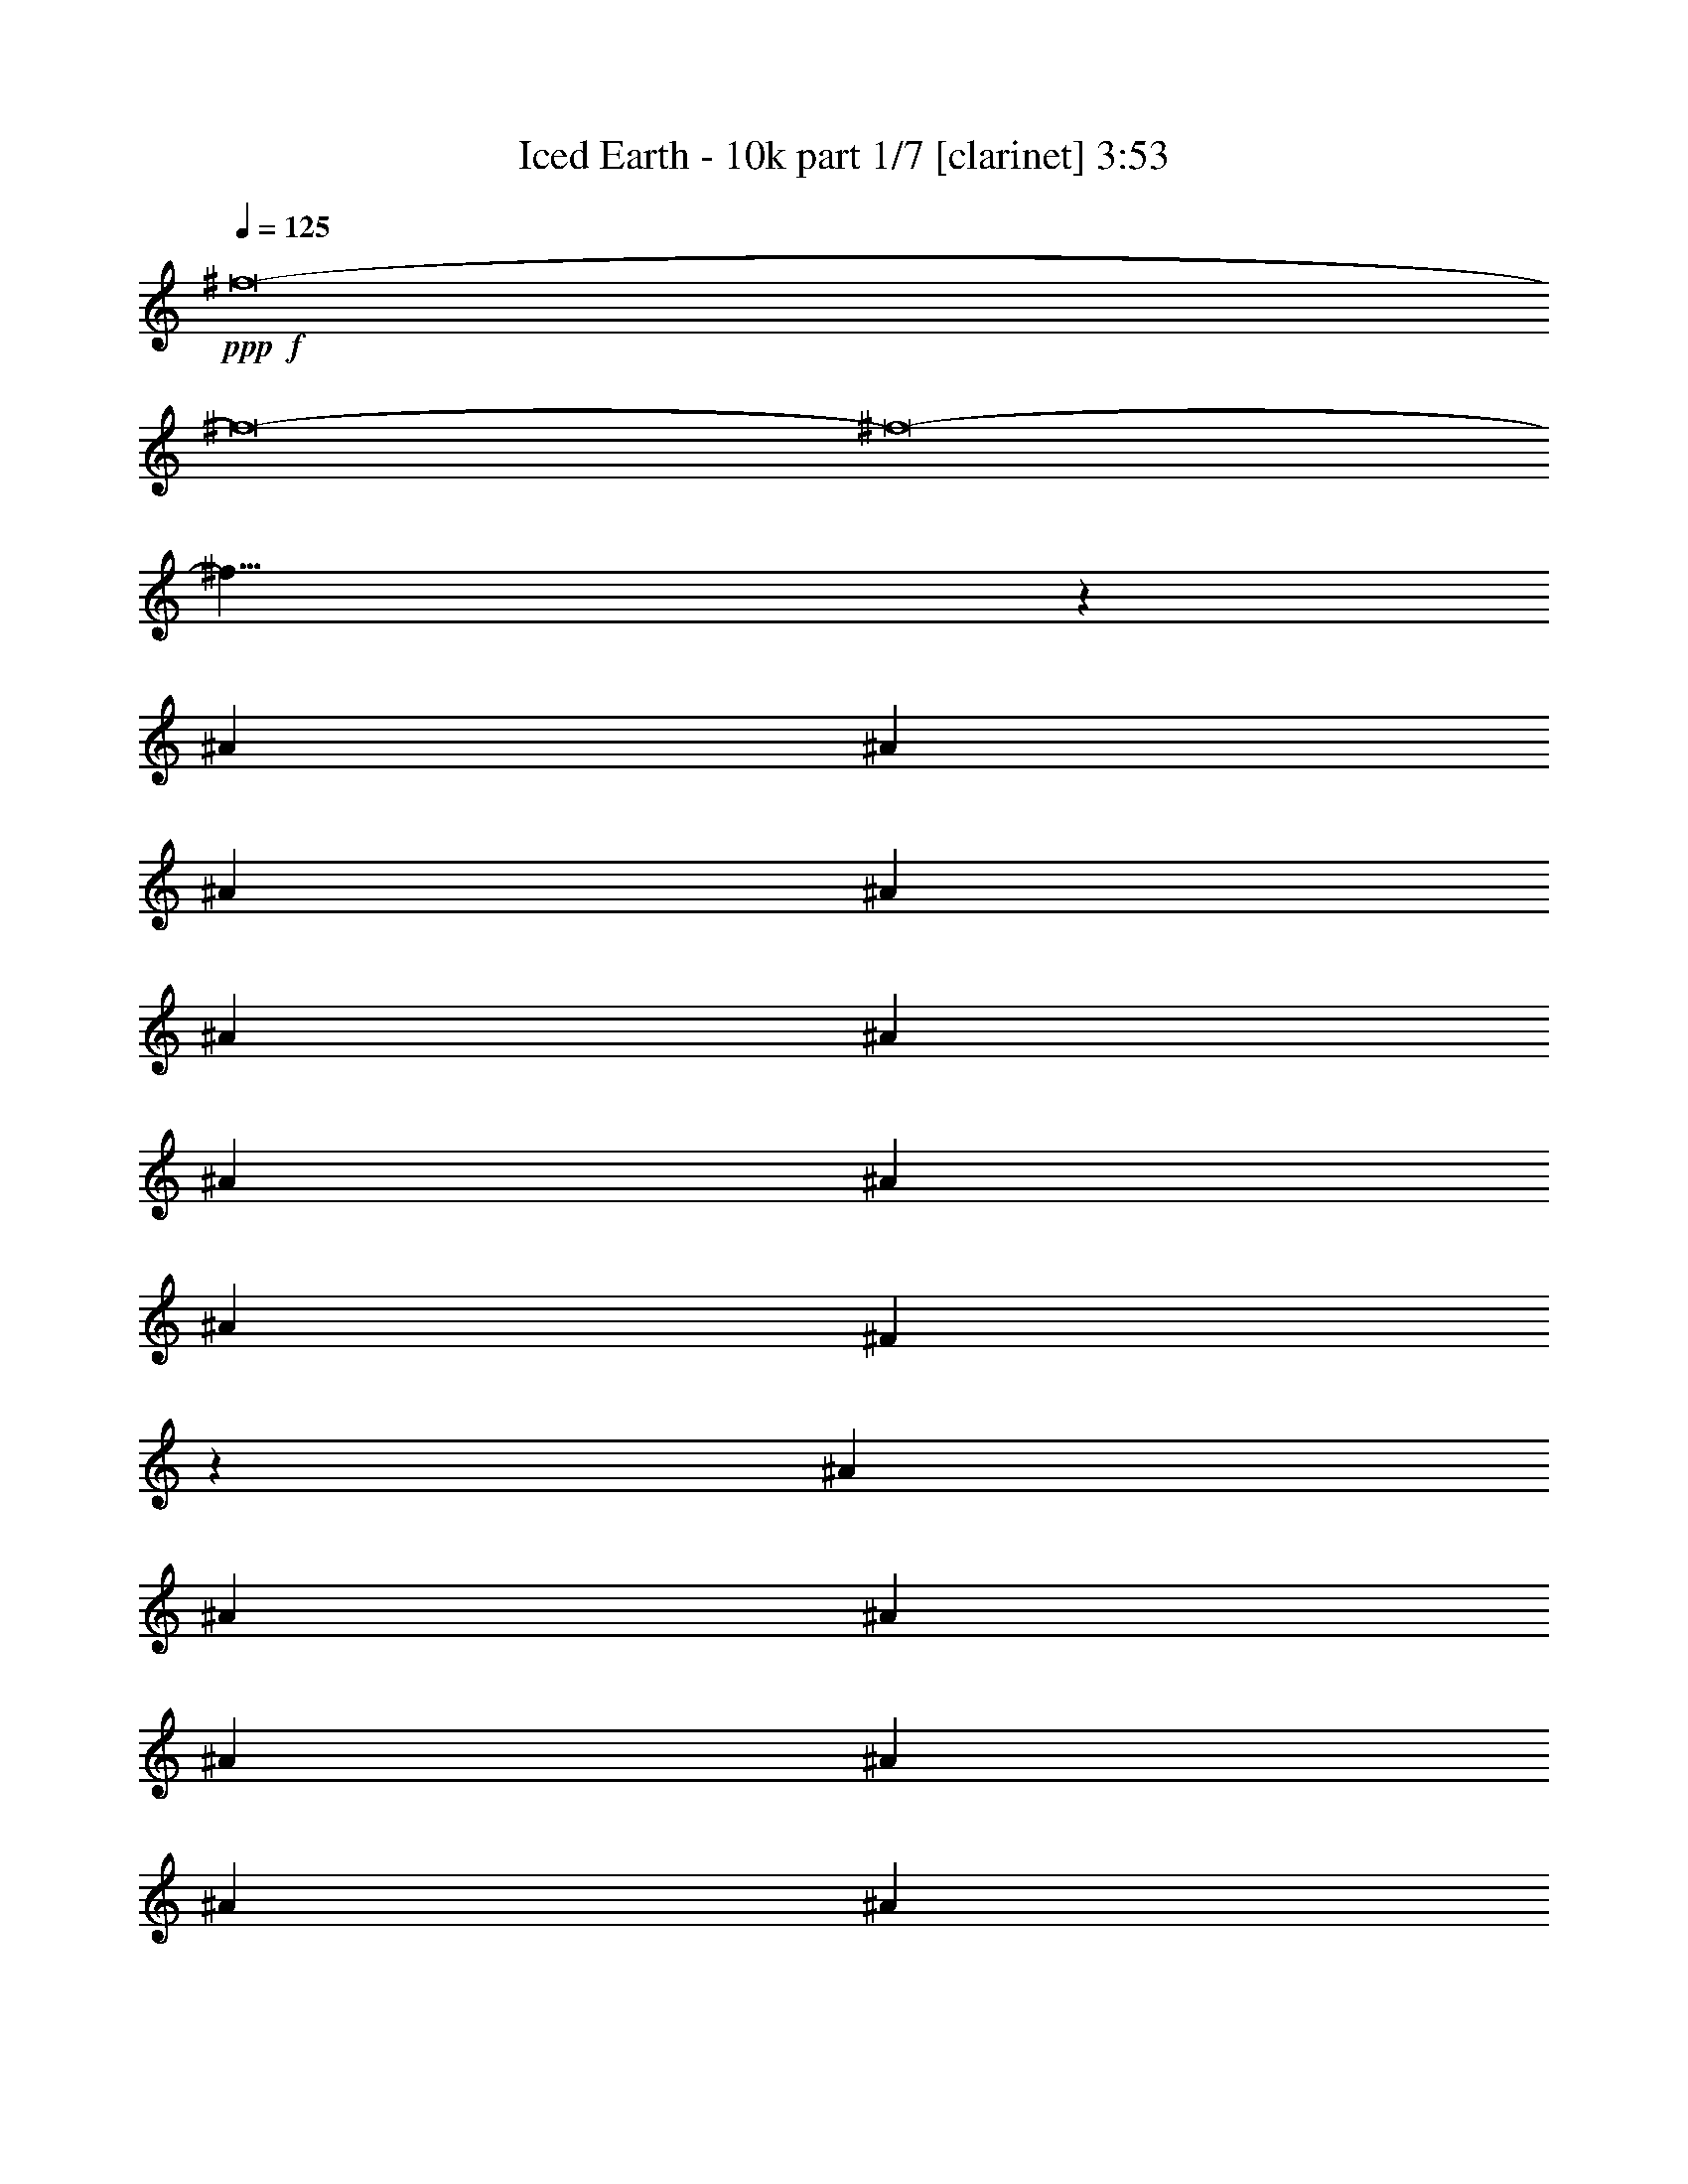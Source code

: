 % Produced with Bruzo's Transcoding Environment 
% Transcribed by : Bruzo 

X:1 
T: Iced Earth - 10k part 1/7 [clarinet] 3:53 
Z: Transcribed with BruTE 
L: 1/4 
Q: 125 
K: C 
+ppp+ 
+f+ 
[^f8-] 
[^f8-] 
[^f8-] 
[^f27/8] 
z13845/30896 
[^A13373/30896] 
[^A6687/15448] 
[^A13373/30896] 
[^A26747/30896] 
[^A1551/3862] 
[^A6687/15448] 
[^A13373/30896] 
[^A26747/30896] 
[^A26747/30896] 
[^F39049/30896] 
z1685/3862 
[^A13373/30896] 
[^A6687/15448] 
[^A13373/30896] 
[^A12891/15448] 
[^A13373/30896] 
[^A6687/15448] 
[^A13373/30896] 
[=B13737/30896] 
z12045/30896 
[^A33563/15448] 
z13115/30896 
[^A1551/3862] 
[^A13373/30896] 
[^A6687/15448] 
[^A26747/30896] 
[^A26747/30896] 
[^A1551/3862] 
[^A26747/30896] 
[^A26747/30896] 
[^F6855/15448] 
z13037/30896 
[^G39155/30896] 
[^G26747/30896] 
[^G25781/30896] 
[^G6687/15448] 
[^F5015/3862] 
[^F26747/30896] 
[^F12891/15448] 
[^D13373/30896] 
[^D6687/15448] 
[^F7/16-] 
[^F6615/15448^A6615/15448] 
[^A13373/30896] 
[^A1551/3862] 
[^A26747/30896] 
[^A6687/15448] 
[^A13373/30896] 
[^A6687/15448] 
[^A25781/30896] 
[^A26747/30896] 
[^F40509/30896] 
z3005/7724 
[^A13373/30896] 
[^A6687/15448] 
[^A13373/30896] 
[^A6687/15448] 
[^A13373/30896] 
[^A6687/15448] 
[^A1551/3862] 
[^A13373/30896] 
[=B6633/15448] 
z13481/30896 
[^A32845/15448] 
z6793/15448 
[^A13373/30896] 
[^A6687/15448] 
[^A13373/30896] 
[^A12891/15448] 
[^A26747/30896] 
[^A13373/30896] 
[^A26747/30896] 
[^A12891/15448] 
[^F13239/30896] 
z3377/7724 
[^F13373/30896] 
[^G26747/30896] 
[^G12891/15448] 
[^G26747/30896] 
[^G13373/30896] 
[^F39155/30896] 
[^F26747/30896] 
[^F26747/30896] 
[^D6687/15448] 
[^D1551/3862] 
[^F40103/30896] 
z20069/15448 
[^d1551/3862] 
[^d13373/30896] 
[^d26747/30896] 
[^d26747/30896] 
[^d6687/15448] 
[=e6019/15448] 
z13743/30896 
[^d40121/30896-] 
[^F25781/30896^d25781/30896-] 
[^F13269/30896^d13269/30896-] 
[^d7/16-] 
[^F6677/7724^d6677/7724] 
[^F26747/30896] 
[^F12891/15448] 
[^F13373/30896] 
[^D13443/15448] 
z4877/3862 
[^D26747/30896] 
[^D6687/15448] 
[^D26747/30896] 
[^D25781/30896] 
[^D26747/30896] 
[^D26747/30896] 
[^F6867/15448] 
z753/1931 
[=F5015/3862] 
[=F26747/30896] 
[=F13773/30896] 
z12009/30896 
[=F26747/30896] 
[=F13373/30896] 
[=F26747/30896] 
[=F12891/15448] 
[^C13421/7724] 
z13183/30896 
[^C12891/15448] 
[^C26689/30896] 
z26805/30896 
[^D25781/30896] 
[^D26747/30896] 
[=F6687/15448] 
[=F26747/30896] 
[^F39155/30896] 
[^F26747/30896] 
[^F26747/30896] 
[^F25781/30896] 
[^F26747/30896] 
[^F26747/30896] 
[^F6687/15448] 
[^D52483/30896] 
z13419/30896 
[^D26747/30896] 
[^D25781/30896] 
[^D26747/30896] 
[^D26747/30896] 
[^D12891/15448] 
[^D13373/30896] 
[^F13263/30896] 
z3371/7724 
[=F40121/30896] 
[=F25781/30896] 
[=F26747/30896] 
[=F26747/30896] 
[=F11945/30896] 
z13837/30896 
[=F13197/30896] 
z6775/15448 
[=F13373/30896] 
[^C32951/15448] 
[^C26747/30896] 
[^C26747/30896] 
[^C12891/15448] 
[^D26747/30896] 
[^D26747/30896] 
[=F25781/30896] 
[=F6687/15448] 
[^F26747/30896-] 
[^F13373/30896-^A13373/30896] 
[^F6687/15448-^A6687/15448] 
[^F1551/3862-^A1551/3862] 
[^F26747/30896-^A26747/30896] 
[^F3389/7724-^A3389/7724] 
[^F13191/30896] 
[^A13373/30896] 
[^A12891/15448] 
[^A26747/30896] 
[^F20213/15448] 
z3267/7724 
[^A1551/3862] 
[^A13373/30896] 
[^A6687/15448] 
[^A13373/30896] 
[^A6687/15448] 
[^A13373/30896] 
[^A1551/3862] 
[^A6687/15448] 
[=B13183/30896] 
z3391/7724 
[^A26045/15448] 
z27185/30896 
[^A6687/15448] 
[^A13373/30896] 
[^A6687/15448] 
[^A25781/30896] 
[^A26747/30896] 
[^A6687/15448] 
[^A26747/30896] 
[^A25781/30896] 
[^F13157/30896] 
z6795/15448 
[^G40121/30896] 
[^G25781/30896] 
[^G26713/30896] 
z40155/30896 
[^F1551/3862] 
[^F13091/30896] 
z1707/3862 
[^F13373/30896] 
[^D6687/15448] 
[^D13373/30896] 
[^D6687/15448] 
[^F3/8-] 
[^F14195/30896^A14195/30896] 
[^A6687/15448] 
[^A13373/30896] 
[^A6687/15448] 
[^A13373/30896] 
[^A6687/15448] 
[^A1551/3862] 
[^A13373/30896] 
[^A26747/30896] 
[^A26747/30896] 
[^F19495/15448] 
z13539/30896 
[^A13373/30896] 
[^A6687/15448] 
[^A13373/30896] 
[^A1551/3862] 
[^A6687/15448] 
[^A13373/30896] 
[^A6687/15448] 
[^A13373/30896] 
[=B6839/15448] 
z13069/30896 
[^A33051/15448] 
z6587/15448 
[^A1551/3862] 
[^A13373/30896] 
[^A6687/15448] 
[^A13325/30896] 
z6711/15448 
[^A13373/30896] 
[^A6687/15448] 
[^A1551/3862] 
[^A26747/30896] 
[^A26747/30896] 
[^F13651/30896] 
z1637/3862 
[^F39155/30896] 
[^G26747/30896] 
[^G13373/30896] 
[^G6917/15448] 
z2987/7724 
[^F5015/3862] 
[^F26747/30896] 
[^F12891/15448] 
[^D13373/30896] 
[^D6687/15448] 
[^F40515/30896] 
z26067/15448 
[^d13373/30896] 
[^d26747/30896] 
[^d12891/15448] 
[^d13373/30896] 
[=e1677/3862] 
z13331/30896 
[^d39155/30896-] 
[^F26747/30896^d26747/30896-] 
[^F13269/30896^d13269/30896-] 
[^d7/16-] 
[^F25743/30896^d25743/30896] 
[^F26747/30896] 
[^F26747/30896] 
[^F13373/30896] 
[^D25367/30896] 
z40535/30896 
[^D26747/30896] 
[^D6687/15448] 
[^D25781/30896] 
[^D26747/30896] 
[^D26747/30896] 
[^D12891/15448] 
[^F3295/7724] 
z13567/30896 
[=F5015/3862] 
[=F12891/15448] 
[=F13219/30896] 
z1691/3862 
[=F26747/30896] 
[=F13373/30896] 
[=F12891/15448] 
[=F26747/30896] 
[^C52165/30896] 
z13737/30896 
[^C26747/30896] 
[^C27101/30896] 
z25427/30896 
[^D26747/30896] 
[^D26747/30896] 
[=F6687/15448] 
[=F25781/30896] 
[^F40121/30896] 
[^F26747/30896] 
[^F25781/30896] 
[^F26747/30896] 
[^F26747/30896] 
[^F12891/15448] 
[^F13373/30896] 
[^D53861/30896] 
z12041/30896 
[^D26747/30896] 
[^D26747/30896] 
[^D26747/30896] 
[^D12891/15448] 
[^D26747/30896] 
[^D13373/30896] 
[^F13675/30896] 
z817/1931 
[=F39155/30896] 
[=F26747/30896] 
[=F12891/15448] 
[=F26747/30896] 
[=F6661/15448] 
z13425/30896 
[=F13609/30896] 
z6569/15448 
[=F1551/3862] 
[^C66867/30896] 
[^C12891/15448] 
[^C26747/30896] 
[^C26747/30896] 
[^D26747/30896] 
[^D25781/30896] 
[=F26747/30896] 
[=F6687/15448] 
[^F7375/1931] 
z8 
z8 
z8 
z8 
z8 
z8 
z65805/15448 
[^F26747/30896] 
[^F6751/15448] 
z13245/30896 
[^F12891/15448] 
[^F26747/30896] 
[^F26747/30896] 
[^F13373/30896] 
[^D12707/15448] 
z5061/3862 
[^D26747/30896] 
[^D1551/3862] 
[^D26747/30896] 
[^D26747/30896] 
[^D26747/30896] 
[^D12891/15448] 
[^F13227/30896] 
z845/1931 
[=F5015/3862] 
[=F12891/15448] 
[=F6633/15448] 
z13481/30896 
[=F26747/30896] 
[=F13373/30896] 
[=F12891/15448] 
[=F26747/30896] 
[^C13053/7724] 
z6845/15448 
[^C26747/30896] 
[^C6787/7724] 
z6345/7724 
[^D26747/30896] 
[^D26747/30896] 
[=F6687/15448] 
[=F25781/30896] 
[^F40121/30896] 
[^F26747/30896] 
[^F25781/30896] 
[^F26747/30896] 
[^F26747/30896] 
[^F12891/15448] 
[^F13373/30896] 
[^D13477/7724] 
z5997/15448 
[^D26747/30896] 
[^D26747/30896] 
[^D26747/30896] 
[^D12891/15448] 
[^D26747/30896] 
[^D13373/30896] 
[^F6861/15448] 
z3015/7724 
[=F5015/3862] 
[=F26747/30896] 
[=F12891/15448] 
[=F26747/30896] 
[=F13369/30896] 
z6689/15448 
[=F1707/3862] 
z13091/30896 
[=F1551/3862] 
[^C6709/3862] 
z13195/30896 
[^C12891/15448] 
[^C26747/30896] 
[^C26747/30896] 
[^D25781/30896] 
[^D26747/30896] 
[=F26747/30896] 
[=F6687/15448] 
[^F39155/30896] 
[^F26747/30896] 
[^F13393/15448] 
[^F12871/15448] 
[^F26747/30896] 
[^F26747/30896] 
[^F6687/15448] 
[^D25437/30896] 
z40465/30896 
[^D26747/30896] 
[^D1551/3862] 
[^D26747/30896] 
[^D26747/30896] 
[^D26747/30896] 
[^D25781/30896] 
[^F13251/30896] 
z1687/3862 
[=F40121/30896] 
[=F25781/30896] 
[=F6645/15448] 
z13457/30896 
[=F26747/30896] 
[=F1551/3862] 
[=F26747/30896] 
[=F26747/30896] 
[^C13059/7724] 
z6833/15448 
[^C26747/30896] 
[^C6793/7724] 
z25357/30896 
[^D26747/30896] 
[^D26747/30896] 
[=F13373/30896] 
[=F12891/15448] 
[^F5015/3862] 
[^F12891/15448] 
[^F26747/30896] 
[^F26747/30896] 
[^F26747/30896] 
[^F25781/30896] 
[^F6687/15448] 
[^D53931/30896] 
z11971/30896 
[^D26747/30896] 
[^D26747/30896] 
[^D26747/30896] 
[^D25781/30896] 
[^D26747/30896] 
[^D6687/15448] 
[^F13745/30896] 
z3009/7724 
[=F40121/30896] 
[=F26747/30896] 
[=F25781/30896] 
[=F26747/30896] 
[=F13393/30896] 
z6677/15448 
[=F855/1931] 
z13067/30896 
[=F1551/3862] 
[^C16717/7724] 
[^C25781/30896] 
[^C26747/30896] 
[^C26747/30896] 
[^D12891/15448] 
[^D26747/30896] 
[=F26747/30896] 
[=F13373/30896] 
[^F56069/7724] 
z8 
z8 
z8 
z8 
z8 
z8 
z8 
z81/16 

X:2 
T: Iced Earth - 10k part 2/7 [horn] 3:53 
Z: Transcribed with BruTE 
L: 1/4 
Q: 125 
K: C 
+ppp+ 
z8 
z8 
z8 
z8 
z8 
z8 
z8 
z8 
z8 
z8 
z8 
z59657/30896 
+f+ 
[^F25781/30896] 
[^F13043/30896] 
z1713/3862 
[^F26747/30896] 
[^F26747/30896] 
[^F12891/15448] 
[^F13373/30896] 
[^D13443/15448] 
z4877/3862 
[^D26747/30896] 
[^D6687/15448] 
[^D26747/30896] 
[^D25781/30896] 
[^D26747/30896] 
[^D26747/30896] 
[^F6867/15448] 
z753/1931 
[=F5015/3862] 
[=F26747/30896] 
[=F13773/30896] 
z12009/30896 
[=F26747/30896] 
[=F13373/30896] 
[=F26747/30896] 
[=F12891/15448] 
[^C13421/7724] 
z13183/30896 
[^C12891/15448] 
[^C26689/30896] 
z26805/30896 
[^D25781/30896] 
[^D26747/30896] 
[=F6687/15448] 
[=F26747/30896] 
[^F39155/30896] 
[^F26747/30896] 
[^F26747/30896] 
[^F25781/30896] 
[^F26747/30896] 
[^F26747/30896] 
[^F6687/15448] 
[^D52483/30896] 
z13419/30896 
[^D26747/30896] 
[^D25781/30896] 
[^D26747/30896] 
[^D26747/30896] 
[^D12891/15448] 
[^D13373/30896] 
[^F13263/30896] 
z3371/7724 
[=F40121/30896] 
[=F25781/30896] 
[=F26747/30896] 
[=F26747/30896] 
[=F11945/30896] 
z13837/30896 
[=F13197/30896] 
z6775/15448 
[=F13373/30896] 
[^C32951/15448] 
[^C26747/30896] 
[^C26747/30896] 
[^C12891/15448] 
[^D26747/30896] 
[^D26747/30896] 
[=F25781/30896] 
[=F6687/15448] 
[^F119519/30896] 
z8 
z8 
z8 
z8 
z8 
z8 
z8 
z11871/3862 
[^F26747/30896] 
[^F13455/30896] 
z3323/7724 
[^F12891/15448] 
[^F26747/30896] 
[^F26747/30896] 
[^F13373/30896] 
[^D25367/30896] 
z40535/30896 
[^D26747/30896] 
[^D6687/15448] 
[^D25781/30896] 
[^D26747/30896] 
[^D26747/30896] 
[^D12891/15448] 
[^F3295/7724] 
z13567/30896 
[=F5015/3862] 
[=F12891/15448] 
[=F13219/30896] 
z1691/3862 
[=F26747/30896] 
[=F13373/30896] 
[=F12891/15448] 
[=F26747/30896] 
[^C52165/30896] 
z13737/30896 
[^C26747/30896] 
[^C27101/30896] 
z25427/30896 
[^D26747/30896] 
[^D26747/30896] 
[=F6687/15448] 
[=F25781/30896] 
[^F40121/30896] 
[^F26747/30896] 
[^F25781/30896] 
[^F26747/30896] 
[^F26747/30896] 
[^F12891/15448] 
[^F13373/30896] 
[^D53861/30896] 
z12041/30896 
[^D26747/30896] 
[^D26747/30896] 
[^D26747/30896] 
[^D12891/15448] 
[^D26747/30896] 
[^D13373/30896] 
[^F13675/30896] 
z817/1931 
[=F39155/30896] 
[=F26747/30896] 
[=F12891/15448] 
[=F26747/30896] 
[=F6661/15448] 
z13425/30896 
[=F13609/30896] 
z6569/15448 
[=F1551/3862] 
[^C66867/30896] 
[^C12891/15448] 
[^C26747/30896] 
[^C26747/30896] 
[^D26747/30896] 
[^D25781/30896] 
[=F26747/30896] 
[=F6687/15448] 
[^F7375/1931] 
z8 
z8 
z8 
z8 
z8 
z8 
z65805/15448 
[^F26747/30896] 
[^F6751/15448] 
z13245/30896 
[^F12891/15448] 
[^F26747/30896] 
[^F26747/30896] 
[^F13373/30896] 
[^D12707/15448] 
z5061/3862 
[^D26747/30896] 
[^D1551/3862] 
[^D26747/30896] 
[^D26747/30896] 
[^D26747/30896] 
[^D12891/15448] 
[^F13227/30896] 
z845/1931 
[=F5015/3862] 
[=F12891/15448] 
[=F6633/15448] 
z13481/30896 
[=F26747/30896] 
[=F13373/30896] 
[=F12891/15448] 
[=F26747/30896] 
[^C13053/7724] 
z6845/15448 
[^C26747/30896] 
[^C6787/7724] 
z6345/7724 
[^D26747/30896] 
[^D26747/30896] 
[=F6687/15448] 
[=F25781/30896] 
[^F40121/30896] 
[^F26747/30896] 
[^F25781/30896] 
[^F26747/30896] 
[^F26747/30896] 
[^F12891/15448] 
[^F13373/30896] 
[^D13477/7724] 
z5997/15448 
[^D26747/30896] 
[^D26747/30896] 
[^D26747/30896] 
[^D12891/15448] 
[^D26747/30896] 
[^D13373/30896] 
[^F6861/15448] 
z3015/7724 
[=F5015/3862] 
[=F26747/30896] 
[=F12891/15448] 
[=F26747/30896] 
[=F13369/30896] 
z6689/15448 
[=F1707/3862] 
z13091/30896 
[=F1551/3862] 
[^C66867/30896] 
[^C12891/15448] 
[^C26747/30896] 
[^C26747/30896] 
[^D25781/30896] 
[^D26747/30896] 
[=F26747/30896] 
[=F6687/15448] 
[^F39155/30896] 
[^F26747/30896] 
[^F13393/15448] 
[^F12871/15448] 
[^F26747/30896] 
[^F26747/30896] 
[=F6687/15448-^F6687/15448] 
[^D7/16=F7/16] 
[^D12819/15448] 
[=F26747/30896-] 
[^D26747/30896=F26747/30896] 
[^D1551/3862^F1551/3862-] 
[^D26747/30896^F26747/30896-] 
[^D7/16-^F7/16] 
[^D6615/15448=E6615/15448] 
[^D26747/30896] 
[^D3/8] 
[^D14195/30896-] 
[^D13661/30896-^F13661/30896] 
[^D6543/15448-] 
[^D7/16=F7/16-] 
[^D6651/7724-=F6651/7724] 
[^D25781/30896-=F25781/30896] 
[^D6563/15448-=F6563/15448] 
[^D13621/30896-] 
[^D26747/30896=F26747/30896] 
[=F1551/3862] 
[=F7/16-] 
[=F6615/15448^G6615/15448-] 
[=F7/16-^G7/16] 
[=F6615/15448^G6615/15448-] 
[^C7/16-^G7/16] 
[^C13/16-^F13/16] 
[^C3513/7724^G3513/7724-] 
[^G6615/15448-] 
[^C26747/30896^G26747/30896] 
[^C7/8^G7/8-] 
[^G25495/30896] 
[^D26747/30896^F26747/30896-] 
[^D26747/30896^F26747/30896] 
[=F13373/30896^F13373/30896-] 
[=F12891/15448^F12891/15448] 
[^F7/16-] 
[^F26603/30896^G26603/30896-] 
[^F12891/15448^G12891/15448-] 
[^F26747/30896^G26747/30896-] 
[^F26747/30896^G26747/30896-] 
[^F26747/30896^G26747/30896-] 
[^F25781/30896^G25781/30896-] 
[^F6687/15448^G6687/15448-] 
[^D7/16-^G7/16] 
[^D7/8-^F7/8] 
[^D6543/15448=B6543/15448-] 
[=B12265/30896-] 
[^D26747/30896=B26747/30896] 
[^D26747/30896=B26747/30896-] 
[^D26747/30896=B26747/30896] 
[^D25781/30896^G25781/30896-] 
[^D26747/30896^G26747/30896] 
[^D6687/15448^G6687/15448-] 
[^F3415/7724^G3415/7724-] 
[^G12121/30896-] 
[=F40121/30896^G40121/30896-] 
[=F26747/30896^G26747/30896-] 
[=F25781/30896^G25781/30896-] 
[=F26747/30896^G26747/30896-] 
[=F3327/7724^G3327/7724-] 
[^G13439/30896-] 
[=F855/1931^G855/1931] 
z13067/30896 
[=F1551/3862^A1551/3862] 
[^C7/16-] 
[^C53351/30896^G53351/30896] 
[^C25781/30896^G25781/30896-] 
[^C26747/30896^G26747/30896] 
[^C26747/30896^d26747/30896-] 
[^D12891/15448^d12891/15448] 
[^D26747/30896^d26747/30896-] 
[=F26747/30896^d26747/30896] 
[=F13373/30896^f13373/30896-] 
[^F56035/7724^f56035/7724-] 
[^f8-] 
[^f175857/30896] 
z8 
z8 
z8 
z8 
z8 
z59/8 

X:3 
T: Iced Earth - 10k part 3/7 [flute] 3:53 
Z: Transcribed with BruTE 
L: 1/4 
Q: 125 
K: C 
+ppp+ 
z8 
z8 
z8 
z8 
z8 
z8 
z8 
z8 
z8 
z8 
z8 
z8 
z8 
z8 
z8 
z8 
z8 
z8 
z8 
z8 
z8 
z8 
z8 
z8 
z8 
z197311/30896 
+fff+ 
[^A20543/30896] 
[^A1551/7724] 
[=B26747/30896] 
[^A12891/15448] 
[^A26747/30896] 
[=B26747/30896] 
[^A13373/30896] 
[^G9721/7724] 
z13509/15448 
[^G9789/15448] 
[^G7169/30896] 
[^A12891/15448] 
[^G26747/30896] 
[^F26747/30896] 
[^A25781/30896] 
[^A6687/15448] 
[^G20107/15448] 
z26653/30896 
[^G9789/15448] 
[^G1551/7724] 
[^A26747/30896] 
[^G26747/30896] 
[^F25781/30896] 
[^A26747/30896] 
[^A3585/15448] 
[=A1551/7724] 
[^C13545/30896] 
z6601/15448 
[=F39155/30896] 
[^G20543/30896] 
[^G1551/7724] 
[^A26747/30896] 
[^G25781/30896] 
[^G6687/15448] 
[^F5015/3862] 
[^F6687/15448] 
[=F39155/30896] 
[^A,26747/30896] 
[^A19577/30896] 
[^A3585/15448] 
[=B25781/30896] 
[^A26747/30896] 
[^A26747/30896] 
[=B12891/15448] 
[^A13373/30896] 
[^G5043/3862] 
z12779/15448 
[^G20543/30896] 
[^G1551/7724] 
[^A26747/30896] 
[^G26747/30896] 
[^F12891/15448] 
[^A26747/30896] 
[^A13373/30896] 
[^G19389/15448] 
z6781/7724 
[^G9789/15448] 
[^G7169/30896] 
[^A12891/15448] 
[^G26747/30896] 
[^F26747/30896] 
[^A26747/30896] 
[^A1551/7724] 
[=A1551/7724] 
[^C6537/15448] 
z13673/30896 
[=F5015/3862] 
[^G9789/15448] 
[^G1551/7724] 
[^A26747/30896] 
[^G26747/30896] 
[^G13373/30896] 
[^F39155/30896] 
[^F6687/15448] 
[=F40473/30896] 
z210727/30896 
[^A,5015/3862] 
[^G,39155/30896] 
[^F,26747/30896] 
[=F,40121/30896] 
[^D,39155/30896] 
[^C,1679/1931] 
z26491/3862 
[^A,39155/30896] 
[=B,5015/3862] 
[^C12891/15448] 
[=B,5015/3862] 
[^A,39155/30896] 
[^G,26629/30896] 
z212163/30896 
[^A,39155/30896] 
[^G,40121/30896] 
[^F,26747/30896] 
[=F,39155/30896] 
[^D,5015/3862] 
[^C,6357/7724] 
z212399/30896 
[^A,5015/3862] 
[=B,39155/30896] 
[^C26747/30896] 
[=B,39155/30896] 
[^A,40121/30896] 
[^G,27123/30896] 
z25405/30896 
[^A20543/30896] 
[^A1551/7724] 
[=B26747/30896] 
[^A12891/15448] 
[^A26747/30896] 
[=B26747/30896] 
[^A13373/30896] 
[^G38931/30896] 
z26971/30896 
[^G9789/15448] 
[^G7169/30896] 
[^A12891/15448] 
[^G26747/30896] 
[^F26747/30896] 
[^A25781/30896] 
[^A6687/15448] 
[^G40261/30896] 
z13303/15448 
[^G9789/15448] 
[^G1551/7724] 
[^A26747/30896] 
[^G26747/30896] 
[^F25781/30896] 
[^A26747/30896] 
[^A1551/7724] 
[=A3585/15448] 
[^C1699/3862] 
z13155/30896 
[=F39155/30896] 
[^G19577/30896] 
[^G3585/15448] 
[^A26747/30896] 
[^G25781/30896] 
[^G6687/15448] 
[^F5015/3862] 
[^F6687/15448] 
[=F39155/30896] 
[^A,26747/30896] 
[^A19577/30896] 
[^A3585/15448] 
[=B25781/30896] 
[^A26747/30896] 
[^A26747/30896] 
[=B12891/15448] 
[^A13373/30896] 
[^G40391/30896] 
z25511/30896 
[^G20543/30896] 
[^G1551/7724] 
[^A26747/30896] 
[^G26747/30896] 
[^F12891/15448] 
[^A26747/30896] 
[^A13373/30896] 
[^G38825/30896] 
z27077/30896 
[^G9789/15448] 
[^G7169/30896] 
[^A12891/15448] 
[^G26747/30896] 
[^F26747/30896] 
[^A26747/30896] 
[^A1551/7724] 
[=A1551/7724] 
[^C13121/30896] 
z6813/15448 
[=F5015/3862] 
[^G9789/15448] 
[^G1551/7724] 
[^A26747/30896] 
[^G26747/30896] 
[^G13373/30896] 
[^F39155/30896] 
[^F6687/15448] 
[=F5065/3862] 
z12691/15448 
[^A20543/30896] 
[^A1551/7724] 
[=B26747/30896] 
[^A25781/30896] 
[^A26747/30896] 
[=B26747/30896] 
[^A6687/15448] 
[^G19477/15448] 
z6737/7724 
[^G19577/30896] 
[^G3585/15448] 
[^A25781/30896] 
[^G26747/30896] 
[^F26747/30896] 
[^A12891/15448] 
[^A13373/30896] 
[^G40285/30896] 
z26583/30896 
[^G19577/30896] 
[^G1551/7724] 
[^A26747/30896] 
[^G26747/30896] 
[^F12891/15448] 
[^A26747/30896] 
[^A1551/7724] 
[=A7169/30896] 
[^C851/1931] 
z13131/30896 
[=F39155/30896] 
[^G9789/15448] 
[^G7169/30896] 
[^A26747/30896] 
[^G12891/15448] 
[^G13373/30896] 
[^F40121/30896] 
[^F13373/30896] 
[=F39155/30896] 
[^A,26747/30896] 
[^A9789/15448] 
[^A1551/7724] 
[=B26747/30896] 
[^A26747/30896] 
[^A26747/30896] 
[=B25781/30896] 
[^A6687/15448] 
[^G5015/3862] 
[=b52529/30896] 
[=b26747/15448] 
[^a3283/1931] 
[^g158551/30896] 
+mf+ 
[=f6687/15448] 
[^f13373/30896] 
+fff+ 
[=f1551/7724] 
[^f3585/15448] 
[=f79275/30896] 
[=f1551/7724] 
[^f3585/15448] 
[=f25781/30896] 
[^d20543/30896] 
[^c9789/15448] 
[^d13373/30896] 
[=f9789/15448] 
[^d19577/30896] 
[=B8479/15448] 
[^A9789/15448] 
[=B8479/15448] 
[^A56069/7724] 
z8 
z8 
z8 
z8 
z8 
z8 
z8 
z81/16 

X:4 
T: Iced Earth - 10k part 4/7 [lute] 3:53 
Z: Transcribed with BruTE 
L: 1/4 
Q: 125 
K: C 
+ppp+ 
+pp+ 
[^D6687/15448^A6687/15448] 
[^D9511/30896] 
z/8 
[^D1189/3862] 
z/8 
[^D1551/7724] 
[^D1551/7724] 
[^D13125/30896^A13125/30896] 
[^D3709/15448] 
[^D9511/30896] 
z/8 
[^D1551/7724] 
[^D1189/3862] 
z/8 
[^D13373/30896^A13373/30896] 
[^D1189/3862] 
z/8 
[^D1551/7724] 
[^D9511/30896] 
z/8 
[^D1551/7724] 
[^D6687/15448^A6687/15448] 
[=F13373/30896=c13373/30896] 
[^D985/7724] 
z4717/15448 
[^F25781/30896^c25781/30896] 
[=F3265/7724^c3265/7724] 
[^D7483/30896] 
[^D1189/3862] 
z/8 
[^D1551/7724] 
[^D13373/30896^A13373/30896] 
[^D1189/3862] 
z/8 
[^D9511/30896] 
z/8 
[^D4273/15448] 
z/8 
[^D13099/30896^A13099/30896] 
[^D1861/7724] 
[^D1189/3862] 
z/8 
[^D1551/7724] 
[^D9511/30896] 
z/8 
[^D6687/15448^A6687/15448] 
[=F13373/30896=c13373/30896] 
[^D4305/30896] 
z8103/30896 
[=B26747/30896^f26747/30896] 
[^A6687/15448^f6687/15448] 
[^D9511/30896] 
z/8 
[^D1189/3862] 
z/8 
[^D13373/30896^A13373/30896] 
[^D1551/7724] 
[^D1189/3862] 
z/8 
[^D9511/30896] 
z/8 
[^D1551/7724] 
[^D6687/15448^A6687/15448] 
[^D9511/30896] 
z/8 
[^D1189/3862] 
z/8 
[^D4273/15448] 
z/8 
[^D13373/30896^A13373/30896] 
[=F826/1931=c826/1931] 
[^D/8] 
z9669/30896 
[^c40121/30896] 
[^c2139/15448] 
z4065/15448 
[^c7169/30896] 
[^c2451/7724] 
z5/16 
[^d/8] 
z4815/15448 
[^c3887/30896] 
z9487/30896 
[=B9697/7724] 
[=B/8] 
z5/16 
[=B7393/30896] 
[=B4993/15448] 
z9591/30896 
[^A1963/15448] 
z1181/3862 
[^G4069/30896] 
z1163/3862 
[=B12891/15448^f12891/15448] 
[^A13189/30896^f13189/30896] 
[^D3677/15448] 
[^D4273/15448] 
z/8 
[^D7169/30896] 
[^D6687/15448^A6687/15448] 
[^D9511/30896] 
z/8 
[^D4273/15448] 
z/8 
[^D3585/15448] 
[^D1551/7724] 
[^D3307/7724^A3307/7724] 
[^D7315/30896] 
[^D4273/15448] 
z/8 
[^D7169/30896] 
[^D1189/3862] 
z/8 
[^D13373/30896^A13373/30896] 
[=F12015/30896=c12015/30896] 
[^D/8] 
z9905/30896 
[^F26747/30896^c26747/30896] 
[=F13373/30896^c13373/30896] 
[^D1189/3862] 
z/8 
[^D9511/30896] 
z/8 
[^D6027/15448^A6027/15448] 
[^D1881/7724] 
[^D9511/30896] 
z/8 
[^D4273/15448] 
z/8 
[^D3585/15448] 
[^D13373/30896^A13373/30896] 
[^D1189/3862] 
z/8 
[^D4273/15448] 
z/8 
[^D7169/30896] 
[^D1551/7724] 
[^D6687/15448^A6687/15448] 
[=F13345/30896=c13345/30896] 
[^D/8] 
z2385/7724 
[=B26747/30896^f26747/30896] 
[^A1551/3862^f1551/3862] 
[^D7169/30896] 
[^D1189/3862] 
z/8 
[^D1551/7724] 
[^D13373/30896^A13373/30896] 
[^D1189/3862] 
z/8 
[^D9511/30896] 
z/8 
[^D1189/3862] 
z/8 
[^D12027/30896^A12027/30896] 
[^D3775/15448] 
[^D1189/3862] 
z/8 
[^D9511/30896] 
z/8 
[^D1551/7724] 
[^D6687/15448^A6687/15448] 
[=F13373/30896=c13373/30896] 
[^D4199/30896] 
z9175/30896 
[^c9775/7724] 
[^c/8] 
z4783/15448 
[^c1189/3862] 
z/8 
[^c2047/15448] 
z9279/30896 
[^d2119/15448] 
z4085/15448 
[^c5347/30896] 
z8027/30896 
[=B5015/3862] 
[=B1995/15448] 
z1173/3862 
[=B9511/30896] 
z/8 
[=B4277/30896] 
z8131/30896 
[^A2693/15448] 
z/4 
[^G/8] 
z9775/30896 
[=B26747/30896^f26747/30896] 
[^A6687/15448^f6687/15448] 
[^D9511/30896] 
z/8 
[^D1551/7724] 
[^D1551/7724] 
[^D13149/30896^A13149/30896] 
[^D3697/15448] 
[^D1189/3862] 
z/8 
[^D1551/7724] 
[^D9511/30896] 
z/8 
[^D6687/15448^A6687/15448] 
[^D4273/15448] 
z/8 
[^D7169/30896] 
[^D1189/3862] 
z/8 
[^D1551/7724] 
[^D13373/30896^A13373/30896] 
[=F6687/15448=c6687/15448] 
[^D3963/30896] 
z4705/15448 
[^F12891/15448^c12891/15448] 
[=F13083/30896^c13083/30896] 
[^D1865/7724] 
[^D9511/30896] 
z/8 
[^D1551/7724] 
[^D6687/15448^A6687/15448] 
[^D9511/30896] 
z/8 
[^D1189/3862] 
z/8 
[^D1551/7724] 
[^D1551/7724] 
[^D6561/15448^A6561/15448] 
[^D7421/30896] 
[^D9511/30896] 
z/8 
[^D1551/7724] 
[^D1189/3862] 
z/8 
[^D13373/30896^A13373/30896] 
[=F6687/15448=c6687/15448] 
[^D541/3862] 
z505/1931 
[=B26747/30896^f26747/30896] 
[^A13373/30896^f13373/30896] 
[^D1189/3862] 
z/8 
[^D9511/30896] 
z/8 
[^D1551/3862^A1551/3862] 
[^D3585/15448] 
[^D9511/30896] 
z/8 
[^D1189/3862] 
z/8 
[^D1551/7724] 
[^D13373/30896^A13373/30896] 
[^D1189/3862] 
z/8 
[^D9511/30896] 
z/8 
[^D4273/15448] 
z/8 
[^D6687/15448^A6687/15448] 
[=F13239/30896=c13239/30896] 
[^D/8] 
z4823/15448 
[^c5015/3862] 
[^c2151/15448] 
z/4 
[^c472/1931] 
[^c9827/30896] 
z5/16 
[^d/8] 
z9607/30896 
[^c1955/15448] 
z9463/30896 
[=B9703/7724] 
[=B/8] 
z5/16 
[=B7369/30896] 
[=B5005/15448] 
z598/1931 
[^A3949/30896] 
z589/1931 
[^G4093/30896] 
z9281/30896 
[=B25781/30896^f25781/30896] 
[^A13213/30896^f13213/30896] 
[^D3665/15448] 
[^D4273/15448] 
z/8 
[^D3585/15448] 
[^D13373/30896^A13373/30896] 
[^D1189/3862] 
z/8 
[^D1551/7724] 
[^D1551/7724] 
[^D7169/30896] 
[^D1551/7724] 
[^D3313/7724^A3313/7724] 
[^D7291/30896] 
[^D1551/7724] 
[^D1189/3862] 
z/8 
[^D9511/30896] 
z/8 
[^D6687/15448^A6687/15448] 
[=F6019/15448=c6019/15448] 
[^D/8] 
z9881/30896 
[^d171925/30896^a171925/30896] 
[^d13373/30896^a13373/30896] 
[^c13369/30896^g13369/30896] 
+ppp+ 
[=B/8^f/8] 
z2379/7724 
+pp+ 
[=B171925/30896^f171925/30896] 
[=B13373/30896^f13373/30896] 
[^d6687/15448^a6687/15448] 
+ppp+ 
[=B2111/15448^f2111/15448] 
z4093/15448 
+pp+ 
[^c86445/15448^g86445/15448] 
[^c1551/3862^g1551/3862] 
[=B13133/30896^f13133/30896] 
+ppp+ 
[=B/8^f/8] 
z1219/3862 
+pp+ 
[^A29849/7724=f29849/7724] 
[=B3283/1931^f3283/1931] 
[^c26747/15448^g26747/15448] 
[^d158551/30896^a158551/30896] 
[^d6687/15448^a6687/15448] 
[^c2983/7724^g2983/7724] 
+ppp+ 
[=B/8^f/8] 
z9987/30896 
+pp+ 
[=B171925/30896^f171925/30896] 
[=B13373/30896^f13373/30896] 
[^d13263/30896^a13263/30896] 
+ppp+ 
[=B/8^f/8] 
z4811/15448 
+pp+ 
[^c171925/30896^g171925/30896] 
[^c13373/30896^g13373/30896] 
[=B6687/15448^f6687/15448] 
+ppp+ 
[=B1029/7724^f1029/7724] 
z9257/30896 
+pp+ 
[^A118431/30896=f118431/30896] 
[=B26747/15448^f26747/15448] 
[^c3283/1931^g3283/1931] 
[^D6687/15448^A6687/15448] 
[^D9511/30896] 
z/8 
[^D1189/3862] 
z/8 
[^D4273/15448] 
z/8 
[^D6533/15448^A6533/15448] 
[^D7477/30896] 
[^D9511/30896] 
z/8 
[^D4273/15448] 
z/8 
[^D3585/15448] 
[^D13373/30896^A13373/30896] 
[^D1189/3862] 
z/8 
[^D4273/15448] 
z/8 
[^D7169/30896] 
[^D1551/7724] 
[^D6687/15448^A6687/15448] 
[=F13373/30896=c13373/30896] 
[^D3881/30896] 
z9493/30896 
[^F26747/30896^c26747/30896] 
[=F12035/30896^c12035/30896] 
[^D3771/15448] 
[^D1189/3862] 
z/8 
[^D1551/7724] 
[^D13373/30896^A13373/30896] 
[^D1189/3862] 
z/8 
[^D9511/30896] 
z/8 
[^D4273/15448] 
z/8 
[^D815/1931^A815/1931] 
[^D7503/30896] 
[^D1189/3862] 
z/8 
[^D4273/15448] 
z/8 
[^D7169/30896] 
[^D6687/15448^A6687/15448] 
[=F13373/30896=c13373/30896] 
[^D2123/15448] 
z4081/15448 
[=B26747/30896^f26747/30896] 
[^A6683/15448^f6683/15448] 
[^D1553/7724] 
[^D7169/30896] 
[^D1189/3862] 
z/8 
[^D13373/30896^A13373/30896] 
[^D1551/7724] 
[^D1189/3862] 
z/8 
[^D9511/30896] 
z/8 
[^D1551/7724] 
[^D6687/15448^A6687/15448] 
[^D9511/30896] 
z/8 
[^D1189/3862] 
z/8 
[^D9511/30896] 
z/8 
[^D1551/3862^A1551/3862] 
[=F13157/30896=c13157/30896] 
[^D/8] 
z608/1931 
[^c40121/30896] 
[^c4219/30896] 
z8189/30896 
[^c7169/30896] 
[^c9745/30896] 
z5/16 
[^d/8] 
z5/16 
[^c/8] 
z4773/15448 
[=B39155/30896] 
[=B5367/30896] 
z/4 
[=B1863/7724] 
[=B9927/30896] 
z4825/15448 
[^A3867/30896] 
z9507/30896 
[^G2005/15448] 
z9363/30896 
[=B12891/15448^f12891/15448] 
[^A6565/15448^f6565/15448] 
[^D7413/30896] 
[^D9511/30896] 
z/8 
[^D1551/7724] 
[^D6687/15448^A6687/15448] 
[^D9511/30896] 
z/8 
[^D1189/3862] 
z/8 
[^D1551/7724] 
[^D1551/7724] 
[^D13169/30896^A13169/30896] 
[^D3687/15448] 
[^D4273/15448] 
z/8 
[^D7169/30896] 
[^D1189/3862] 
z/8 
[^D13373/30896^A13373/30896] 
[=F2989/7724=c2989/7724] 
[^D/8] 
z2491/7724 
[^F26747/30896^c26747/30896] 
[=F13373/30896^c13373/30896] 
[^D1189/3862] 
z/8 
[^D9511/30896] 
z/8 
[^D1551/3862^A1551/3862] 
[^D3585/15448] 
[^D9511/30896] 
z/8 
[^D1189/3862] 
z/8 
[^D1551/7724] 
[^D13373/30896^A13373/30896] 
[^D1189/3862] 
z/8 
[^D9511/30896] 
z/8 
[^D1551/7724] 
[^D1551/7724] 
[^D6687/15448^A6687/15448] 
[=F6643/15448=c6643/15448] 
[^D/8] 
z9599/30896 
[=B26747/30896^f26747/30896] 
[^A1551/3862^f1551/3862] 
[^D7169/30896] 
[^D1189/3862] 
z/8 
[^D1551/7724] 
[^D13325/30896^A13325/30896] 
[^D1563/7724] 
[^D3585/15448] 
[^D9511/30896] 
z/8 
[^D1189/3862] 
z/8 
[^D1551/3862^A1551/3862] 
[^D7169/30896] 
[^D1189/3862] 
z/8 
[^D9511/30896] 
z/8 
[^D1551/7724] 
[^D6687/15448^A6687/15448] 
[=F13373/30896=c13373/30896] 
[^D1035/7724] 
z4617/15448 
[^c39041/30896] 
[^c/8] 
z9625/30896 
[^c1189/3862] 
z/8 
[^c4035/30896] 
z4669/15448 
[^d4179/30896] 
z9195/30896 
[^c2161/15448] 
z4043/15448 
[=B5015/3862] 
[=B3931/30896] 
z9443/30896 
[=B9511/30896] 
z/8 
[=B2109/15448] 
z4095/15448 
[^A5327/30896] 
z/4 
[^G/8] 
z4917/15448 
[=B26747/30896^f26747/30896] 
[^A6687/15448^f6687/15448] 
[^D9511/30896] 
z/8 
[^D4273/15448] 
z/8 
[^D6545/15448^A6545/15448] 
[^D7453/30896] 
[^D1189/3862] 
z/8 
[^D1551/7724] 
[^D1551/7724] 
[^D7169/30896] 
[^D6687/15448^A6687/15448] 
[^D9511/30896] 
z/8 
[^D1551/7724] 
[^D1189/3862] 
z/8 
[^D1551/7724] 
[^D13373/30896^A13373/30896] 
[=F6687/15448=c6687/15448] 
[^D244/1931] 
z9469/30896 
[^d171925/30896^a171925/30896] 
[^d13373/30896^a13373/30896] 
[^c6687/15448^g6687/15448] 
+ppp+ 
[=B4269/30896^f4269/30896] 
z8139/30896 
+pp+ 
[=B42981/7724^f42981/7724] 
[=B6687/15448^f6687/15448] 
[^d3295/7724^a3295/7724] 
+ppp+ 
[=B/8^f/8] 
z9705/30896 
+pp+ 
[^c42981/7724^g42981/7724] 
[^c6687/15448^g6687/15448] 
[=B13373/30896^f13373/30896] 
+ppp+ 
[=B2017/15448^f2017/15448] 
z2335/7724 
+pp+ 
[^A59215/15448=f59215/15448] 
[=B26747/15448^f26747/15448] 
[^c52529/30896^g52529/30896] 
[^d158551/30896^a158551/30896] 
[^d13373/30896^a13373/30896] 
[^c6655/15448^g6655/15448] 
+ppp+ 
[=B/8^f/8] 
z9575/30896 
+pp+ 
[=B171925/30896^f171925/30896] 
[=B13373/30896^f13373/30896] 
[^d6687/15448^a6687/15448] 
+ppp+ 
[=B4163/30896^f4163/30896] 
z4605/15448 
+pp+ 
[^c171925/30896^g171925/30896] 
[^c1551/3862^g1551/3862] 
[=B6537/15448^f6537/15448] 
+ppp+ 
[=B/8^f/8] 
z9811/30896 
+pp+ 
[^A29849/7724=f29849/7724] 
[=B3283/1931^f3283/1931] 
[^c26747/15448^g26747/15448] 
[^d1551/3862] 
[^d3585/15448] 
[^d9511/30896] 
z/8 
[^d1551/7724] 
[^f13335/30896] 
[^f6243/30896] 
[^f7169/30896] 
[^f1189/3862] 
z/8 
[^d32951/15448] 
[^f1551/7724] 
[^f7169/30896] 
[^f2003/15448] 
z1171/3862 
[^g4149/30896] 
z1153/3862 
[^f4293/30896] 
z/4 
[=f/8] 
z9903/30896 
[^c13269/30896] 
[^c3637/15448] 
[^c1551/7724] 
[^c9511/30896] 
z/8 
[^g6687/15448] 
[^c9511/30896] 
z/8 
[^c1551/7724] 
[^c1551/7724] 
[^c6687/15448] 
[=B3327/7724] 
[=B/8] 
z9577/30896 
[=B985/7724] 
z9433/30896 
[^f6687/15448] 
[=B4273/15448] 
z/8 
[^c667/3862] 
z/4 
[^c/8] 
z9825/30896 
[^g13347/30896] 
[^c/8] 
z4769/15448 
[^d13373/30896] 
[^d1189/3862] 
z/8 
[^d4273/15448] 
z/8 
[^f13099/30896] 
[^f1861/7724] 
[^f9511/30896] 
z/8 
[^f1551/7724] 
[^d65667/30896] 
[^f7405/30896] 
[^f4987/15448] 
z9603/30896 
[^g1957/15448] 
z2365/7724 
[^f4057/30896] 
z2329/7724 
[=f4201/30896] 
z9173/30896 
[^c3017/7724] 
[^c7509/30896] 
[^c1189/3862] 
z/8 
[^c1551/7724] 
[^g13373/30896] 
[^c1189/3862] 
z/8 
[^c9511/30896] 
z/8 
[^c1551/3862] 
[=B13073/30896] 
[=B/8] 
z5/16 
[=B/8] 
z9669/30896 
[^f13373/30896] 
[=B1189/3862] 
z/8 
[^c4135/30896] 
z4619/15448 
[^c4279/30896] 
z8129/30896 
[^g1639/3862] 
[^c/8] 
z9773/30896 
[^d6687/15448] 
[^d9511/30896] 
z/8 
[^d1189/3862] 
z/8 
[^f13373/30896] 
[^f1551/7724] 
[^f1189/3862] 
z/8 
[^f1551/7724] 
[^d32951/15448] 
[^f7169/30896] 
[^f9739/30896] 
z5/16 
[^g/8] 
z5/16 
[^f/8] 
z597/1931 
[=f3965/30896] 
z588/1931 
[^c6687/15448] 
[^c4273/15448] 
z/8 
[^c7169/30896] 
[^c1551/7724] 
[^g13229/30896] 
[^c3657/15448] 
[^c4273/15448] 
z/8 
[^c3585/15448] 
[^c13373/30896] 
[=B6687/15448] 
[=B4291/30896] 
z/4 
[=B/8] 
z619/1931 
[^f3317/7724] 
[=B7275/30896] 
[=B1551/7724] 
[^c975/7724] 
z4737/15448 
[^c4043/30896] 
z4665/15448 
[^g6687/15448] 
[^c2165/15448] 
z4039/15448 
[^d13163/30896] 
[^d1845/7724] 
[^d4273/15448] 
z/8 
[^d7169/30896] 
[^f6687/15448] 
[^f9511/30896] 
z/8 
[^f4273/15448] 
z/8 
[^d16717/7724] 
[^f9511/30896] 
z/8 
[^f4265/30896] 
z8143/30896 
[^g2687/15448] 
z/4 
[^f/8] 
z5/16 
[=f/8] 
z2411/7724 
[^c13373/30896] 
[^c1189/3862] 
z/8 
[^c9511/30896] 
z/8 
[^g3007/7724] 
[^c3775/15448] 
[^c9511/30896] 
z/8 
[^c1551/7724] 
[^c6687/15448] 
[=B13373/30896] 
[=B507/3862] 
z4659/15448 
[=B4199/30896] 
z4587/15448 
[^f12067/30896] 
[=B7511/30896] 
[=B2467/7724^c2467/7724] 
z5/16 
[^c/8] 
z4783/15448 
[^g13373/30896] 
[^c4095/30896] 
z9279/30896 
[^d158551/30896^a158551/30896] 
[^d13373/30896^a13373/30896] 
[^c6687/15448^g6687/15448] 
+ppp+ 
[=B1079/7724^f1079/7724] 
z2023/7724 
+pp+ 
[=B42981/7724^f42981/7724] 
[=B6687/15448^f6687/15448] 
[^d13227/30896^a13227/30896] 
+ppp+ 
[=B/8^f/8] 
z4829/15448 
+pp+ 
[^c42981/7724^g42981/7724] 
[^c6687/15448^g6687/15448] 
[=B13373/30896^f13373/30896] 
+ppp+ 
[=B4081/30896^f4081/30896] 
z9293/30896 
+pp+ 
[^A59215/15448=f59215/15448] 
[=B26747/15448^f26747/15448] 
[^c52529/30896^g52529/30896] 
[^d158551/30896^a158551/30896] 
[^d13373/30896^a13373/30896] 
[^c13357/30896^g13357/30896] 
+ppp+ 
[=B/8^f/8] 
z1191/3862 
+pp+ 
[=B171925/30896^f171925/30896] 
[=B13373/30896^f13373/30896] 
[^d6687/15448^a6687/15448] 
+ppp+ 
[=B2105/15448^f2105/15448] 
z4099/15448 
+pp+ 
[^c86445/15448^g86445/15448] 
[^c1551/3862^g1551/3862] 
[=B13121/30896^f13121/30896] 
+ppp+ 
[=B/8^f/8] 
z2441/7724 
+pp+ 
[^A29849/7724=f29849/7724] 
[=B3283/1931^f3283/1931] 
[^c26747/15448^g26747/15448] 
[^d158551/30896^a158551/30896] 
[^d6687/15448^a6687/15448] 
[^c13373/30896^g13373/30896] 
+ppp+ 
[=B1085/7724^f1085/7724] 
z2017/7724 
+pp+ 
[=B171925/30896^f171925/30896] 
[=B13373/30896^f13373/30896] 
[^d13251/30896^a13251/30896] 
+ppp+ 
[=B/8^f/8] 
z4817/15448 
+pp+ 
[^c171925/30896^g171925/30896] 
[^c13373/30896^g13373/30896] 
[=B6687/15448^f6687/15448] 
+ppp+ 
[=B513/3862^f513/3862] 
z9269/30896 
+pp+ 
[^A118431/30896=f118431/30896] 
[=B26747/15448^f26747/15448] 
[^c3283/1931^g3283/1931] 
[^d158551/30896^a158551/30896] 
[^d6687/15448^a6687/15448] 
[^c13373/30896^g13373/30896] 
+ppp+ 
[=B3869/30896^f3869/30896] 
z9505/30896 
+pp+ 
[=B42981/7724^f42981/7724] 
[=B6687/15448^f6687/15448] 
[^d13373/30896^a13373/30896] 
+ppp+ 
[=B2117/15448^f2117/15448] 
z4087/15448 
+pp+ 
[^c86445/15448^g86445/15448] 
[^c1551/3862^g1551/3862] 
[=B13145/30896^f13145/30896] 
+ppp+ 
[=B/8^f/8] 
z2435/7724 
+pp+ 
[^A29849/7724=f29849/7724] 
[=B52529/30896^f52529/30896] 
[^c26747/15448^g26747/15448] 
[^D12009/30896^A12009/30896] 
[^D473/1931] 
[^D1189/3862] 
z/8 
[^D9511/30896] 
z/8 
[^D1551/7724] 
[^D6687/15448^A6687/15448] 
[^D9511/30896] 
z/8 
[^D1189/3862] 
z/8 
[^D1551/7724] 
[^D1551/7724] 
[^D13157/30896^A13157/30896] 
[^D3693/15448] 
[^D9511/30896] 
z/8 
[^D1551/7724] 
[^D1189/3862] 
z/8 
[^D13373/30896^A13373/30896] 
[=F1493/3862=c1493/3862] 
[^D/8] 
z1247/3862 
[^F26747/30896^c26747/30896] 
[=F13373/30896^c13373/30896] 
[^D1189/3862] 
z/8 
[^D9511/30896] 
z/8 
[^D1551/3862^A1551/3862] 
[^D3585/15448] 
[^D9511/30896] 
z/8 
[^D1189/3862] 
z/8 
[^D1551/7724] 
[^D13373/30896^A13373/30896] 
[^D1189/3862] 
z/8 
[^D9511/30896] 
z/8 
[^D1551/7724] 
[^D1551/7724] 
[^D6687/15448^A6687/15448] 
[=F6637/15448=c6637/15448] 
[^D/8] 
z9611/30896 
[=B26747/30896^f26747/30896] 
[^A13373/30896^f13373/30896] 
[^D1551/7724] 
[^D1189/3862] 
z/8 
[^D1551/7724] 
[^D13313/30896^A13313/30896] 
[^D783/3862] 
[^D3585/15448] 
[^D9511/30896] 
z/8 
[^D1189/3862] 
z/8 
[^D1551/3862^A1551/3862] 
[^D7169/30896] 
[^D1189/3862] 
z/8 
[^D9511/30896] 
z/8 
[^D1551/7724] 
[^D6687/15448^A6687/15448] 
[=F13373/30896=c13373/30896] 
[^D258/1931] 
z4623/15448 
[^F25781/30896^c25781/30896] 
[=F828/1931^c828/1931] 
[^D7295/30896] 
[^D1551/7724] 
[^D1189/3862] 
z/8 
[^D13373/30896^A13373/30896] 
[^D1189/3862] 
z/8 
[^D1551/7724] 
[^D9511/30896] 
z/8 
[^D1551/7724] 
[^D13287/30896^A13287/30896] 
[^D907/3862] 
[^D1551/7724] 
[^D1189/3862] 
z/8 
[^D9511/30896] 
z/8 
[^D1551/3862^A1551/3862] 
[=F13039/30896=c13039/30896] 
[^D/8] 
z4923/15448 
[=B26747/30896^f26747/30896] 
[^A6687/15448^f6687/15448] 
[^D9511/30896] 
z/8 
[^D4273/15448] 
z/8 
[^D6539/15448^A6539/15448] 
[^D7465/30896] 
[^D1189/3862] 
z/8 
[^D4273/15448] 
z/8 
[^D7169/30896] 
[^D6687/15448^A6687/15448] 
[^D9511/30896] 
z/8 
[^D1551/7724] 
[^D1189/3862] 
z/8 
[^D1551/7724] 
[^D13373/30896^A13373/30896] 
[=F6687/15448=c6687/15448] 
[^D973/7724] 
z9481/30896 
[^F26747/30896^c26747/30896] 
[=F12047/30896^c12047/30896] 
[^D7531/30896] 
[^D9511/30896] 
z/8 
[^D1551/7724] 
[^D6687/15448^A6687/15448] 
[^D9511/30896] 
z/8 
[^D1189/3862] 
z/8 
[^D4273/15448] 
z/8 
[^D13051/30896^A13051/30896] 
[^D1873/7724] 
[^D9511/30896] 
z/8 
[^D4273/15448] 
z/8 
[^D3585/15448] 
[^D13373/30896^A13373/30896] 
[=F6687/15448=c6687/15448] 
[^D4257/30896] 
z8151/30896 
[=B26747/30896^f26747/30896] 
[^A13373/30896^f13373/30896] 
[^D1551/7724] 
[^D3585/15448] 
[^D9511/30896] 
z/8 
[^D6687/15448^A6687/15448] 
[^D1551/7724] 
[^D9511/30896] 
z/8 
[^D1189/3862] 
z/8 
[^D1551/7724] 
[^D13373/30896^A13373/30896] 
[^D1189/3862] 
z/8 
[^D9511/30896] 
z/8 
[^D1189/3862] 
z/8 
[^D1551/3862^A1551/3862] 
[=F823/1931=c823/1931] 
[^D/8] 
z9717/30896 
[^F26747/30896^c26747/30896] 
[=F13373/30896^c13373/30896] 
[^D4273/15448] 
z/8 
[^D3585/15448] 
[^D1551/7724] 
[^D13207/30896^A13207/30896] 
[^D917/3862] 
[^D4273/15448] 
z/8 
[^D7169/30896] 
[^D1189/3862] 
z/8 
[^D13373/30896^A13373/30896] 
[^D4273/15448] 
z/8 
[^D3585/15448] 
[^D9511/30896] 
z/8 
[^D1551/7724] 
[^D6687/15448^A6687/15448] 
[=F13373/30896=c13373/30896] 
[^D2011/15448] 
z1169/3862 
[=B25781/30896^f25781/30896] 
[^A6687/15448^f6687/15448] 
[^D13285/30896^A13285/30896] 
z8 
z61/16 

X:5 
T: Iced Earth - 10k part 5/7 [harp] 3:53 
Z: Transcribed with BruTE 
L: 1/4 
Q: 125 
K: C 
+ppp+ 
+pp+ 
[^D6687/15448^A6687/15448] 
[^D9511/30896] 
z/8 
[^D1189/3862] 
z/8 
[^D1551/7724] 
[^D1551/7724] 
[^D13125/30896^A13125/30896] 
[^D3709/15448] 
[^D9511/30896] 
z/8 
[^D1551/7724] 
[^D1189/3862] 
z/8 
[^D13373/30896^A13373/30896] 
[^D1189/3862] 
z/8 
[^D1551/7724] 
[^D9511/30896] 
z/8 
[^D1551/7724] 
[^D6687/15448^A6687/15448] 
[=F13373/30896=c13373/30896] 
[^D985/7724] 
z4717/15448 
[^F25781/30896^c25781/30896] 
[=F3265/7724^c3265/7724] 
[^D7483/30896] 
[^D1189/3862] 
z/8 
[^D1551/7724] 
[^D13373/30896^A13373/30896] 
[^D1189/3862] 
z/8 
[^D9511/30896] 
z/8 
[^D4273/15448] 
z/8 
[^D13099/30896^A13099/30896] 
[^D1861/7724] 
[^D1189/3862] 
z/8 
[^D1551/7724] 
[^D9511/30896] 
z/8 
[^D6687/15448^A6687/15448] 
[=F13373/30896=c13373/30896] 
[^D4305/30896] 
z8103/30896 
[=B26747/30896^f26747/30896] 
[^A6687/15448^f6687/15448] 
[^D9511/30896] 
z/8 
[^D1189/3862] 
z/8 
[^D13373/30896^A13373/30896] 
[^D1551/7724] 
[^D1189/3862] 
z/8 
[^D9511/30896] 
z/8 
[^D1551/7724] 
[^D6687/15448^A6687/15448] 
[^D9511/30896] 
z/8 
[^D1189/3862] 
z/8 
[^D4273/15448] 
z/8 
[^D13373/30896^A13373/30896] 
[=F826/1931=c826/1931] 
[^D/8] 
z9669/30896 
[=f40121/30896] 
[=f2139/15448] 
z4065/15448 
[=f7169/30896] 
[=f2451/7724] 
z5/16 
[^f/8] 
z4815/15448 
[=f3887/30896] 
z9487/30896 
[^d9697/7724] 
[^d/8] 
z5/16 
[^d7393/30896] 
[^d4993/15448] 
z9591/30896 
[^c1963/15448] 
z1181/3862 
[^A4069/30896] 
z1163/3862 
[^d12891/15448] 
[^c13189/30896] 
[^D3677/15448] 
[^D4273/15448] 
z/8 
[^D7169/30896] 
[^D6687/15448^A6687/15448] 
[^D9511/30896] 
z/8 
[^D4273/15448] 
z/8 
[^D3585/15448] 
[^D1551/7724] 
[^D3307/7724^A3307/7724] 
[^D7315/30896] 
[^D4273/15448] 
z/8 
[^D7169/30896] 
[^D1189/3862] 
z/8 
[^D13373/30896^A13373/30896] 
[=F12015/30896=c12015/30896] 
[^D/8] 
z9905/30896 
[^F26747/30896^c26747/30896] 
[=F13373/30896^c13373/30896] 
[^D1189/3862] 
z/8 
[^D9511/30896] 
z/8 
[^D6027/15448^A6027/15448] 
[^D1881/7724] 
[^D9511/30896] 
z/8 
[^D4273/15448] 
z/8 
[^D3585/15448] 
[^D13373/30896^A13373/30896] 
[^D1189/3862] 
z/8 
[^D4273/15448] 
z/8 
[^D7169/30896] 
[^D1551/7724] 
[^D6687/15448^A6687/15448] 
[=F13345/30896=c13345/30896] 
[^D/8] 
z2385/7724 
[=B26747/30896^f26747/30896] 
[^A1551/3862^f1551/3862] 
[^D7169/30896] 
[^D1189/3862] 
z/8 
[^D1551/7724] 
[^D13373/30896^A13373/30896] 
[^D1189/3862] 
z/8 
[^D9511/30896] 
z/8 
[^D1189/3862] 
z/8 
[^D12027/30896^A12027/30896] 
[^D3775/15448] 
[^D1189/3862] 
z/8 
[^D9511/30896] 
z/8 
[^D1551/7724] 
[^D6687/15448^A6687/15448] 
[=F13373/30896=c13373/30896] 
[^D4199/30896] 
z9175/30896 
[=f9775/7724] 
[=f/8] 
z4783/15448 
[=f1189/3862] 
z/8 
[=f2047/15448] 
z9279/30896 
[^f2119/15448] 
z4085/15448 
[=f5347/30896] 
z8027/30896 
[^d5015/3862] 
[^d1995/15448] 
z1173/3862 
[^d9511/30896] 
z/8 
[^d4277/30896] 
z8131/30896 
[^c2693/15448] 
z/4 
[^A/8] 
z9775/30896 
[^d26747/30896] 
[^c6687/15448] 
[^D9511/30896] 
z/8 
[^D1551/7724] 
[^D1551/7724] 
[^D13149/30896^A13149/30896] 
[^D3697/15448] 
[^D1189/3862] 
z/8 
[^D1551/7724] 
[^D9511/30896] 
z/8 
[^D6687/15448^A6687/15448] 
[^D4273/15448] 
z/8 
[^D7169/30896] 
[^D1189/3862] 
z/8 
[^D1551/7724] 
[^D13373/30896^A13373/30896] 
[=F6687/15448=c6687/15448] 
[^D3963/30896] 
z4705/15448 
[^F12891/15448^c12891/15448] 
[=F13083/30896^c13083/30896] 
[^D1865/7724] 
[^D9511/30896] 
z/8 
[^D1551/7724] 
[^D6687/15448^A6687/15448] 
[^D9511/30896] 
z/8 
[^D1189/3862] 
z/8 
[^D1551/7724] 
[^D1551/7724] 
[^D6561/15448^A6561/15448] 
[^D7421/30896] 
[^D9511/30896] 
z/8 
[^D1551/7724] 
[^D1189/3862] 
z/8 
[^D13373/30896^A13373/30896] 
[=F6687/15448=c6687/15448] 
[^D541/3862] 
z505/1931 
[=B26747/30896^f26747/30896] 
[^A13373/30896^f13373/30896] 
[^D1189/3862] 
z/8 
[^D9511/30896] 
z/8 
[^D1551/3862^A1551/3862] 
[^D3585/15448] 
[^D9511/30896] 
z/8 
[^D1189/3862] 
z/8 
[^D1551/7724] 
[^D13373/30896^A13373/30896] 
[^D1189/3862] 
z/8 
[^D9511/30896] 
z/8 
[^D4273/15448] 
z/8 
[^D6687/15448^A6687/15448] 
[=F13239/30896=c13239/30896] 
[^D/8] 
z4823/15448 
[=f5015/3862] 
[=f2151/15448] 
z/4 
[=f472/1931] 
[=f9827/30896] 
z5/16 
[^f/8] 
z9607/30896 
[=f1955/15448] 
z9463/30896 
[^d9703/7724] 
[^d/8] 
z5/16 
[^d7369/30896] 
[^d5005/15448] 
z598/1931 
[^c3949/30896] 
z589/1931 
[^A4093/30896] 
z9281/30896 
[^d25781/30896] 
[^c13213/30896] 
[^D3665/15448] 
[^D4273/15448] 
z/8 
[^D3585/15448] 
[^D13373/30896^A13373/30896] 
[^D1189/3862] 
z/8 
[^D1551/7724] 
[^D1551/7724] 
[^D7169/30896] 
[^D1551/7724] 
[^D3313/7724^A3313/7724] 
[^D7291/30896] 
[^D1551/7724] 
[^D1189/3862] 
z/8 
[^D9511/30896] 
z/8 
[^D6687/15448^A6687/15448] 
[=F6019/15448=c6019/15448] 
[^D/8] 
z9881/30896 
[^d171925/30896^f171925/30896] 
[^d13373/30896^f13373/30896] 
[^c13369/30896=f13369/30896] 
+ppp+ 
[^G/8^f/8] 
z2379/7724 
+pp+ 
[=B171925/30896^d171925/30896] 
[=B13373/30896^d13373/30896] 
[^d6687/15448^f6687/15448] 
+ppp+ 
[^G2111/15448^f2111/15448] 
z4093/15448 
+pp+ 
[^c86445/15448=f86445/15448] 
[^c1551/3862=f1551/3862] 
[=B13133/30896^d13133/30896] 
+ppp+ 
[^G/8^f/8] 
z1219/3862 
+pp+ 
[^A29849/7724=f29849/7724] 
[=B3283/1931^d3283/1931] 
[^c26747/15448=f26747/15448] 
[^d158551/30896^f158551/30896] 
[^d6687/15448^f6687/15448] 
[^c2983/7724=f2983/7724] 
+ppp+ 
[^G/8^f/8] 
z9987/30896 
+pp+ 
[=B171925/30896^d171925/30896] 
[=B13373/30896^d13373/30896] 
[^d13263/30896^f13263/30896] 
+ppp+ 
[^G/8^f/8] 
z4811/15448 
+pp+ 
[^c171925/30896=f171925/30896] 
[^c13373/30896=f13373/30896] 
[=B6687/15448^d6687/15448] 
+ppp+ 
[^G1029/7724^f1029/7724] 
z9257/30896 
+pp+ 
[^A118431/30896=f118431/30896] 
[=B26747/15448^d26747/15448] 
[^c3283/1931=f3283/1931] 
[^D6687/15448^A6687/15448] 
[^D9511/30896] 
z/8 
[^D1189/3862] 
z/8 
[^D4273/15448] 
z/8 
[^D6533/15448^A6533/15448] 
[^D7477/30896] 
[^D9511/30896] 
z/8 
[^D4273/15448] 
z/8 
[^D3585/15448] 
[^D13373/30896^A13373/30896] 
[^D1189/3862] 
z/8 
[^D4273/15448] 
z/8 
[^D7169/30896] 
[^D1551/7724] 
[^D6687/15448^A6687/15448] 
[=F13373/30896=c13373/30896] 
[^D3881/30896] 
z9493/30896 
[^F26747/30896^c26747/30896] 
[=F12035/30896^c12035/30896] 
[^D3771/15448] 
[^D1189/3862] 
z/8 
[^D1551/7724] 
[^D13373/30896^A13373/30896] 
[^D1189/3862] 
z/8 
[^D9511/30896] 
z/8 
[^D4273/15448] 
z/8 
[^D815/1931^A815/1931] 
[^D7503/30896] 
[^D1189/3862] 
z/8 
[^D4273/15448] 
z/8 
[^D7169/30896] 
[^D6687/15448^A6687/15448] 
[=F13373/30896=c13373/30896] 
[^D2123/15448] 
z4081/15448 
[=B26747/30896^f26747/30896] 
[^A6683/15448^f6683/15448] 
[^D1553/7724] 
[^D7169/30896] 
[^D1189/3862] 
z/8 
[^D13373/30896^A13373/30896] 
[^D1551/7724] 
[^D1189/3862] 
z/8 
[^D9511/30896] 
z/8 
[^D1551/7724] 
[^D6687/15448^A6687/15448] 
[^D9511/30896] 
z/8 
[^D1189/3862] 
z/8 
[^D9511/30896] 
z/8 
[^D1551/3862^A1551/3862] 
[=F13157/30896=c13157/30896] 
[^D/8] 
z608/1931 
[=f40121/30896] 
[=f4219/30896] 
z8189/30896 
[=f7169/30896] 
[=f9745/30896] 
z5/16 
[^f/8] 
z5/16 
[=f/8] 
z4773/15448 
[^d39155/30896] 
[^d5367/30896] 
z/4 
[^d1863/7724] 
[^d9927/30896] 
z4825/15448 
[^c3867/30896] 
z9507/30896 
[^A2005/15448] 
z9363/30896 
[^d12891/15448] 
[^c6565/15448] 
[^D7413/30896] 
[^D9511/30896] 
z/8 
[^D1551/7724] 
[^D6687/15448^A6687/15448] 
[^D9511/30896] 
z/8 
[^D1189/3862] 
z/8 
[^D1551/7724] 
[^D1551/7724] 
[^D13169/30896^A13169/30896] 
[^D3687/15448] 
[^D4273/15448] 
z/8 
[^D7169/30896] 
[^D1189/3862] 
z/8 
[^D13373/30896^A13373/30896] 
[=F2989/7724=c2989/7724] 
[^D/8] 
z2491/7724 
[^F26747/30896^c26747/30896] 
[=F13373/30896^c13373/30896] 
[^D1189/3862] 
z/8 
[^D9511/30896] 
z/8 
[^D1551/3862^A1551/3862] 
[^D3585/15448] 
[^D9511/30896] 
z/8 
[^D1189/3862] 
z/8 
[^D1551/7724] 
[^D13373/30896^A13373/30896] 
[^D1189/3862] 
z/8 
[^D9511/30896] 
z/8 
[^D1551/7724] 
[^D1551/7724] 
[^D6687/15448^A6687/15448] 
[=F6643/15448=c6643/15448] 
[^D/8] 
z9599/30896 
[=B26747/30896^f26747/30896] 
[^A1551/3862^f1551/3862] 
[^D7169/30896] 
[^D1189/3862] 
z/8 
[^D1551/7724] 
[^D13325/30896^A13325/30896] 
[^D1563/7724] 
[^D3585/15448] 
[^D9511/30896] 
z/8 
[^D1189/3862] 
z/8 
[^D1551/3862^A1551/3862] 
[^D7169/30896] 
[^D1189/3862] 
z/8 
[^D9511/30896] 
z/8 
[^D1551/7724] 
[^D6687/15448^A6687/15448] 
[=F13373/30896=c13373/30896] 
[^D1035/7724] 
z4617/15448 
[=f39041/30896] 
[=f/8] 
z9625/30896 
[=f1189/3862] 
z/8 
[=f4035/30896] 
z4669/15448 
[^f4179/30896] 
z9195/30896 
[=f2161/15448] 
z4043/15448 
[^d5015/3862] 
[^d3931/30896] 
z9443/30896 
[^d9511/30896] 
z/8 
[^d2109/15448] 
z4095/15448 
[^c5327/30896] 
z/4 
[^A/8] 
z4917/15448 
[^d26747/30896] 
[^c6687/15448] 
[^D9511/30896] 
z/8 
[^D4273/15448] 
z/8 
[^D6545/15448^A6545/15448] 
[^D7453/30896] 
[^D1189/3862] 
z/8 
[^D1551/7724] 
[^D1551/7724] 
[^D7169/30896] 
[^D6687/15448^A6687/15448] 
[^D9511/30896] 
z/8 
[^D1551/7724] 
[^D1189/3862] 
z/8 
[^D1551/7724] 
[^D13373/30896^A13373/30896] 
[=F6687/15448=c6687/15448] 
[^D244/1931] 
z9469/30896 
[^d171925/30896^f171925/30896] 
[^d13373/30896^f13373/30896] 
[^c6687/15448=f6687/15448] 
+ppp+ 
[^G4269/30896^f4269/30896] 
z8139/30896 
+pp+ 
[=B42981/7724^d42981/7724] 
[=B6687/15448^d6687/15448] 
[^d3295/7724^f3295/7724] 
+ppp+ 
[^G/8^f/8] 
z9705/30896 
+pp+ 
[^c42981/7724=f42981/7724] 
[^c6687/15448=f6687/15448] 
[=B13373/30896^d13373/30896] 
+ppp+ 
[^G2017/15448^f2017/15448] 
z2335/7724 
+pp+ 
[^A59215/15448=f59215/15448] 
[=B26747/15448^d26747/15448] 
[^c52529/30896=f52529/30896] 
[^d158551/30896^f158551/30896] 
[^d13373/30896^f13373/30896] 
[^c6655/15448=f6655/15448] 
+ppp+ 
[^G/8^f/8] 
z9575/30896 
+pp+ 
[=B171925/30896^d171925/30896] 
[=B13373/30896^d13373/30896] 
[^d6687/15448^f6687/15448] 
+ppp+ 
[^G4163/30896^f4163/30896] 
z4605/15448 
+pp+ 
[^c171925/30896=f171925/30896] 
[^c1551/3862=f1551/3862] 
[=B6537/15448^d6537/15448] 
+ppp+ 
[^G/8^f/8] 
z9811/30896 
+pp+ 
[^A29849/7724=f29849/7724] 
[=B3283/1931^d3283/1931] 
[^c26747/15448=f26747/15448] 
[^f1551/3862] 
[^f3585/15448] 
[^f9511/30896] 
z/8 
[^f1551/7724] 
[^a13335/30896] 
[^a6243/30896] 
[^a7169/30896] 
[^a1189/3862] 
z/8 
[^f32951/15448] 
[^a1551/7724] 
[^a7169/30896] 
[^a6687/15448] 
[=b13373/30896] 
[^a1551/3862] 
[^g6687/15448] 
[^a5015/3862] 
[^g39155/30896] 
[^f26747/30896] 
[=f40121/30896] 
[^d39155/30896] 
[^c26747/30896] 
[^f13373/30896] 
[^f1189/3862] 
z/8 
[^f4273/15448] 
z/8 
[^a13099/30896] 
[^a1861/7724] 
[^a9511/30896] 
z/8 
[^a1551/7724] 
[^f32951/15448] 
[^a3585/15448] 
[^a1551/7724] 
[^a13373/30896] 
[=b6687/15448] 
[^a13373/30896] 
[^g6687/15448] 
[^a39155/30896] 
[=b5015/3862] 
[^c12891/15448] 
[=b5015/3862] 
[^a39155/30896] 
[^g26747/30896] 
[^f6687/15448] 
[^f9511/30896] 
z/8 
[^f1189/3862] 
z/8 
[^a13373/30896] 
[^a1551/7724] 
[^a1189/3862] 
z/8 
[^a1551/7724] 
[^f32951/15448] 
[^a7169/30896] 
[^a1551/7724] 
[^a6687/15448] 
[=b13373/30896] 
[^a6687/15448] 
[^g13373/30896] 
[^a39155/30896] 
[^g40121/30896] 
[^f26747/30896] 
[=f39155/30896] 
[^d5015/3862] 
[^c12891/15448] 
[^f13163/30896] 
[^f1845/7724] 
[^f4273/15448] 
z/8 
[^f7169/30896] 
[^a6687/15448] 
[^a9511/30896] 
z/8 
[^a4273/15448] 
z/8 
[^f16717/7724] 
[^a1551/7724] 
[^a7169/30896] 
[^a1551/3862] 
[=b6687/15448] 
[^a13373/30896] 
[^g6687/15448] 
[^a5015/3862] 
[=b39155/30896] 
[^c26747/30896] 
[=b39155/30896] 
[^a40121/30896] 
[^g26747/30896] 
[^a158551/30896] 
[^d13373/30896^f13373/30896] 
[^c6687/15448=f6687/15448] 
+ppp+ 
[^G1079/7724^f1079/7724] 
z2023/7724 
+pp+ 
[=B42981/7724^d42981/7724] 
[=B6687/15448^d6687/15448] 
[^d13227/30896^f13227/30896] 
+ppp+ 
[^G/8^f/8] 
z4829/15448 
+pp+ 
[^c42981/7724=f42981/7724] 
[^c6687/15448=f6687/15448] 
[=B13373/30896^d13373/30896] 
+ppp+ 
[^G4081/30896^f4081/30896] 
z9293/30896 
+pp+ 
[^A59215/15448=f59215/15448] 
[=B26747/15448^d26747/15448] 
[^c52529/30896=f52529/30896] 
[^d158551/30896^f158551/30896] 
[^d13373/30896^f13373/30896] 
[^c13357/30896=f13357/30896] 
+ppp+ 
[^G/8^f/8] 
z1191/3862 
+pp+ 
[=B171925/30896^d171925/30896] 
[=B13373/30896^d13373/30896] 
[^d6687/15448^f6687/15448] 
+ppp+ 
[^G2105/15448^f2105/15448] 
z4099/15448 
+pp+ 
[^c86445/15448=f86445/15448] 
[^c1551/3862=f1551/3862] 
[=B13121/30896^d13121/30896] 
+ppp+ 
[^G/8^f/8] 
z2441/7724 
+pp+ 
[^A29849/7724=f29849/7724] 
[=B3283/1931^d3283/1931] 
[^c26747/15448=f26747/15448] 
[^d158551/30896^f158551/30896] 
[^d6687/15448^f6687/15448] 
[^c13373/30896=f13373/30896] 
+ppp+ 
[^G1085/7724^f1085/7724] 
z2017/7724 
+pp+ 
[=B171925/30896^d171925/30896] 
[=B13373/30896^d13373/30896] 
[^d13251/30896^f13251/30896] 
+ppp+ 
[^G/8^f/8] 
z4817/15448 
+pp+ 
[^c171925/30896=f171925/30896] 
[^c13373/30896=f13373/30896] 
[=B6687/15448^d6687/15448] 
+ppp+ 
[^G513/3862^f513/3862] 
z9269/30896 
+pp+ 
[^A118431/30896=f118431/30896] 
[=B26747/15448^d26747/15448] 
[^c3283/1931=f3283/1931] 
[^d158551/30896^f158551/30896] 
[^d6687/15448^f6687/15448] 
[^c13373/30896=f13373/30896] 
+ppp+ 
[^G3869/30896^f3869/30896] 
z9505/30896 
+pp+ 
[=B42981/7724^d42981/7724] 
[=B6687/15448^d6687/15448] 
[^d13373/30896^f13373/30896] 
+ppp+ 
[^G2117/15448^f2117/15448] 
z4087/15448 
+pp+ 
[^c86445/15448=f86445/15448] 
[^c1551/3862=f1551/3862] 
[=B13145/30896^d13145/30896] 
+ppp+ 
[^G/8^f/8] 
z2435/7724 
+pp+ 
[^A29849/7724=f29849/7724] 
[=B52529/30896^d52529/30896] 
[^c26747/15448=f26747/15448] 
[^D12009/30896^A12009/30896] 
[^D473/1931] 
[^D1189/3862] 
z/8 
[^D9511/30896] 
z/8 
[^D1551/7724] 
[^D6687/15448^A6687/15448] 
[^D9511/30896] 
z/8 
[^D1189/3862] 
z/8 
[^D1551/7724] 
[^D1551/7724] 
[^D13157/30896^A13157/30896] 
[^D3693/15448] 
[^D9511/30896] 
z/8 
[^D1551/7724] 
[^D1189/3862] 
z/8 
[^D13373/30896^A13373/30896] 
[=F1493/3862=c1493/3862] 
[^D/8] 
z1247/3862 
[^F26747/30896^c26747/30896] 
[=F13373/30896^c13373/30896] 
[^D1189/3862] 
z/8 
[^D9511/30896] 
z/8 
[^D1551/3862^A1551/3862] 
[^D3585/15448] 
[^D9511/30896] 
z/8 
[^D1189/3862] 
z/8 
[^D1551/7724] 
[^D13373/30896^A13373/30896] 
[^D1189/3862] 
z/8 
[^D9511/30896] 
z/8 
[^D1551/7724] 
[^D1551/7724] 
[^D6687/15448^A6687/15448] 
[=F6637/15448=c6637/15448] 
[^D/8] 
z9611/30896 
[=B26747/30896^f26747/30896] 
[^A13373/30896^f13373/30896] 
[^D1551/7724] 
[^D1189/3862] 
z/8 
[^D1551/7724] 
[^D13313/30896^A13313/30896] 
[^D783/3862] 
[^D3585/15448] 
[^D9511/30896] 
z/8 
[^D1189/3862] 
z/8 
[^D1551/3862^A1551/3862] 
[^D7169/30896] 
[^D1189/3862] 
z/8 
[^D9511/30896] 
z/8 
[^D1551/7724] 
[^D6687/15448^A6687/15448] 
[=F13373/30896=c13373/30896] 
[^D258/1931] 
z4623/15448 
[^F25781/30896^c25781/30896] 
[=F828/1931^c828/1931] 
[^D7295/30896] 
[^D1551/7724] 
[^D1189/3862] 
z/8 
[^D13373/30896^A13373/30896] 
[^D1189/3862] 
z/8 
[^D1551/7724] 
[^D9511/30896] 
z/8 
[^D1551/7724] 
[^D13287/30896^A13287/30896] 
[^D907/3862] 
[^D1551/7724] 
[^D1189/3862] 
z/8 
[^D9511/30896] 
z/8 
[^D1551/3862^A1551/3862] 
[=F13039/30896=c13039/30896] 
[^D/8] 
z4923/15448 
[=B26747/30896^f26747/30896] 
[^A6687/15448^f6687/15448] 
[^D9511/30896] 
z/8 
[^D4273/15448] 
z/8 
[^D6539/15448^A6539/15448] 
[^D7465/30896] 
[^D1189/3862] 
z/8 
[^D4273/15448] 
z/8 
[^D7169/30896] 
[^D6687/15448^A6687/15448] 
[^D9511/30896] 
z/8 
[^D1551/7724] 
[^D1189/3862] 
z/8 
[^D1551/7724] 
[^D13373/30896^A13373/30896] 
[=F6687/15448=c6687/15448] 
[^D973/7724] 
z9481/30896 
[^F26747/30896^c26747/30896] 
[=F12047/30896^c12047/30896] 
[^D7531/30896] 
[^D9511/30896] 
z/8 
[^D1551/7724] 
[^D6687/15448^A6687/15448] 
[^D9511/30896] 
z/8 
[^D1189/3862] 
z/8 
[^D4273/15448] 
z/8 
[^D13051/30896^A13051/30896] 
[^D1873/7724] 
[^D9511/30896] 
z/8 
[^D4273/15448] 
z/8 
[^D3585/15448] 
[^D13373/30896^A13373/30896] 
[=F6687/15448=c6687/15448] 
[^D4257/30896] 
z8151/30896 
[=B26747/30896^f26747/30896] 
[^A13373/30896^f13373/30896] 
[^D1551/7724] 
[^D3585/15448] 
[^D9511/30896] 
z/8 
[^D6687/15448^A6687/15448] 
[^D1551/7724] 
[^D9511/30896] 
z/8 
[^D1189/3862] 
z/8 
[^D1551/7724] 
[^D13373/30896^A13373/30896] 
[^D1189/3862] 
z/8 
[^D9511/30896] 
z/8 
[^D1189/3862] 
z/8 
[^D1551/3862^A1551/3862] 
[=F823/1931=c823/1931] 
[^D/8] 
z9717/30896 
[^F26747/30896^c26747/30896] 
[=F13373/30896^c13373/30896] 
[^D4273/15448] 
z/8 
[^D3585/15448] 
[^D1551/7724] 
[^D13207/30896^A13207/30896] 
[^D917/3862] 
[^D4273/15448] 
z/8 
[^D7169/30896] 
[^D1189/3862] 
z/8 
[^D13373/30896^A13373/30896] 
[^D4273/15448] 
z/8 
[^D3585/15448] 
[^D9511/30896] 
z/8 
[^D1551/7724] 
[^D6687/15448^A6687/15448] 
[=F13373/30896=c13373/30896] 
[^D2011/15448] 
z1169/3862 
[=B25781/30896^f25781/30896] 
[^A6687/15448^f6687/15448] 
[^D13285/30896^A13285/30896] 
z8 
z61/16 

X:6 
T: Iced Earth - 10k part 6/7 [theorbo] 3:53 
Z: Transcribed with BruTE 
L: 1/4 
Q: 125 
K: C 
+ppp+ 
+pp+ 
[^D,1551/7724] 
[^D,3585/15448] 
[^D,1551/7724] 
[^D,7169/30896] 
[^D,1551/7724] 
[^D,3585/15448] 
[^D,1551/7724] 
[^D,1551/7724] 
[^D,7169/30896] 
[^D,1551/7724] 
[^D,3585/15448] 
[^D,1551/7724] 
[^D,7169/30896] 
[^D,1551/7724] 
[^D,1551/7724] 
[^D,3585/15448] 
[^D,1551/7724] 
[^D,7169/30896] 
[^D,1551/7724] 
[^D,3585/15448] 
[^D,1551/7724] 
[^D,1551/7724] 
[^D,7169/30896] 
[^D,1551/7724] 
[^D,6687/15448] 
[=F,13373/30896] 
[^D,985/7724] 
z4717/15448 
[^F,25781/30896] 
[=F,6687/15448] 
[^D,7169/30896] 
[^D,1551/7724] 
[^D,3585/15448] 
[^D,1551/7724] 
[^D,1551/7724] 
[^D,7169/30896] 
[^D,1551/7724] 
[^D,3585/15448] 
[^D,1551/7724] 
[^D,7169/30896] 
[^D,1551/7724] 
[^D,1551/7724] 
[^D,3585/15448] 
[^D,1551/7724] 
[^D,7169/30896] 
[^D,1551/7724] 
[^D,3585/15448] 
[^D,1551/7724] 
[^D,1551/7724] 
[^D,7169/30896] 
[^D,6687/15448] 
[=F,13373/30896] 
[^D,4305/30896] 
z8103/30896 
[=B,26747/30896] 
[^A,6687/15448] 
[^D,1551/7724] 
[^D,7169/30896] 
[^D,1551/7724] 
[^D,3585/15448] 
[^D,1551/7724] 
[^D,7169/30896] 
[^D,1551/7724] 
[^D,1551/7724] 
[^D,3585/15448] 
[^D,1551/7724] 
[^D,7169/30896] 
[^D,1551/7724] 
[^D,1551/7724] 
[^D,3585/15448] 
[^D,1551/7724] 
[^D,7169/30896] 
[^D,1551/7724] 
[^D,3585/15448] 
[^D,1551/7724] 
[^D,1551/7724] 
[^D,13373/30896] 
[=F,826/1931] 
[^D,/8] 
z9669/30896 
[^C40121/30896] 
[^C25781/30896] 
[^C6687/15448] 
[^D13373/30896] 
[^C6687/15448] 
[=B,39155/30896] 
[=B,26747/30896] 
[=B,13373/30896] 
[^A,6687/15448] 
[^F,13373/30896] 
[^D,1551/3862] 
[=B,6687/15448] 
[^A,13373/30896] 
[^D,3585/15448] 
[^D,1551/7724] 
[^D,1551/7724] 
[^D,7169/30896] 
[^D,1551/7724] 
[^D,3585/15448] 
[^D,1551/7724] 
[^D,7169/30896] 
[^D,1551/7724] 
[^D,1551/7724] 
[^D,3585/15448] 
[^D,1551/7724] 
[^D,7169/30896] 
[^D,1551/7724] 
[^D,3585/15448] 
[^D,1551/7724] 
[^D,1551/7724] 
[^D,7169/30896] 
[^D,1551/7724] 
[^D,3585/15448] 
[^D,13373/30896] 
[=F,12015/30896] 
[^D,/8] 
z9905/30896 
[^F,26747/30896] 
[=F,13373/30896] 
[^D,1551/7724] 
[^D,3585/15448] 
[^D,1551/7724] 
[^D,7169/30896] 
[^D,1551/7724] 
[^D,1551/7724] 
[^D,3585/15448] 
[^D,1551/7724] 
[^D,7169/30896] 
[^D,1551/7724] 
[^D,1551/7724] 
[^D,3585/15448] 
[^D,1551/7724] 
[^D,7169/30896] 
[^D,1551/7724] 
[^D,3585/15448] 
[^D,1551/7724] 
[^D,1551/7724] 
[^D,7169/30896] 
[^D,1551/7724] 
[^D,6687/15448] 
[=F,13345/30896] 
[^D,/8] 
z2385/7724 
[=B,26747/30896] 
[^A,1551/3862] 
[^D,7169/30896] 
[^D,1551/7724] 
[^D,3585/15448] 
[^D,1551/7724] 
[^D,7169/30896] 
[^D,1551/7724] 
[^D,1551/7724] 
[^D,3585/15448] 
[^D,1551/7724] 
[^D,7169/30896] 
[^D,1551/7724] 
[^D,3585/15448] 
[^D,1551/7724] 
[^D,1551/7724] 
[^D,7169/30896] 
[^D,1551/7724] 
[^D,3585/15448] 
[^D,1551/7724] 
[^D,7169/30896] 
[^D,1551/7724] 
[^D,6687/15448] 
[=F,13373/30896] 
[^D,4199/30896] 
z9175/30896 
[^C39155/30896] 
[^C26747/30896] 
[^C13373/30896] 
[^D1551/3862] 
[^C6687/15448] 
[=B,5015/3862] 
[=B,26747/30896] 
[=B,1551/3862] 
[^A,6687/15448] 
[^F,13373/30896] 
[^D,6687/15448] 
[=B,13373/30896] 
[^A,6687/15448] 
[^D,1551/7724] 
[^D,7169/30896] 
[^D,1551/7724] 
[^D,1551/7724] 
[^D,3585/15448] 
[^D,1551/7724] 
[^D,7169/30896] 
[^D,1551/7724] 
[^D,3585/15448] 
[^D,1551/7724] 
[^D,1551/7724] 
[^D,7169/30896] 
[^D,1551/7724] 
[^D,3585/15448] 
[^D,1551/7724] 
[^D,1551/7724] 
[^D,7169/30896] 
[^D,1551/7724] 
[^D,3585/15448] 
[^D,1551/7724] 
[^D,13373/30896] 
[=F,6687/15448] 
[^D,3963/30896] 
z4705/15448 
[^F,12891/15448] 
[=F,13373/30896] 
[^D,3585/15448] 
[^D,1551/7724] 
[^D,7169/30896] 
[^D,1551/7724] 
[^D,1551/7724] 
[^D,3585/15448] 
[^D,1551/7724] 
[^D,7169/30896] 
[^D,1551/7724] 
[^D,3585/15448] 
[^D,1551/7724] 
[^D,1551/7724] 
[^D,7169/30896] 
[^D,1551/7724] 
[^D,3585/15448] 
[^D,1551/7724] 
[^D,7169/30896] 
[^D,1551/7724] 
[^D,1551/7724] 
[^D,3585/15448] 
[^D,13373/30896] 
[=F,6687/15448] 
[^D,541/3862] 
z505/1931 
[=B,26747/30896] 
[^A,13373/30896] 
[^D,1551/7724] 
[^D,3585/15448] 
[^D,1551/7724] 
[^D,7169/30896] 
[^D,1551/7724] 
[^D,1551/7724] 
[^D,3585/15448] 
[^D,1551/7724] 
[^D,7169/30896] 
[^D,1551/7724] 
[^D,3585/15448] 
[^D,1551/7724] 
[^D,1551/7724] 
[^D,7169/30896] 
[^D,1551/7724] 
[^D,3585/15448] 
[^D,1551/7724] 
[^D,7169/30896] 
[^D,1551/7724] 
[^D,1551/7724] 
[^D,6687/15448] 
[=F,13239/30896] 
[^D,/8] 
z4823/15448 
[^C5015/3862] 
[^C12891/15448] 
[^C13373/30896] 
[^D6687/15448] 
[^C13373/30896] 
[=B,39155/30896] 
[=B,26747/30896] 
[=B,6687/15448] 
[^A,13373/30896] 
[^F,6687/15448] 
[^D,1551/3862] 
[=B,13373/30896] 
[^A,6687/15448] 
[^D,7169/30896] 
[^D,1551/7724] 
[^D,1551/7724] 
[^D,3585/15448] 
[^D,1551/7724] 
[^D,7169/30896] 
[^D,1551/7724] 
[^D,3585/15448] 
[^D,1551/7724] 
[^D,1551/7724] 
[^D,7169/30896] 
[^D,1551/7724] 
[^D,3585/15448] 
[^D,1551/7724] 
[^D,7169/30896] 
[^D,1551/7724] 
[^D,1551/7724] 
[^D,3585/15448] 
[^D,1551/7724] 
[^D,7169/30896] 
[^D,6687/15448] 
[=F,6019/15448] 
[^D,/8] 
z9881/30896 
[^D6687/15448] 
[^D13373/30896] 
[^D1551/7724] 
[^D3585/15448] 
[^D13373/30896] 
[^D1551/7724] 
[^D1551/7724] 
[^D6687/15448] 
[^D7169/30896] 
[^D1551/7724] 
[^D6687/15448] 
[^D1551/7724] 
[^D7169/30896] 
[^D6687/15448] 
[^D1551/7724] 
[^D7169/30896] 
[^D1551/3862] 
[^D3585/15448] 
[^D1551/7724] 
[^D13373/30896] 
[^C13369/30896] 
[^G,/8] 
z2379/7724 
[=B,26747/30896] 
[=B,1551/7724] 
[=B,1551/7724] 
[=B,6687/15448] 
[=B,7169/30896] 
[=B,1551/7724] 
[=B,6687/15448] 
[=B,1551/7724] 
[=B,7169/30896] 
[=B,6687/15448] 
[=B,1551/7724] 
[=B,7169/30896] 
[=B,1551/3862] 
[=B,3585/15448] 
[=B,1551/7724] 
[=B,13373/30896] 
[=B,1551/7724] 
[=B,3585/15448] 
[=B,13373/30896] 
[^D6687/15448] 
[^G,2111/15448] 
z4093/15448 
[^C26747/30896] 
[^C7169/30896] 
[^C1551/7724] 
[^C6687/15448] 
[^C1551/7724] 
[^C7169/30896] 
[^C6687/15448] 
[^C1551/7724] 
[^C1551/7724] 
[^C13373/30896] 
[^C3585/15448] 
[^C1551/7724] 
[^C13373/30896] 
[^C1551/7724] 
[^C3585/15448] 
[^C13373/30896] 
[^C1551/7724] 
[^C3585/15448] 
[^C1551/3862] 
[=B,13133/30896] 
[^G,/8] 
z1219/3862 
[^A,26747/30896] 
[^A,1551/7724] 
[^A,7169/30896] 
[^A,6687/15448] 
[^A,1551/7724] 
[^A,1551/7724] 
[^A,13373/30896] 
[^A,3585/15448] 
[^A,1551/7724] 
[^A,13373/30896] 
[^A,1551/7724] 
[^A,3585/15448] 
[=B,13373/30896] 
[=B,1551/7724] 
[=B,1551/7724] 
[=B,6687/15448] 
[=B,7169/30896] 
[=B,1551/7724] 
[^C6687/15448] 
[^C1551/7724] 
[^C7169/30896] 
[^C6687/15448] 
[^C1551/7724] 
[^C7169/30896] 
[^D1551/3862] 
[^D3585/15448] 
[^D1551/7724] 
[^D13373/30896] 
[^D3585/15448] 
[^D1551/7724] 
[^D13373/30896] 
[^D1551/7724] 
[^D3585/15448] 
[^D13373/30896] 
[^D1551/7724] 
[^D1551/7724] 
[^D6687/15448] 
[^D7169/30896] 
[^D1551/7724] 
[^D6687/15448] 
[^D1551/7724] 
[^D7169/30896] 
[^D6687/15448] 
[^C2983/7724] 
[^G,/8] 
z9987/30896 
[=B,26747/30896] 
[=B,1551/7724] 
[=B,3585/15448] 
[=B,13373/30896] 
[=B,1551/7724] 
[=B,3585/15448] 
[=B,1551/3862] 
[=B,7169/30896] 
[=B,1551/7724] 
[=B,6687/15448] 
[=B,7169/30896] 
[=B,1551/7724] 
[=B,6687/15448] 
[=B,1551/7724] 
[=B,7169/30896] 
[=B,6687/15448] 
[=B,1551/7724] 
[=B,1551/7724] 
[=B,13373/30896] 
[^D13263/30896] 
[^G,/8] 
z4811/15448 
[^C26747/30896] 
[^C1551/7724] 
[^C3585/15448] 
[^C1551/3862] 
[^C7169/30896] 
[^C1551/7724] 
[^C6687/15448] 
[^C1551/7724] 
[^C7169/30896] 
[^C6687/15448] 
[^C1551/7724] 
[^C7169/30896] 
[^C1551/3862] 
[^C3585/15448] 
[^C1551/7724] 
[^C13373/30896] 
[^C3585/15448] 
[^C1551/7724] 
[^C13373/30896] 
[=B,6687/15448] 
[^G,1029/7724] 
z9257/30896 
[^A,12891/15448] 
[^A,7169/30896] 
[^A,1551/7724] 
[^A,6687/15448] 
[^A,1551/7724] 
[^A,7169/30896] 
[^A,6687/15448] 
[^A,1551/7724] 
[^A,7169/30896] 
[^A,1551/3862] 
[^A,3585/15448] 
[^A,1551/7724] 
[=B,13373/30896] 
[=B,3585/15448] 
[=B,1551/7724] 
[=B,13373/30896] 
[=B,1551/7724] 
[=B,3585/15448] 
[^C13373/30896] 
[^C1551/7724] 
[^C1551/7724] 
[^C6687/15448] 
[^C7169/30896] 
[^C1551/7724] 
[^D,1551/7724] 
[^D,3585/15448] 
[^D,1551/7724] 
[^D,7169/30896] 
[^D,1551/7724] 
[^D,3585/15448] 
[^D,1551/7724] 
[^D,1551/7724] 
[^D,7169/30896] 
[^D,1551/7724] 
[^D,3585/15448] 
[^D,1551/7724] 
[^D,7169/30896] 
[^D,1551/7724] 
[^D,1551/7724] 
[^D,3585/15448] 
[^D,1551/7724] 
[^D,7169/30896] 
[^D,1551/7724] 
[^D,3585/15448] 
[^D,1551/7724] 
[^D,1551/7724] 
[^D,7169/30896] 
[^D,1551/7724] 
[^D,6687/15448] 
[=F,13373/30896] 
[^D,3881/30896] 
z9493/30896 
[^F,26747/30896] 
[=F,1551/3862] 
[^D,7169/30896] 
[^D,1551/7724] 
[^D,3585/15448] 
[^D,1551/7724] 
[^D,7169/30896] 
[^D,1551/7724] 
[^D,1551/7724] 
[^D,3585/15448] 
[^D,1551/7724] 
[^D,7169/30896] 
[^D,1551/7724] 
[^D,1551/7724] 
[^D,3585/15448] 
[^D,1551/7724] 
[^D,7169/30896] 
[^D,1551/7724] 
[^D,3585/15448] 
[^D,1551/7724] 
[^D,1551/7724] 
[^D,7169/30896] 
[^D,6687/15448] 
[=F,13373/30896] 
[^D,2123/15448] 
z4081/15448 
[=B,26747/30896] 
[^A,6687/15448] 
[^D,1551/7724] 
[^D,7169/30896] 
[^D,1551/7724] 
[^D,3585/15448] 
[^D,1551/7724] 
[^D,7169/30896] 
[^D,1551/7724] 
[^D,1551/7724] 
[^D,3585/15448] 
[^D,1551/7724] 
[^D,7169/30896] 
[^D,1551/7724] 
[^D,3585/15448] 
[^D,1551/7724] 
[^D,1551/7724] 
[^D,7169/30896] 
[^D,1551/7724] 
[^D,3585/15448] 
[^D,1551/7724] 
[^D,7169/30896] 
[^D,1551/3862] 
[=F,13157/30896] 
[^D,/8] 
z608/1931 
[^C40121/30896] 
[^C25781/30896] 
[^C6687/15448] 
[^D13373/30896] 
[^C6687/15448] 
[=B,39155/30896] 
[=B,26747/30896] 
[=B,13373/30896] 
[^A,6687/15448] 
[^F,13373/30896] 
[^D,6687/15448] 
[=B,1551/3862] 
[^A,13373/30896] 
[^D,3585/15448] 
[^D,1551/7724] 
[^D,7169/30896] 
[^D,1551/7724] 
[^D,1551/7724] 
[^D,3585/15448] 
[^D,1551/7724] 
[^D,7169/30896] 
[^D,1551/7724] 
[^D,3585/15448] 
[^D,1551/7724] 
[^D,1551/7724] 
[^D,7169/30896] 
[^D,1551/7724] 
[^D,3585/15448] 
[^D,1551/7724] 
[^D,1551/7724] 
[^D,7169/30896] 
[^D,1551/7724] 
[^D,3585/15448] 
[^D,13373/30896] 
[=F,2989/7724] 
[^D,/8] 
z2491/7724 
[^F,26747/30896] 
[=F,13373/30896] 
[^D,1551/7724] 
[^D,3585/15448] 
[^D,1551/7724] 
[^D,7169/30896] 
[^D,1551/7724] 
[^D,1551/7724] 
[^D,3585/15448] 
[^D,1551/7724] 
[^D,7169/30896] 
[^D,1551/7724] 
[^D,3585/15448] 
[^D,1551/7724] 
[^D,1551/7724] 
[^D,7169/30896] 
[^D,1551/7724] 
[^D,3585/15448] 
[^D,1551/7724] 
[^D,7169/30896] 
[^D,1551/7724] 
[^D,1551/7724] 
[^D,6687/15448] 
[=F,6643/15448] 
[^D,/8] 
z9599/30896 
[=B,26747/30896] 
[^A,1551/3862] 
[^D,7169/30896] 
[^D,1551/7724] 
[^D,3585/15448] 
[^D,1551/7724] 
[^D,7169/30896] 
[^D,1551/7724] 
[^D,1551/7724] 
[^D,3585/15448] 
[^D,1551/7724] 
[^D,7169/30896] 
[^D,1551/7724] 
[^D,3585/15448] 
[^D,1551/7724] 
[^D,1551/7724] 
[^D,7169/30896] 
[^D,1551/7724] 
[^D,3585/15448] 
[^D,1551/7724] 
[^D,7169/30896] 
[^D,1551/7724] 
[^D,6687/15448] 
[=F,13373/30896] 
[^D,1035/7724] 
z4617/15448 
[^C39155/30896] 
[^C26747/30896] 
[^C13373/30896] 
[^D6687/15448] 
[^C1551/3862] 
[=B,5015/3862] 
[=B,26747/30896] 
[=B,1551/3862] 
[^A,6687/15448] 
[^F,13373/30896] 
[^D,6687/15448] 
[=B,13373/30896] 
[^A,6687/15448] 
[^D,1551/7724] 
[^D,7169/30896] 
[^D,1551/7724] 
[^D,1551/7724] 
[^D,3585/15448] 
[^D,1551/7724] 
[^D,7169/30896] 
[^D,1551/7724] 
[^D,3585/15448] 
[^D,1551/7724] 
[^D,1551/7724] 
[^D,7169/30896] 
[^D,1551/7724] 
[^D,3585/15448] 
[^D,1551/7724] 
[^D,7169/30896] 
[^D,1551/7724] 
[^D,1551/7724] 
[^D,3585/15448] 
[^D,1551/7724] 
[^D,13373/30896] 
[=F,6687/15448] 
[^D,244/1931] 
z9469/30896 
[^D6687/15448] 
[^D13373/30896] 
[^D1551/7724] 
[^D1551/7724] 
[^D6687/15448] 
[^D7169/30896] 
[^D1551/7724] 
[^D6687/15448] 
[^D1551/7724] 
[^D7169/30896] 
[^D6687/15448] 
[^D1551/7724] 
[^D1551/7724] 
[^D13373/30896] 
[^D3585/15448] 
[^D1551/7724] 
[^D13373/30896] 
[^D1551/7724] 
[^D3585/15448] 
[^D13373/30896] 
[^C6687/15448] 
[^G,4269/30896] 
z8139/30896 
[=B,26747/30896] 
[=B,7169/30896] 
[=B,1551/7724] 
[=B,6687/15448] 
[=B,1551/7724] 
[=B,7169/30896] 
[=B,6687/15448] 
[=B,1551/7724] 
[=B,1551/7724] 
[=B,13373/30896] 
[=B,3585/15448] 
[=B,1551/7724] 
[=B,13373/30896] 
[=B,1551/7724] 
[=B,3585/15448] 
[=B,13373/30896] 
[=B,1551/7724] 
[=B,1551/7724] 
[=B,6687/15448] 
[^D3295/7724] 
[^G,/8] 
z9705/30896 
[^C26747/30896] 
[^C1551/7724] 
[^C7169/30896] 
[^C1551/3862] 
[^C3585/15448] 
[^C1551/7724] 
[^C13373/30896] 
[^C3585/15448] 
[^C1551/7724] 
[^C13373/30896] 
[^C1551/7724] 
[^C3585/15448] 
[^C13373/30896] 
[^C1551/7724] 
[^C1551/7724] 
[^C6687/15448] 
[^C7169/30896] 
[^C1551/7724] 
[^C6687/15448] 
[=B,13373/30896] 
[^G,2017/15448] 
z2335/7724 
[^A,25781/30896] 
[^A,3585/15448] 
[^A,1551/7724] 
[^A,13373/30896] 
[^A,3585/15448] 
[^A,1551/7724] 
[^A,13373/30896] 
[^A,1551/7724] 
[^A,3585/15448] 
[^A,1551/3862] 
[^A,7169/30896] 
[^A,1551/7724] 
[=B,6687/15448] 
[=B,7169/30896] 
[=B,1551/7724] 
[=B,6687/15448] 
[=B,1551/7724] 
[=B,7169/30896] 
[^C6687/15448] 
[^C1551/7724] 
[^C1551/7724] 
[^C13373/30896] 
[^C3585/15448] 
[^C1551/7724] 
[^D13373/30896] 
[^D1551/7724] 
[^D3585/15448] 
[^D13373/30896] 
[^D1551/7724] 
[^D3585/15448] 
[^D1551/3862] 
[^D7169/30896] 
[^D1551/7724] 
[^D6687/15448] 
[^D7169/30896] 
[^D1551/7724] 
[^D6687/15448] 
[^D1551/7724] 
[^D7169/30896] 
[^D6687/15448] 
[^D1551/7724] 
[^D1551/7724] 
[^D13373/30896] 
[^C6655/15448] 
[^G,/8] 
z9575/30896 
[=B,26747/30896] 
[=B,1551/7724] 
[=B,1551/7724] 
[=B,6687/15448] 
[=B,7169/30896] 
[=B,1551/7724] 
[=B,6687/15448] 
[=B,1551/7724] 
[=B,7169/30896] 
[=B,6687/15448] 
[=B,1551/7724] 
[=B,7169/30896] 
[=B,1551/3862] 
[=B,3585/15448] 
[=B,1551/7724] 
[=B,13373/30896] 
[=B,3585/15448] 
[=B,1551/7724] 
[=B,13373/30896] 
[^D6687/15448] 
[^G,4163/30896] 
z4605/15448 
[^C12891/15448] 
[^C7169/30896] 
[^C1551/7724] 
[^C6687/15448] 
[^C1551/7724] 
[^C7169/30896] 
[^C6687/15448] 
[^C1551/7724] 
[^C1551/7724] 
[^C13373/30896] 
[^C3585/15448] 
[^C1551/7724] 
[^C13373/30896] 
[^C1551/7724] 
[^C3585/15448] 
[^C13373/30896] 
[^C1551/7724] 
[^C3585/15448] 
[^C1551/3862] 
[=B,6537/15448] 
[^G,/8] 
z9811/30896 
[^A,26747/30896] 
[^A,1551/7724] 
[^A,7169/30896] 
[^A,6687/15448] 
[^A,1551/7724] 
[^A,1551/7724] 
[^A,13373/30896] 
[^A,3585/15448] 
[^A,1551/7724] 
[^A,13373/30896] 
[^A,1551/7724] 
[^A,3585/15448] 
[=B,13373/30896] 
[=B,1551/7724] 
[=B,3585/15448] 
[=B,1551/3862] 
[=B,7169/30896] 
[=B,1551/7724] 
[^C6687/15448] 
[^C7169/30896] 
[^C1551/7724] 
[^C6687/15448] 
[^C1551/7724] 
[^C7169/30896] 
[^D1551/3862] 
[^D3585/15448] 
[^D1551/7724] 
[^D7169/30896] 
[^D1551/7724] 
[^F6687/15448] 
[^F1551/7724] 
[^F7169/30896] 
[^F1551/7724] 
[^F3585/15448] 
[^D13373/30896] 
[^D1551/7724] 
[^D1551/7724] 
[^D6687/15448] 
[^D7169/30896] 
[^D1551/7724] 
[^D6687/15448] 
[^D1551/7724] 
[^D7169/30896] 
[^D6687/15448] 
[^D1551/7724] 
[^D7169/30896] 
[^D1551/3862] 
[^D3585/15448] 
[^D1551/7724] 
[^C13373/30896] 
[^C3585/15448] 
[^C1551/7724] 
[^C13373/30896] 
[^C1551/7724] 
[^C3585/15448] 
[^C13373/30896] 
[^C1551/7724] 
[^C1551/7724] 
[^C6687/15448] 
[^C7169/30896] 
[^C1551/7724] 
[=B,6687/15448] 
[=B,1551/7724] 
[=B,7169/30896] 
[=B,6687/15448] 
[=B,1551/7724] 
[=B,1551/7724] 
[^C13373/30896] 
[^C3585/15448] 
[^C1551/7724] 
[^C13373/30896] 
[^C1551/7724] 
[^C3585/15448] 
[^D13373/30896] 
[^D1551/7724] 
[^D3585/15448] 
[^D1551/7724] 
[^D1551/7724] 
[^F13373/30896] 
[^F3585/15448] 
[^F1551/7724] 
[^F7169/30896] 
[^F1551/7724] 
[^D6687/15448] 
[^D1551/7724] 
[^D7169/30896] 
[^D6687/15448] 
[^D1551/7724] 
[^D1551/7724] 
[^D13373/30896] 
[^D3585/15448] 
[^D1551/7724] 
[^D13373/30896] 
[^D1551/7724] 
[^D3585/15448] 
[^D13373/30896] 
[^D1551/7724] 
[^D3585/15448] 
[^C1551/3862] 
[^C7169/30896] 
[^C1551/7724] 
[^C6687/15448] 
[^C1551/7724] 
[^C7169/30896] 
[^C6687/15448] 
[^C1551/7724] 
[^C7169/30896] 
[^C1551/3862] 
[^C3585/15448] 
[^C1551/7724] 
[=B,13373/30896] 
[=B,3585/15448] 
[=B,1551/7724] 
[=B,13373/30896] 
[=B,1551/7724] 
[=B,3585/15448] 
[^C13373/30896] 
[^C1551/7724] 
[^C1551/7724] 
[^C6687/15448] 
[^C7169/30896] 
[^C1551/7724] 
[^D6687/15448] 
[^D1551/7724] 
[^D7169/30896] 
[^D1551/7724] 
[^D3585/15448] 
[^F13373/30896] 
[^F1551/7724] 
[^F1551/7724] 
[^F3585/15448] 
[^F1551/7724] 
[^D13373/30896] 
[^D3585/15448] 
[^D1551/7724] 
[^D13373/30896] 
[^D1551/7724] 
[^D3585/15448] 
[^D1551/3862] 
[^D7169/30896] 
[^D1551/7724] 
[^D6687/15448] 
[^D7169/30896] 
[^D1551/7724] 
[^D6687/15448] 
[^D1551/7724] 
[^D7169/30896] 
[^C6687/15448] 
[^C1551/7724] 
[^C1551/7724] 
[^C13373/30896] 
[^C3585/15448] 
[^C1551/7724] 
[^C13373/30896] 
[^C1551/7724] 
[^C3585/15448] 
[^C13373/30896] 
[^C1551/7724] 
[^C3585/15448] 
[=B,1551/3862] 
[=B,7169/30896] 
[=B,1551/7724] 
[=B,6687/15448] 
[=B,7169/30896] 
[=B,1551/7724] 
[^C6687/15448] 
[^C1551/7724] 
[^C7169/30896] 
[^C6687/15448] 
[^C1551/7724] 
[^C1551/7724] 
[^D13373/30896] 
[^D3585/15448] 
[^D1551/7724] 
[^D1551/7724] 
[^D7169/30896] 
[^F6687/15448] 
[^F1551/7724] 
[^F7169/30896] 
[^F1551/7724] 
[^F1551/7724] 
[^D6687/15448] 
[^D7169/30896] 
[^D1551/7724] 
[^D6687/15448] 
[^D1551/7724] 
[^D7169/30896] 
[^D6687/15448] 
[^D1551/7724] 
[^D7169/30896] 
[^D1551/3862] 
[^D3585/15448] 
[^D1551/7724] 
[^D13373/30896] 
[^D3585/15448] 
[^D1551/7724] 
[^C13373/30896] 
[^C1551/7724] 
[^C3585/15448] 
[^C13373/30896] 
[^C1551/7724] 
[^C1551/7724] 
[^C6687/15448] 
[^C7169/30896] 
[^C1551/7724] 
[^C6687/15448] 
[^C1551/7724] 
[^C7169/30896] 
[=B,6687/15448] 
[=B,1551/7724] 
[=B,7169/30896] 
[=B,1551/3862] 
[=B,3585/15448] 
[=B,1551/7724] 
[^C13373/30896] 
[^C1551/7724] 
[^C3585/15448] 
[^C13373/30896] 
[^C1551/7724] 
[^C3585/15448] 
[^D1551/3862] 
[^D7169/30896] 
[^D1551/7724] 
[^D6687/15448] 
[^D7169/30896] 
[^D1551/7724] 
[^D6687/15448] 
[^D1551/7724] 
[^D7169/30896] 
[^D6687/15448] 
[^D1551/7724] 
[^D1551/7724] 
[^D13373/30896] 
[^D3585/15448] 
[^D1551/7724] 
[^D13373/30896] 
[^D1551/7724] 
[^D3585/15448] 
[^D13373/30896] 
[^C6687/15448] 
[^G,1079/7724] 
z2023/7724 
[=B,26747/30896] 
[=B,7169/30896] 
[=B,1551/7724] 
[=B,6687/15448] 
[=B,1551/7724] 
[=B,7169/30896] 
[=B,1551/3862] 
[=B,3585/15448] 
[=B,1551/7724] 
[=B,13373/30896] 
[=B,3585/15448] 
[=B,1551/7724] 
[=B,13373/30896] 
[=B,1551/7724] 
[=B,3585/15448] 
[=B,13373/30896] 
[=B,1551/7724] 
[=B,1551/7724] 
[=B,6687/15448] 
[^D13227/30896] 
[^G,/8] 
z4829/15448 
[^C26747/30896] 
[^C1551/7724] 
[^C7169/30896] 
[^C1551/3862] 
[^C3585/15448] 
[^C1551/7724] 
[^C13373/30896] 
[^C3585/15448] 
[^C1551/7724] 
[^C13373/30896] 
[^C1551/7724] 
[^C3585/15448] 
[^C13373/30896] 
[^C1551/7724] 
[^C1551/7724] 
[^C6687/15448] 
[^C7169/30896] 
[^C1551/7724] 
[^C6687/15448] 
[=B,13373/30896] 
[^G,4081/30896] 
z9293/30896 
[^A,25781/30896] 
[^A,3585/15448] 
[^A,1551/7724] 
[^A,13373/30896] 
[^A,1551/7724] 
[^A,3585/15448] 
[^A,13373/30896] 
[^A,1551/7724] 
[^A,3585/15448] 
[^A,1551/3862] 
[^A,7169/30896] 
[^A,1551/7724] 
[=B,6687/15448] 
[=B,7169/30896] 
[=B,1551/7724] 
[=B,6687/15448] 
[=B,1551/7724] 
[=B,7169/30896] 
[^C6687/15448] 
[^C1551/7724] 
[^C1551/7724] 
[^C13373/30896] 
[^C3585/15448] 
[^C1551/7724] 
[^D13373/30896] 
[^D1551/7724] 
[^D3585/15448] 
[^D13373/30896] 
[^D1551/7724] 
[^D3585/15448] 
[^D1551/3862] 
[^D7169/30896] 
[^D1551/7724] 
[^D6687/15448] 
[^D1551/7724] 
[^D7169/30896] 
[^D6687/15448] 
[^D1551/7724] 
[^D7169/30896] 
[^D1551/3862] 
[^D3585/15448] 
[^D1551/7724] 
[^D13373/30896] 
[^C13357/30896] 
[^G,/8] 
z1191/3862 
[=B,26747/30896] 
[=B,1551/7724] 
[=B,1551/7724] 
[=B,6687/15448] 
[=B,7169/30896] 
[=B,1551/7724] 
[=B,6687/15448] 
[=B,1551/7724] 
[=B,7169/30896] 
[=B,6687/15448] 
[=B,1551/7724] 
[=B,7169/30896] 
[=B,1551/3862] 
[=B,3585/15448] 
[=B,1551/7724] 
[=B,13373/30896] 
[=B,3585/15448] 
[=B,1551/7724] 
[=B,13373/30896] 
[^D6687/15448] 
[^G,2105/15448] 
z4099/15448 
[^C26747/30896] 
[^C7169/30896] 
[^C1551/7724] 
[^C6687/15448] 
[^C1551/7724] 
[^C7169/30896] 
[^C6687/15448] 
[^C1551/7724] 
[^C1551/7724] 
[^C13373/30896] 
[^C3585/15448] 
[^C1551/7724] 
[^C13373/30896] 
[^C1551/7724] 
[^C3585/15448] 
[^C13373/30896] 
[^C1551/7724] 
[^C3585/15448] 
[^C1551/3862] 
[=B,13121/30896] 
[^G,/8] 
z2441/7724 
[^A,26747/30896] 
[^A,1551/7724] 
[^A,7169/30896] 
[^A,6687/15448] 
[^A,1551/7724] 
[^A,1551/7724] 
[^A,13373/30896] 
[^A,3585/15448] 
[^A,1551/7724] 
[^A,13373/30896] 
[^A,1551/7724] 
[^A,3585/15448] 
[=B,13373/30896] 
[=B,1551/7724] 
[=B,1551/7724] 
[=B,6687/15448] 
[=B,7169/30896] 
[=B,1551/7724] 
[^C6687/15448] 
[^C1551/7724] 
[^C7169/30896] 
[^C6687/15448] 
[^C1551/7724] 
[^C7169/30896] 
[^D1551/3862] 
[^D3585/15448] 
[^D1551/7724] 
[^D13373/30896] 
[^D3585/15448] 
[^D1551/7724] 
[^D13373/30896] 
[^D1551/7724] 
[^D3585/15448] 
[^D13373/30896] 
[^D1551/7724] 
[^D1551/7724] 
[^D6687/15448] 
[^D7169/30896] 
[^D1551/7724] 
[^D6687/15448] 
[^D1551/7724] 
[^D7169/30896] 
[^D6687/15448] 
[^C13373/30896] 
[^G,1085/7724] 
z2017/7724 
[=B,26747/30896] 
[=B,1551/7724] 
[=B,3585/15448] 
[=B,13373/30896] 
[=B,1551/7724] 
[=B,3585/15448] 
[=B,1551/3862] 
[=B,7169/30896] 
[=B,1551/7724] 
[=B,6687/15448] 
[=B,7169/30896] 
[=B,1551/7724] 
[=B,6687/15448] 
[=B,1551/7724] 
[=B,7169/30896] 
[=B,6687/15448] 
[=B,1551/7724] 
[=B,1551/7724] 
[=B,13373/30896] 
[^D13251/30896] 
[^G,/8] 
z4817/15448 
[^C26747/30896] 
[^C1551/7724] 
[^C3585/15448] 
[^C1551/3862] 
[^C7169/30896] 
[^C1551/7724] 
[^C6687/15448] 
[^C7169/30896] 
[^C1551/7724] 
[^C6687/15448] 
[^C1551/7724] 
[^C7169/30896] 
[^C1551/3862] 
[^C3585/15448] 
[^C1551/7724] 
[^C13373/30896] 
[^C3585/15448] 
[^C1551/7724] 
[^C13373/30896] 
[=B,6687/15448] 
[^G,513/3862] 
z9269/30896 
[^A,12891/15448] 
[^A,7169/30896] 
[^A,1551/7724] 
[^A,6687/15448] 
[^A,1551/7724] 
[^A,7169/30896] 
[^A,6687/15448] 
[^A,1551/7724] 
[^A,7169/30896] 
[^A,1551/3862] 
[^A,3585/15448] 
[^A,1551/7724] 
[=B,13373/30896] 
[=B,3585/15448] 
[=B,1551/7724] 
[=B,13373/30896] 
[=B,1551/7724] 
[=B,3585/15448] 
[^C13373/30896] 
[^C1551/7724] 
[^C1551/7724] 
[^C6687/15448] 
[^C7169/30896] 
[^C1551/7724] 
[^D6687/15448] 
[^D1551/7724] 
[^D7169/30896] 
[^D6687/15448] 
[^D1551/7724] 
[^D1551/7724] 
[^D13373/30896] 
[^D3585/15448] 
[^D1551/7724] 
[^D13373/30896] 
[^D1551/7724] 
[^D3585/15448] 
[^D13373/30896] 
[^D1551/7724] 
[^D3585/15448] 
[^D1551/3862] 
[^D7169/30896] 
[^D1551/7724] 
[^D6687/15448] 
[^C13373/30896] 
[^G,3869/30896] 
z9505/30896 
[=B,26747/30896] 
[=B,1551/7724] 
[=B,1551/7724] 
[=B,13373/30896] 
[=B,3585/15448] 
[=B,1551/7724] 
[=B,13373/30896] 
[=B,1551/7724] 
[=B,3585/15448] 
[=B,13373/30896] 
[=B,1551/7724] 
[=B,3585/15448] 
[=B,1551/3862] 
[=B,7169/30896] 
[=B,1551/7724] 
[=B,6687/15448] 
[=B,1551/7724] 
[=B,7169/30896] 
[=B,6687/15448] 
[^D13373/30896] 
[^G,2117/15448] 
z4087/15448 
[^C26747/30896] 
[^C3585/15448] 
[^C1551/7724] 
[^C13373/30896] 
[^C1551/7724] 
[^C3585/15448] 
[^C13373/30896] 
[^C1551/7724] 
[^C1551/7724] 
[^C6687/15448] 
[^C7169/30896] 
[^C1551/7724] 
[^C6687/15448] 
[^C1551/7724] 
[^C7169/30896] 
[^C6687/15448] 
[^C1551/7724] 
[^C7169/30896] 
[^C1551/3862] 
[=B,13145/30896] 
[^G,/8] 
z2435/7724 
[^A,26747/30896] 
[^A,1551/7724] 
[^A,3585/15448] 
[^A,1551/3862] 
[^A,7169/30896] 
[^A,1551/7724] 
[^A,6687/15448] 
[^A,7169/30896] 
[^A,1551/7724] 
[^A,6687/15448] 
[^A,1551/7724] 
[^A,7169/30896] 
[=B,6687/15448] 
[=B,1551/7724] 
[=B,1551/7724] 
[=B,13373/30896] 
[=B,3585/15448] 
[=B,1551/7724] 
[^C13373/30896] 
[^C1551/7724] 
[^C3585/15448] 
[^C13373/30896] 
[^C1551/7724] 
[^C3585/15448] 
[^D,1551/7724] 
[^D,1551/7724] 
[^D,7169/30896] 
[^D,1551/7724] 
[^D,3585/15448] 
[^D,1551/7724] 
[^D,7169/30896] 
[^D,1551/7724] 
[^D,1551/7724] 
[^D,3585/15448] 
[^D,1551/7724] 
[^D,7169/30896] 
[^D,1551/7724] 
[^D,3585/15448] 
[^D,1551/7724] 
[^D,1551/7724] 
[^D,7169/30896] 
[^D,1551/7724] 
[^D,3585/15448] 
[^D,1551/7724] 
[^D,7169/30896] 
[^D,1551/7724] 
[^D,1551/7724] 
[^D,3585/15448] 
[^D,13373/30896] 
[=F,1493/3862] 
[^D,/8] 
z1247/3862 
[^F,26747/30896] 
[=F,13373/30896] 
[^D,1551/7724] 
[^D,3585/15448] 
[^D,1551/7724] 
[^D,7169/30896] 
[^D,1551/7724] 
[^D,1551/7724] 
[^D,3585/15448] 
[^D,1551/7724] 
[^D,7169/30896] 
[^D,1551/7724] 
[^D,3585/15448] 
[^D,1551/7724] 
[^D,1551/7724] 
[^D,7169/30896] 
[^D,1551/7724] 
[^D,3585/15448] 
[^D,1551/7724] 
[^D,7169/30896] 
[^D,1551/7724] 
[^D,1551/7724] 
[^D,6687/15448] 
[=F,6637/15448] 
[^D,/8] 
z9611/30896 
[=B,26747/30896] 
[^A,13373/30896] 
[^D,1551/7724] 
[^D,1551/7724] 
[^D,3585/15448] 
[^D,1551/7724] 
[^D,7169/30896] 
[^D,1551/7724] 
[^D,1551/7724] 
[^D,3585/15448] 
[^D,1551/7724] 
[^D,7169/30896] 
[^D,1551/7724] 
[^D,3585/15448] 
[^D,1551/7724] 
[^D,1551/7724] 
[^D,7169/30896] 
[^D,1551/7724] 
[^D,3585/15448] 
[^D,1551/7724] 
[^D,7169/30896] 
[^D,1551/7724] 
[^D,6687/15448] 
[=F,13373/30896] 
[^D,258/1931] 
z4623/15448 
[^F,25781/30896] 
[=F,6687/15448] 
[^D,7169/30896] 
[^D,1551/7724] 
[^D,1551/7724] 
[^D,3585/15448] 
[^D,1551/7724] 
[^D,7169/30896] 
[^D,1551/7724] 
[^D,3585/15448] 
[^D,1551/7724] 
[^D,1551/7724] 
[^D,7169/30896] 
[^D,1551/7724] 
[^D,3585/15448] 
[^D,1551/7724] 
[^D,7169/30896] 
[^D,1551/7724] 
[^D,1551/7724] 
[^D,3585/15448] 
[^D,1551/7724] 
[^D,7169/30896] 
[^D,1551/3862] 
[=F,13039/30896] 
[^D,/8] 
z4923/15448 
[=B,26747/30896] 
[^A,6687/15448] 
[^D,1551/7724] 
[^D,7169/30896] 
[^D,1551/7724] 
[^D,1551/7724] 
[^D,3585/15448] 
[^D,1551/7724] 
[^D,7169/30896] 
[^D,1551/7724] 
[^D,3585/15448] 
[^D,1551/7724] 
[^D,1551/7724] 
[^D,7169/30896] 
[^D,1551/7724] 
[^D,3585/15448] 
[^D,1551/7724] 
[^D,7169/30896] 
[^D,1551/7724] 
[^D,1551/7724] 
[^D,3585/15448] 
[^D,1551/7724] 
[^D,13373/30896] 
[=F,6687/15448] 
[^D,973/7724] 
z9481/30896 
[^F,26747/30896] 
[=F,1551/3862] 
[^D,3585/15448] 
[^D,1551/7724] 
[^D,7169/30896] 
[^D,1551/7724] 
[^D,3585/15448] 
[^D,1551/7724] 
[^D,1551/7724] 
[^D,7169/30896] 
[^D,1551/7724] 
[^D,3585/15448] 
[^D,1551/7724] 
[^D,1551/7724] 
[^D,7169/30896] 
[^D,1551/7724] 
[^D,3585/15448] 
[^D,1551/7724] 
[^D,7169/30896] 
[^D,1551/7724] 
[^D,1551/7724] 
[^D,3585/15448] 
[^D,13373/30896] 
[=F,6687/15448] 
[^D,4257/30896] 
z8151/30896 
[=B,26747/30896] 
[^A,13373/30896] 
[^D,1551/7724] 
[^D,3585/15448] 
[^D,1551/7724] 
[^D,7169/30896] 
[^D,1551/7724] 
[^D,3585/15448] 
[^D,1551/7724] 
[^D,1551/7724] 
[^D,7169/30896] 
[^D,1551/7724] 
[^D,3585/15448] 
[^D,1551/7724] 
[^D,7169/30896] 
[^D,1551/7724] 
[^D,1551/7724] 
[^D,3585/15448] 
[^D,1551/7724] 
[^D,7169/30896] 
[^D,1551/7724] 
[^D,3585/15448] 
[^D,1551/3862] 
[=F,823/1931] 
[^D,/8] 
z9717/30896 
[^F,26747/30896] 
[=F,13373/30896] 
[^D,1551/7724] 
[^D,1551/7724] 
[^D,3585/15448] 
[^D,1551/7724] 
[^D,7169/30896] 
[^D,1551/7724] 
[^D,3585/15448] 
[^D,1551/7724] 
[^D,1551/7724] 
[^D,7169/30896] 
[^D,1551/7724] 
[^D,3585/15448] 
[^D,1551/7724] 
[^D,7169/30896] 
[^D,1551/7724] 
[^D,1551/7724] 
[^D,3585/15448] 
[^D,1551/7724] 
[^D,7169/30896] 
[^D,1551/7724] 
[^D,6687/15448] 
[=F,13373/30896] 
[^D,2011/15448] 
z1169/3862 
[=B,25781/30896] 
[^A,6687/15448] 
[^D,13285/30896] 
z8 
z61/16 

X:7 
T: Iced Earth - 10k part 7/7 [drums] 3:53 
Z: Transcribed with BruTE 
L: 1/4 
Q: 125 
K: C 
+ppp+ 
+mf+ 
[=E1551/7724^c1551/7724] 
[^c3585/15448] 
[^c1551/7724] 
[^c7169/30896] 
[=E1551/7724=A1551/7724^c1551/7724] 
[^c3585/15448] 
[^c1551/7724] 
[^c1551/7724] 
[=E7169/30896^c7169/30896] 
[^c1551/7724] 
[^c3585/15448] 
[^c1551/7724] 
[=E7169/30896=A7169/30896^c7169/30896] 
[^c1551/7724] 
[^c1551/7724] 
[^c3585/15448] 
[=E1551/7724^c1551/7724] 
[^c7169/30896] 
[^c1551/7724] 
[^c3585/15448] 
[=E1551/7724=A1551/7724^c1551/7724] 
[^c1551/7724] 
[^c7169/30896] 
[^c1551/7724] 
[=E3585/15448^c3585/15448] 
[^c1551/7724] 
[=E1551/7724^c1551/7724] 
[^c7169/30896] 
[^c1551/7724] 
[^c3585/15448] 
[=E1551/7724=A1551/7724^c1551/7724] 
[^c7169/30896] 
[=E1551/7724^c1551/7724] 
[^c1551/7724] 
[^c3585/15448] 
[^c1551/7724] 
[=E7169/30896=A7169/30896^c7169/30896] 
[^c1551/7724] 
[^c3585/15448] 
[^c1551/7724] 
[=E1551/7724^c1551/7724] 
[^c7169/30896] 
[^c1551/7724] 
[^c3585/15448] 
[=E1551/7724=A1551/7724^c1551/7724] 
[^c7169/30896] 
[^c1551/7724] 
[^c1551/7724] 
[=E3585/15448^c3585/15448] 
[^c1551/7724] 
[^c7169/30896] 
[^c1551/7724] 
[=E3585/15448=A3585/15448^c3585/15448] 
[^c1551/7724] 
[^c1551/7724] 
[^c7169/30896] 
[=E1551/7724^c1551/7724] 
[=E3585/15448^c3585/15448] 
[=E1551/7724^c1551/7724] 
[=E7169/30896^c7169/30896] 
[=E1551/7724^c1551/7724] 
[=E1551/7724^c1551/7724] 
[=E3585/15448^c3585/15448] 
[=E1551/7724^c1551/7724] 
[=E7169/30896^c7169/30896] 
[^c1551/7724] 
[^c3585/15448] 
[^c1551/7724] 
[=E1551/7724=A1551/7724^c1551/7724] 
[^c7169/30896] 
[^c1551/7724] 
[^c3585/15448] 
[=E1551/7724^c1551/7724] 
[^c7169/30896] 
[^c1551/7724] 
[^c1551/7724] 
[=E3585/15448=A3585/15448^c3585/15448] 
[^c1551/7724] 
[^c7169/30896] 
[^c1551/7724] 
[=E1551/7724^c1551/7724] 
[^c3585/15448] 
[^c1551/7724] 
[^c7169/30896] 
[=E1551/7724=A1551/7724^c1551/7724] 
[^c3585/15448] 
[^c1551/7724] 
[^c1551/7724] 
[=E7169/30896^c7169/30896] 
[^c1551/7724] 
[^c3585/15448] 
[^c1551/7724] 
[=E7169/30896^c7169/30896] 
[=E1551/7724^c1551/7724] 
[^c6687/15448=a6687/15448] 
[=A13373/30896] 
[^c6687/15448] 
[=A1551/3862^c1551/3862] 
[^c7169/30896] 
[^c1551/7724] 
[=A6687/15448^c6687/15448] 
[^c13373/30896] 
[=A6687/15448^c6687/15448] 
[=E13373/30896] 
[=A6687/15448] 
[^c1551/3862] 
[=A13373/30896^c13373/30896] 
[^c3585/15448] 
[^c1551/7724] 
[=E13373/30896=A13373/30896^c13373/30896] 
[^c6687/15448] 
[=E5721/15448=A5721/15448] 
[^c/8] 
[^c5927/30896] 
[^c/8-] 
[=E3929/15448^c3929/15448] 
[^c1551/7724] 
[^c7169/30896] 
[^c1551/7724] 
[=E3585/15448=A3585/15448^c3585/15448] 
[^c1551/7724] 
[^c1551/7724] 
[^c7169/30896] 
[=E1551/7724^c1551/7724] 
[^c3585/15448] 
[^c1551/7724] 
[^c7169/30896] 
[=E1551/7724=A1551/7724^c1551/7724] 
[^c1551/7724] 
[^c3585/15448] 
[^c1551/7724] 
[=E7169/30896^c7169/30896] 
[^c1551/7724] 
[^c3585/15448] 
[^c1551/7724] 
[=E1551/7724=A1551/7724^c1551/7724] 
[^c7169/30896] 
[^c1551/7724] 
[^c3585/15448] 
[=E1551/7724^c1551/7724] 
[^c7169/30896] 
[=E1551/7724^c1551/7724] 
[^c1551/7724] 
[^c3585/15448] 
[^c1551/7724] 
[=E7169/30896=A7169/30896^c7169/30896] 
[^c1551/7724] 
[=E3585/15448^c3585/15448] 
[^c1551/7724] 
[^c1551/7724] 
[^c7169/30896] 
[=E1551/7724=A1551/7724^c1551/7724] 
[^c3585/15448] 
[^c1551/7724] 
[^c7169/30896] 
[=E1551/7724^c1551/7724] 
[^c1551/7724] 
[^c3585/15448] 
[^c1551/7724] 
[=E7169/30896=A7169/30896^c7169/30896] 
[^c1551/7724] 
[^c1551/7724] 
[^c3585/15448] 
[=E1551/7724^c1551/7724] 
[^c7169/30896] 
[^c1551/7724] 
[^c3585/15448] 
[=E1551/7724=A1551/7724^c1551/7724] 
[^c1551/7724] 
[^c7169/30896] 
[^c1551/7724] 
[=E3585/15448^c3585/15448] 
[=E1551/7724^c1551/7724] 
[=E7169/30896^c7169/30896] 
[=E1551/7724^c1551/7724] 
[=E1551/7724^c1551/7724] 
[=E3585/15448^c3585/15448] 
[=E1551/7724^c1551/7724] 
[=E7169/30896^c7169/30896] 
[=E1551/7724^c1551/7724] 
[^c3585/15448] 
[^c1551/7724] 
[^c1551/7724] 
[=E7169/30896=A7169/30896^c7169/30896] 
[^c1551/7724] 
[^c3585/15448] 
[^c1551/7724] 
[=E7169/30896^c7169/30896] 
[^c1551/7724] 
[^c1551/7724] 
[^c3585/15448] 
[=E1551/7724=A1551/7724^c1551/7724] 
[^c7169/30896] 
[^c1551/7724] 
[^c3585/15448] 
[=E1551/7724^c1551/7724] 
[^c1551/7724] 
[^c7169/30896] 
[^c1551/7724] 
[=E3585/15448=A3585/15448^c3585/15448] 
[^c1551/7724] 
[^c7169/30896] 
[^c1551/7724] 
[=E1551/7724^c1551/7724] 
[^c3585/15448] 
[^c1551/7724] 
[^c7169/30896] 
[=E1551/7724^c1551/7724] 
[=E3585/15448^c3585/15448] 
[^c1551/3862=a1551/3862] 
[=A13373/30896] 
[^c6687/15448] 
[=A13373/30896^c13373/30896] 
[^c1551/7724] 
[^c3585/15448] 
[=A13373/30896^c13373/30896] 
[^c1551/3862] 
[=A6687/15448^c6687/15448] 
[=E13373/30896] 
[=A6687/15448] 
[^c13373/30896] 
[=A6687/15448^c6687/15448] 
[^c1551/7724] 
[^c7169/30896] 
[=E1551/3862=A1551/3862^c1551/3862] 
[^c6687/15448] 
[=E1637/3862=A1637/3862] 
[^c1379/7724] 
[^c/8] 
[^c4273/30896] 
[=E1551/7724^c1551/7724] 
[^c7169/30896] 
[^c1551/7724] 
[^c3585/15448] 
[=E1551/7724=A1551/7724^c1551/7724] 
[^c7169/30896] 
[^c1551/7724] 
[^c1551/7724] 
[=E3585/15448^c3585/15448] 
[^c1551/7724] 
[^c7169/30896] 
[^c1551/7724] 
[=E3585/15448=A3585/15448^c3585/15448] 
[^c1551/7724] 
[^c1551/7724] 
[^c7169/30896] 
[=E1551/7724^c1551/7724] 
[^c3585/15448] 
[^c1551/7724] 
[^c1551/7724] 
[=E7169/30896=A7169/30896^c7169/30896] 
[^c1551/7724] 
[^c3585/15448] 
[^c1551/7724] 
[=E7169/30896^c7169/30896] 
[^c1551/7724] 
[=E1551/7724^c1551/7724] 
[^c3585/15448] 
[^c1551/7724] 
[^c7169/30896] 
[=E1551/7724=A1551/7724^c1551/7724] 
[^c3585/15448] 
[=E1551/7724^c1551/7724] 
[^c1551/7724] 
[^c7169/30896] 
[^c1551/7724] 
[=E3585/15448=A3585/15448^c3585/15448] 
[^c1551/7724] 
[^c7169/30896] 
[^c1551/7724] 
[=E1551/7724^c1551/7724] 
[^c3585/15448] 
[^c1551/7724] 
[^c7169/30896] 
[=E1551/7724=A1551/7724^c1551/7724] 
[^c3585/15448] 
[^c1551/7724] 
[^c1551/7724] 
[=E7169/30896^c7169/30896] 
[^c1551/7724] 
[^c3585/15448] 
[^c1551/7724] 
[=E7169/30896=A7169/30896^c7169/30896] 
[^c1551/7724] 
[^c1551/7724] 
[^c3585/15448] 
[=E1551/7724^c1551/7724] 
[=E7169/30896^c7169/30896] 
[=E1551/7724^c1551/7724] 
[=E3585/15448^c3585/15448] 
[=E1551/7724^c1551/7724] 
[=E1551/7724^c1551/7724] 
[=E7169/30896^c7169/30896] 
[=E1551/7724^c1551/7724] 
[=E3585/15448^c3585/15448] 
[^c1551/7724] 
[^c1551/7724] 
[^c7169/30896] 
[=E1551/7724=A1551/7724^c1551/7724] 
[^c3585/15448] 
[^c1551/7724] 
[^c7169/30896] 
[=E1551/7724^c1551/7724] 
[^c1551/7724] 
[^c3585/15448] 
[^c1551/7724] 
[=E7169/30896=A7169/30896^c7169/30896] 
[^c1551/7724] 
[^c3585/15448] 
[^c1551/7724] 
[=E1551/7724^c1551/7724] 
[^c7169/30896] 
[^c1551/7724] 
[^c3585/15448] 
[=E1551/7724=A1551/7724^c1551/7724] 
[^c7169/30896] 
[^c1551/7724] 
[^c1551/7724] 
[=E3585/15448^c3585/15448] 
[^c1551/7724] 
[^c7169/30896] 
[^c1551/7724] 
[=E3585/15448^c3585/15448] 
[=E1551/7724^c1551/7724] 
[^c13373/30896=a13373/30896] 
[=A6687/15448] 
[^c13373/30896] 
[=A12131/30896^c12131/30896] 
[^c7447/30896] 
[^c1551/7724] 
[=A13373/30896^c13373/30896] 
[^c6687/15448] 
[=A13373/30896^c13373/30896] 
[=E6687/15448] 
[=A13373/30896] 
[^c1551/3862] 
[=A6687/15448^c6687/15448] 
[^c7169/30896] 
[^c1551/7724] 
[=E6687/15448=A6687/15448^c6687/15448] 
[^c13373/30896] 
[=E11443/30896=A11443/30896] 
[^c/8] 
[^c2963/15448] 
[^c/8-] 
[=E3929/15448^c3929/15448] 
[^c1551/7724] 
[^c3585/15448] 
[^c1551/7724] 
[=E7169/30896=A7169/30896^c7169/30896] 
[^c1551/7724] 
[^c1551/7724] 
[^c3585/15448] 
[=E1551/7724^c1551/7724] 
[^c7169/30896] 
[^c1551/7724] 
[^c3585/15448] 
[=E1551/7724=A1551/7724^c1551/7724] 
[^c1551/7724] 
[^c7169/30896] 
[^c1551/7724] 
[=E3585/15448^c3585/15448] 
[^c1551/7724] 
[^c7169/30896] 
[^c1551/7724] 
[=E1551/7724=A1551/7724^c1551/7724] 
[^c3585/15448] 
[^c1551/7724] 
[^c7169/30896] 
[=E1551/7724=A1551/7724^c1551/7724] 
[^c3585/15448] 
[=E1551/7724=A1551/7724^c1551/7724] 
[^c1551/7724] 
[^c7169/30896] 
[^c1551/7724] 
[^c3585/15448] 
[^c1551/7724] 
[=G13373/30896^c13373/30896] 
[^c1551/7724] 
[^c3585/15448] 
[=E13373/30896=G13373/30896^c13373/30896] 
[^c1551/7724] 
[^c1551/7724] 
[=G6687/15448^c6687/15448] 
[^c7169/30896] 
[^c1551/7724] 
[=E6687/15448=G6687/15448^c6687/15448] 
[^c1551/7724] 
[^c7169/30896] 
[=G6687/15448^c6687/15448] 
[^c1551/7724] 
[^c7169/30896] 
[=E1551/3862=G1551/3862^c1551/3862] 
[^c3585/15448] 
[^c1551/7724] 
[=E13373/30896] 
[=E6687/15448] 
[=E1551/7724] 
[=E7169/30896] 
[^c1551/7724] 
[^c3585/15448] 
[=A13373/30896^c13373/30896] 
[^c1551/7724] 
[^c1551/7724] 
[=E6687/15448=G6687/15448^c6687/15448] 
[^c7169/30896] 
[^c1551/7724] 
[=G6687/15448^c6687/15448] 
[^c1551/7724] 
[^c7169/30896] 
[=E6687/15448=G6687/15448^c6687/15448] 
[^c1551/7724] 
[^c7169/30896] 
[=G1551/3862^c1551/3862] 
[^c3585/15448] 
[^c1551/7724] 
[=E13373/30896=G13373/30896^c13373/30896] 
[^c1551/7724] 
[^c3585/15448] 
[=G13373/30896^c13373/30896] 
[^c1551/7724] 
[^c3585/15448] 
[=E1551/3862=G1551/3862^c1551/3862] 
[^c7169/30896] 
[^c1551/7724] 
[=G6687/15448^c6687/15448] 
[^c7169/30896] 
[^c1551/7724] 
[=E6687/15448=G6687/15448^c6687/15448] 
[^c1551/7724] 
[^c7169/30896] 
[=G6687/15448^c6687/15448] 
[^c1551/7724] 
[^c1551/7724] 
[=E13373/30896=G13373/30896^c13373/30896] 
[^c3585/15448] 
[^c1551/7724] 
[=G13373/30896^c13373/30896] 
[^c1551/7724] 
[^c3585/15448] 
[=E13373/30896=G13373/30896=A13373/30896^c13373/30896] 
[^c1551/7724] 
[^c3585/15448] 
[=G1551/3862^c1551/3862] 
[^c7169/30896] 
[^c1551/7724] 
[=E6687/15448=G6687/15448^c6687/15448] 
[^c7169/30896] 
[^c1551/7724] 
[=G6687/15448^c6687/15448] 
[^c1551/7724] 
[^c7169/30896] 
[=E6687/15448=G6687/15448^c6687/15448] 
[^c1551/7724] 
[^c1551/7724] 
[=G13373/30896^c13373/30896] 
[^c3585/15448] 
[^c1551/7724] 
[=E13373/30896=G13373/30896^c13373/30896] 
[^c1551/7724] 
[^c3585/15448] 
[=G13373/30896^c13373/30896] 
[^c1551/7724] 
[^c1551/7724] 
[=E6687/15448=G6687/15448^c6687/15448] 
[=E7169/30896^c7169/30896] 
[^c1551/7724] 
[=G6687/15448^c6687/15448] 
[^c1551/7724] 
[^c5377/15448=E5377/15448] 
[=E9789/30896] 
[^A1551/7724] 
[^A7169/30896] 
[=G1551/3862^c1551/3862] 
[^c3585/15448] 
[^c1551/7724] 
[=E13373/30896=G13373/30896^c13373/30896] 
[^c3585/15448] 
[^c1551/7724] 
[=G13373/30896^c13373/30896] 
[^c1551/7724] 
[^c3585/15448] 
[=E13373/30896=G13373/30896^c13373/30896] 
[^c1551/7724] 
[^c1551/7724] 
[=G6687/15448^c6687/15448] 
[^c7169/30896] 
[^c1551/7724] 
[=E6687/15448=G6687/15448^c6687/15448] 
[^c1551/7724] 
[^c7169/30896] 
[=E6687/15448] 
[=E1551/3862] 
[=E7169/30896] 
[=E1551/7724] 
[^c3585/15448] 
[^c1551/7724] 
[=A13373/30896^c13373/30896] 
[^c1551/7724] 
[^c3585/15448] 
[=E13373/30896=G13373/30896^c13373/30896] 
[^c1551/7724] 
[^c3585/15448] 
[=G1551/3862^c1551/3862] 
[^c7169/30896] 
[^c1551/7724] 
[=E6687/15448=G6687/15448^c6687/15448] 
[^c7169/30896] 
[^c1551/7724] 
[=G6687/15448^c6687/15448] 
[^c1551/7724] 
[^c7169/30896] 
[=E6687/15448=G6687/15448^c6687/15448] 
[^c1551/7724] 
[^c1551/7724] 
[=G13373/30896^c13373/30896] 
[^c3585/15448] 
[^c1551/7724] 
[=E13373/30896=G13373/30896^c13373/30896] 
[^c1551/7724] 
[^c3585/15448] 
[=G13373/30896^c13373/30896] 
[^c1551/7724] 
[^c3585/15448] 
[=E1551/3862=G1551/3862^c1551/3862] 
[^c7169/30896] 
[^c1551/7724] 
[=G6687/15448^c6687/15448] 
[^c1551/7724] 
[^c7169/30896] 
[=E6687/15448=G6687/15448^c6687/15448] 
[^c1551/7724] 
[^c7169/30896] 
[=G1551/3862^c1551/3862] 
[^c3585/15448] 
[^c1551/7724] 
[=E13373/30896=G13373/30896=A13373/30896^c13373/30896] 
[^c3585/15448] 
[^c1551/7724] 
[=G13373/30896^c13373/30896] 
[^c1551/7724] 
[^c3585/15448] 
[=E13373/30896=G13373/30896^c13373/30896] 
[^c1551/7724] 
[^c1551/7724] 
[=G6687/15448^c6687/15448] 
[^c7169/30896] 
[^c1551/7724] 
[=E6687/15448=G6687/15448^c6687/15448] 
[^c1551/7724] 
[^c7169/30896] 
[=G6687/15448^c6687/15448] 
[^c1551/7724] 
[^c7169/30896] 
[=E1551/3862=G1551/3862^c1551/3862] 
[^c3585/15448] 
[^c1551/7724] 
[=G13373/30896^c13373/30896] 
[^c3585/15448] 
[^c1551/7724] 
[=E13373/30896=G13373/30896^c13373/30896] 
[=E6687/15448] 
[^c13373/30896] 
[=E1551/7724] 
[=E1551/7724] 
[=E3585/15448] 
[=E1551/7724] 
[^c7169/30896] 
[^c1551/7724] 
[=E1551/7724=A1551/7724^c1551/7724] 
[^c3585/15448] 
[^c1551/7724] 
[^c7169/30896] 
[=E1551/7724=A1551/7724^c1551/7724] 
[^c3585/15448] 
[^c1551/7724] 
[^c1551/7724] 
[=E7169/30896^c7169/30896] 
[^c1551/7724] 
[^c3585/15448] 
[^c1551/7724] 
[=E7169/30896=A7169/30896^c7169/30896] 
[^c1551/7724] 
[^c1551/7724] 
[^c3585/15448] 
[=E1551/7724^c1551/7724] 
[^c7169/30896] 
[^c1551/7724] 
[^c3585/15448] 
[=E1551/7724=A1551/7724^c1551/7724] 
[^c1551/7724] 
[^c7169/30896] 
[^c1551/7724] 
[=E3585/15448^c3585/15448] 
[^c1551/7724] 
[=E7169/30896^c7169/30896] 
[^c1551/7724] 
[^c1551/7724] 
[^c3585/15448] 
[=E1551/7724=A1551/7724^c1551/7724] 
[^c7169/30896] 
[=E1551/7724^c1551/7724] 
[^c3585/15448] 
[^c1551/7724] 
[^c1551/7724] 
[=E7169/30896=A7169/30896^c7169/30896] 
[^c1551/7724] 
[^c3585/15448] 
[^c1551/7724] 
[=E7169/30896^c7169/30896] 
[^c1551/7724] 
[^c1551/7724] 
[^c3585/15448] 
[=E1551/7724=A1551/7724^c1551/7724] 
[^c7169/30896] 
[^c1551/7724] 
[^c1551/7724] 
[=E3585/15448^c3585/15448] 
[^c1551/7724] 
[^c7169/30896] 
[^c1551/7724] 
[=E3585/15448=A3585/15448^c3585/15448] 
[^c1551/7724] 
[^c1551/7724] 
[^c7169/30896] 
[=E1551/7724^c1551/7724] 
[=E3585/15448^c3585/15448] 
[=E1551/7724^c1551/7724] 
[=E7169/30896^c7169/30896] 
[=E1551/7724^c1551/7724] 
[=E1551/7724^c1551/7724] 
[=E3585/15448^c3585/15448] 
[=E1551/7724^c1551/7724] 
[=E7169/30896^c7169/30896] 
[^c1551/7724] 
[^c3585/15448] 
[^c1551/7724] 
[=E1551/7724=A1551/7724^c1551/7724] 
[^c7169/30896] 
[^c1551/7724] 
[^c3585/15448] 
[=E1551/7724^c1551/7724] 
[^c7169/30896] 
[^c1551/7724] 
[^c1551/7724] 
[=E3585/15448=A3585/15448^c3585/15448] 
[^c1551/7724] 
[^c7169/30896] 
[^c1551/7724] 
[=E3585/15448^c3585/15448] 
[^c1551/7724] 
[^c1551/7724] 
[^c7169/30896] 
[=E1551/7724=A1551/7724^c1551/7724] 
[^c3585/15448] 
[^c1551/7724] 
[^c7169/30896] 
[=E1551/7724^c1551/7724] 
[^c1551/7724] 
[^c3585/15448] 
[^c1551/7724] 
[=E7169/30896^c7169/30896] 
[=E1551/7724^c1551/7724] 
[^c6687/15448=a6687/15448] 
[=A13373/30896] 
[^c6687/15448] 
[=A6065/15448^c6065/15448] 
[^c7447/30896] 
[^c1551/7724] 
[=A6687/15448^c6687/15448] 
[^c13373/30896] 
[=A6687/15448^c6687/15448] 
[=E13373/30896] 
[=A6687/15448] 
[^c1551/3862] 
[=A13373/30896^c13373/30896] 
[^c3585/15448] 
[^c1551/7724] 
[=E13373/30896=A13373/30896^c13373/30896] 
[^c6687/15448] 
[=E5721/15448=A5721/15448] 
[^c/8] 
[^c7581/30896] 
[^c/8] 
[=E1551/7724^c1551/7724] 
[^c1551/7724] 
[^c7169/30896] 
[^c1551/7724] 
[=E3585/15448=A3585/15448^c3585/15448] 
[^c1551/7724] 
[^c7169/30896] 
[^c1551/7724] 
[=E1551/7724^c1551/7724] 
[^c3585/15448] 
[^c1551/7724] 
[^c7169/30896] 
[=E1551/7724=A1551/7724^c1551/7724] 
[^c3585/15448] 
[^c1551/7724] 
[^c1551/7724] 
[=E7169/30896^c7169/30896] 
[^c1551/7724] 
[^c3585/15448] 
[^c1551/7724] 
[=E1551/7724=A1551/7724^c1551/7724] 
[^c7169/30896] 
[^c1551/7724] 
[^c3585/15448] 
[=E1551/7724^c1551/7724] 
[^c7169/30896] 
[=E1551/7724^c1551/7724] 
[^c1551/7724] 
[^c3585/15448] 
[^c1551/7724] 
[=E7169/30896=A7169/30896^c7169/30896] 
[^c1551/7724] 
[=E3585/15448^c3585/15448] 
[^c1551/7724] 
[^c1551/7724] 
[^c7169/30896] 
[=E1551/7724=A1551/7724^c1551/7724] 
[^c3585/15448] 
[^c1551/7724] 
[^c7169/30896] 
[=E1551/7724^c1551/7724] 
[^c1551/7724] 
[^c3585/15448] 
[^c1551/7724] 
[=E7169/30896=A7169/30896^c7169/30896] 
[^c1551/7724] 
[^c3585/15448] 
[^c1551/7724] 
[=E1551/7724^c1551/7724] 
[^c7169/30896] 
[^c1551/7724] 
[^c3585/15448] 
[=E1551/7724=A1551/7724^c1551/7724] 
[^c7169/30896] 
[^c1551/7724] 
[^c1551/7724] 
[=E3585/15448^c3585/15448] 
[=E1551/7724^c1551/7724] 
[=E7169/30896^c7169/30896] 
[=E1551/7724^c1551/7724] 
[=E3585/15448^c3585/15448] 
[=E1551/7724^c1551/7724] 
[=E1551/7724^c1551/7724] 
[=E7169/30896^c7169/30896] 
[=E1551/7724^c1551/7724] 
[^c3585/15448] 
[^c1551/7724] 
[^c1551/7724] 
[=E7169/30896=A7169/30896^c7169/30896] 
[^c1551/7724] 
[^c3585/15448] 
[^c1551/7724] 
[=E7169/30896^c7169/30896] 
[^c1551/7724] 
[^c1551/7724] 
[^c3585/15448] 
[=E1551/7724=A1551/7724^c1551/7724] 
[^c7169/30896] 
[^c1551/7724] 
[^c3585/15448] 
[=E1551/7724^c1551/7724] 
[^c1551/7724] 
[^c7169/30896] 
[^c1551/7724] 
[=E3585/15448=A3585/15448^c3585/15448] 
[^c1551/7724] 
[^c7169/30896] 
[^c1551/7724] 
[=E1551/7724^c1551/7724] 
[^c3585/15448] 
[^c1551/7724] 
[^c7169/30896] 
[=E1551/7724^c1551/7724] 
[=E3585/15448^c3585/15448] 
[^c1551/3862=a1551/3862] 
[=A13373/30896] 
[^c6687/15448] 
[=A1637/3862^c1637/3862] 
[^c/8] 
[^c9789/30896] 
[=A13373/30896^c13373/30896] 
[^c6687/15448] 
[=A1551/3862^c1551/3862] 
[=E13373/30896] 
[=A6687/15448] 
[^c13373/30896] 
[=A6687/15448^c6687/15448] 
[^c1551/7724] 
[^c7169/30896] 
[=E1551/3862=A1551/3862^c1551/3862] 
[^c6687/15448] 
[=E1637/3862=A1637/3862] 
[^c1379/7724] 
[^c/8] 
[^c4273/30896] 
[=E1551/7724^c1551/7724] 
[^c7169/30896] 
[^c1551/7724] 
[^c3585/15448] 
[=E1551/7724=A1551/7724^c1551/7724] 
[^c7169/30896] 
[^c1551/7724] 
[^c1551/7724] 
[=E3585/15448^c3585/15448] 
[^c1551/7724] 
[^c7169/30896] 
[^c1551/7724] 
[=E3585/15448=A3585/15448^c3585/15448] 
[^c1551/7724] 
[^c1551/7724] 
[^c7169/30896] 
[=E1551/7724^c1551/7724] 
[^c3585/15448] 
[^c1551/7724] 
[^c7169/30896] 
[=E1551/7724=A1551/7724^c1551/7724] 
[^c1551/7724] 
[^c3585/15448] 
[^c1551/7724] 
[=E7169/30896=A7169/30896^c7169/30896] 
[^c1551/7724] 
[=E3585/15448=A3585/15448^c3585/15448] 
[^c1551/7724] 
[^c1551/7724] 
[^c7169/30896] 
[^c1551/7724] 
[^c3585/15448] 
[=G13373/30896^c13373/30896] 
[^c1551/7724] 
[^c1551/7724] 
[=E6687/15448=G6687/15448^c6687/15448] 
[^c7169/30896] 
[^c1551/7724] 
[=G6687/15448^c6687/15448] 
[^c1551/7724] 
[^c7169/30896] 
[=E6687/15448=G6687/15448^c6687/15448] 
[^c1551/7724] 
[^c1551/7724] 
[=G13373/30896^c13373/30896] 
[^c3585/15448] 
[^c1551/7724] 
[=E13373/30896=G13373/30896^c13373/30896] 
[^c1551/7724] 
[^c3585/15448] 
[=E13373/30896] 
[=E6687/15448] 
[=E1551/7724] 
[=E1551/7724] 
[^c7169/30896] 
[^c1551/7724] 
[=A6687/15448^c6687/15448] 
[^c7169/30896] 
[^c1551/7724] 
[=E6687/15448=G6687/15448^c6687/15448] 
[^c1551/7724] 
[^c7169/30896] 
[=G6687/15448^c6687/15448] 
[^c1551/7724] 
[^c1551/7724] 
[=E13373/30896=G13373/30896^c13373/30896] 
[^c3585/15448] 
[^c1551/7724] 
[=G13373/30896^c13373/30896] 
[^c1551/7724] 
[^c3585/15448] 
[=E13373/30896=G13373/30896^c13373/30896] 
[^c1551/7724] 
[^c1551/7724] 
[=G6687/15448^c6687/15448] 
[^c7169/30896] 
[^c1551/7724] 
[=E6687/15448=G6687/15448^c6687/15448] 
[^c1551/7724] 
[^c7169/30896] 
[=G6687/15448^c6687/15448] 
[^c1551/7724] 
[^c7169/30896] 
[=E1551/3862=G1551/3862^c1551/3862] 
[^c3585/15448] 
[^c1551/7724] 
[=G13373/30896^c13373/30896] 
[^c3585/15448] 
[^c1551/7724] 
[=E13373/30896=G13373/30896^c13373/30896] 
[^c1551/7724] 
[^c3585/15448] 
[=G13373/30896^c13373/30896] 
[^c1551/7724] 
[^c1551/7724] 
[=E6687/15448=G6687/15448=A6687/15448^c6687/15448] 
[^c7169/30896] 
[^c1551/7724] 
[=G6687/15448^c6687/15448] 
[^c1551/7724] 
[^c7169/30896] 
[=E6687/15448=G6687/15448^c6687/15448] 
[^c1551/7724] 
[^c7169/30896] 
[=G1551/3862^c1551/3862] 
[^c3585/15448] 
[^c1551/7724] 
[=E13373/30896=G13373/30896^c13373/30896] 
[^c3585/15448] 
[^c1551/7724] 
[=G13373/30896^c13373/30896] 
[^c1551/7724] 
[^c3585/15448] 
[=E1551/3862=G1551/3862^c1551/3862] 
[^c7169/30896] 
[^c1551/7724] 
[=G6687/15448^c6687/15448] 
[^c7169/30896] 
[^c1551/7724] 
[=E6687/15448=G6687/15448^c6687/15448] 
[=E1551/7724^c1551/7724] 
[^c7169/30896] 
[=G6687/15448^c6687/15448] 
[^c1551/7724] 
[^c9511/30896=E9511/30896] 
[=E/8] 
[=E1551/7724] 
[^A3585/15448] 
[^A1551/7724] 
[=G13373/30896^c13373/30896] 
[^c1551/7724] 
[^c3585/15448] 
[=E13373/30896=G13373/30896^c13373/30896] 
[^c1551/7724] 
[^c3585/15448] 
[=G1551/3862^c1551/3862] 
[^c7169/30896] 
[^c1551/7724] 
[=E6687/15448=G6687/15448^c6687/15448] 
[^c7169/30896] 
[^c1551/7724] 
[=G6687/15448^c6687/15448] 
[^c1551/7724] 
[^c7169/30896] 
[=E6687/15448=G6687/15448^c6687/15448] 
[^c1551/7724] 
[^c1551/7724] 
[=E13373/30896] 
[=E6687/15448] 
[=E1551/7724] 
[=E7169/30896] 
[^c1551/7724] 
[^c3585/15448] 
[=A13373/30896^c13373/30896] 
[^c1551/7724] 
[^c1551/7724] 
[=E6687/15448=G6687/15448^c6687/15448] 
[^c7169/30896] 
[^c1551/7724] 
[=G6687/15448^c6687/15448] 
[^c1551/7724] 
[^c7169/30896] 
[=E6687/15448=G6687/15448^c6687/15448] 
[^c1551/7724] 
[^c7169/30896] 
[=G1551/3862^c1551/3862] 
[^c3585/15448] 
[^c1551/7724] 
[=E13373/30896=G13373/30896^c13373/30896] 
[^c3585/15448] 
[^c1551/7724] 
[=G13373/30896^c13373/30896] 
[^c1551/7724] 
[^c3585/15448] 
[=E13373/30896=G13373/30896^c13373/30896] 
[^c1551/7724] 
[^c1551/7724] 
[=G6687/15448^c6687/15448] 
[^c7169/30896] 
[^c1551/7724] 
[=E6687/15448=G6687/15448^c6687/15448] 
[^c1551/7724] 
[^c7169/30896] 
[=G6687/15448^c6687/15448] 
[^c1551/7724] 
[^c1551/7724] 
[=E13373/30896=G13373/30896^c13373/30896] 
[^c3585/15448] 
[^c1551/7724] 
[=G13373/30896^c13373/30896] 
[^c1551/7724] 
[^c3585/15448] 
[=E13373/30896=G13373/30896=A13373/30896^c13373/30896] 
[^c1551/7724] 
[^c3585/15448] 
[=G1551/3862^c1551/3862] 
[^c7169/30896] 
[^c1551/7724] 
[=E6687/15448=G6687/15448^c6687/15448] 
[^c7169/30896] 
[^c1551/7724] 
[=G6687/15448^c6687/15448] 
[^c1551/7724] 
[^c7169/30896] 
[=E6687/15448=G6687/15448^c6687/15448] 
[^c1551/7724] 
[^c1551/7724] 
[=G13373/30896^c13373/30896] 
[^c3585/15448] 
[^c1551/7724] 
[=E13373/30896=G13373/30896^c13373/30896] 
[^c1551/7724] 
[^c3585/15448] 
[=G13373/30896^c13373/30896] 
[^c1551/7724] 
[^c3585/15448] 
[=E1551/3862=G1551/3862^c1551/3862] 
[=E13373/30896] 
[^c6687/15448] 
[=E7169/30896] 
[=E1551/7724] 
[=E1551/7724] 
[=E3585/15448] 
[^c1551/7724] 
[^c7169/30896] 
[=E1551/3862=A1551/3862^c1551/3862] 
[^c3585/15448] 
[^c1551/7724] 
[^c7169/30896] 
[^c1551/7724] 
[=E6687/15448=A6687/15448^c6687/15448] 
[^c1551/7724] 
[^c7169/30896] 
[^c1551/7724] 
[^c3585/15448] 
[=E13373/30896=A13373/30896^c13373/30896] 
[^c1551/7724] 
[^c1551/7724] 
[^F,6687/15448^c6687/15448] 
[^c7169/30896] 
[^c1551/7724] 
[=E6687/15448=A6687/15448^c6687/15448] 
[^c1551/7724] 
[^c7169/30896] 
[^c6687/15448] 
[^c1551/7724] 
[^c7169/30896] 
[=E1551/3862=A1551/3862^c1551/3862] 
[^c3585/15448] 
[^c1551/7724] 
[^F,13373/30896^c13373/30896] 
[^c3585/15448] 
[^c1551/7724] 
[=E13373/30896=A13373/30896^c13373/30896] 
[^c1551/7724] 
[^c3585/15448] 
[^c13373/30896] 
[^c1551/7724] 
[^c1551/7724] 
[=E6687/15448=A6687/15448^c6687/15448] 
[^c7169/30896] 
[^c1551/7724] 
[^F,6687/15448^c6687/15448] 
[^c1551/7724] 
[^c7169/30896] 
[=E6687/15448=A6687/15448] 
[=E1551/3862=A1551/3862] 
[^F,13373/30896^c13373/30896] 
[^c3585/15448] 
[^c1551/7724] 
[=E7169/30896] 
[=E1551/7724] 
[^c1551/7724] 
[^c3585/15448] 
[=E13373/30896=A13373/30896^c13373/30896] 
[^c1551/7724] 
[^c3585/15448] 
[^c1551/7724] 
[^c1551/7724] 
[=E13373/30896=A13373/30896^c13373/30896] 
[^c3585/15448] 
[^c1551/7724] 
[^c7169/30896] 
[^c1551/7724] 
[=E6687/15448=A6687/15448^c6687/15448] 
[^c1551/7724] 
[^c7169/30896] 
[^F,6687/15448^c6687/15448] 
[^c1551/7724] 
[^c1551/7724] 
[=E13373/30896=A13373/30896^c13373/30896] 
[^c3585/15448] 
[^c1551/7724] 
[^c13373/30896] 
[^c1551/7724] 
[^c3585/15448] 
[=E13373/30896=A13373/30896^c13373/30896] 
[^c1551/7724] 
[^c3585/15448] 
[^F,1551/3862^c1551/3862] 
[^c7169/30896] 
[^c1551/7724] 
[=E6687/15448=A6687/15448^c6687/15448] 
[^c1551/7724] 
[^c7169/30896] 
[^c6687/15448] 
[^c1551/7724] 
[^c7169/30896] 
[=E1551/3862=A1551/3862^c1551/3862] 
[^c3585/15448] 
[^c1551/7724] 
[^F,13373/30896^c13373/30896] 
[^c3585/15448] 
[^c1551/7724] 
[=E13373/30896=A13373/30896] 
[=E6687/15448=A6687/15448] 
[^F,13373/30896^c13373/30896] 
[^c1551/7724] 
[^c1551/7724] 
[=E3585/15448] 
[=E1551/7724] 
[^c7169/30896] 
[^c1551/7724] 
[=E6687/15448=A6687/15448^c6687/15448] 
[^c1551/7724] 
[^c7169/30896] 
[^c1551/7724] 
[^c3585/15448] 
[=E13373/30896=A13373/30896^c13373/30896] 
[^c1551/7724] 
[^c1551/7724] 
[^c3585/15448] 
[^c1551/7724] 
[=E13373/30896=A13373/30896^c13373/30896] 
[^c3585/15448] 
[^c1551/7724] 
[^F,13373/30896^c13373/30896] 
[^c1551/7724] 
[^c3585/15448] 
[=E1551/3862=A1551/3862^c1551/3862] 
[^c7169/30896] 
[^c1551/7724] 
[^c6687/15448] 
[^c7169/30896] 
[^c1551/7724] 
[=E6687/15448=A6687/15448^c6687/15448] 
[^c1551/7724] 
[^c7169/30896] 
[^F,6687/15448^c6687/15448] 
[^c1551/7724] 
[^c1551/7724] 
[=E13373/30896=A13373/30896^c13373/30896] 
[^c3585/15448] 
[^c1551/7724] 
[^c13373/30896] 
[^c1551/7724] 
[^c3585/15448] 
[=E13373/30896=A13373/30896^c13373/30896] 
[^c1551/7724] 
[^c3585/15448] 
[^F,1551/3862^c1551/3862] 
[^c7169/30896] 
[^c1551/7724] 
[=E6687/15448=A6687/15448] 
[=E13373/30896=A13373/30896] 
[^F,6687/15448^c6687/15448] 
[^c1551/7724] 
[^c7169/30896] 
[=E1551/7724] 
[=E3585/15448] 
[^c1551/7724] 
[^c1551/7724] 
[=E13373/30896=A13373/30896^c13373/30896] 
[^c3585/15448] 
[^c1551/7724] 
[^c1551/7724] 
[^c7169/30896] 
[=E6687/15448=A6687/15448^c6687/15448] 
[^c1551/7724] 
[^c7169/30896] 
[^c1551/7724] 
[^c1551/7724] 
[=E6687/15448=A6687/15448^c6687/15448] 
[^c7169/30896] 
[^c1551/7724] 
[^F,6687/15448^c6687/15448] 
[^c1551/7724] 
[^c7169/30896] 
[=E6687/15448=A6687/15448^c6687/15448] 
[^c1551/7724] 
[^c7169/30896] 
[^c1551/3862] 
[^c3585/15448] 
[^c1551/7724] 
[=E13373/30896=A13373/30896^c13373/30896] 
[^c3585/15448] 
[^c1551/7724] 
[^F,13373/30896^c13373/30896] 
[^c1551/7724] 
[^c3585/15448] 
[=E13373/30896=A13373/30896^c13373/30896] 
[^c1551/7724] 
[^c1551/7724] 
[^c6687/15448] 
[^c7169/30896] 
[^c1551/7724] 
[=E6687/15448=A6687/15448^c6687/15448] 
[^c1551/7724] 
[^c7169/30896] 
[^F,11443/30896^c11443/30896] 
[^c/8] 
[^c4273/30896] 
[^c7169/30896] 
[=E1551/3862=A1551/3862] 
[=E6687/15448=A6687/15448] 
[=E7169/30896] 
[=E1551/7724] 
[^A1551/7724] 
[^A3585/15448] 
[=D1551/7724] 
[=D7169/30896] 
[^G1551/7724] 
[^G3585/15448] 
[=G1551/3862^c1551/3862] 
[^c7169/30896] 
[^c1551/7724] 
[=E6687/15448=G6687/15448^c6687/15448] 
[^c7169/30896] 
[^c1551/7724] 
[=G6687/15448^c6687/15448] 
[^c1551/7724] 
[^c7169/30896] 
[=E6687/15448=G6687/15448^c6687/15448] 
[^c1551/7724] 
[^c1551/7724] 
[^F,13373/30896^c13373/30896] 
[^c3585/15448] 
[^c1551/7724] 
[=E13373/30896=G13373/30896^c13373/30896] 
[^c1551/7724] 
[^c3585/15448] 
[=E13373/30896] 
[=E6687/15448] 
[=E1551/7724] 
[=E1551/7724] 
[^c7169/30896] 
[^c1551/7724] 
[=A6687/15448^c6687/15448] 
[^c7169/30896] 
[^c1551/7724] 
[=E6687/15448=G6687/15448^c6687/15448] 
[^c1551/7724] 
[^c7169/30896] 
[=G1551/3862^c1551/3862] 
[^c3585/15448] 
[^c1551/7724] 
[=E13373/30896=G13373/30896^c13373/30896] 
[^c3585/15448] 
[^c1551/7724] 
[=G13373/30896^c13373/30896] 
[^c1551/7724] 
[^c3585/15448] 
[=E13373/30896=G13373/30896^c13373/30896] 
[^c1551/7724] 
[^c1551/7724] 
[=G6687/15448^c6687/15448] 
[^c7169/30896] 
[^c1551/7724] 
[=E6687/15448=G6687/15448^c6687/15448] 
[^c1551/7724] 
[^c7169/30896] 
[=G6687/15448^c6687/15448] 
[^c1551/7724] 
[^c7169/30896] 
[=E1551/3862=G1551/3862^c1551/3862] 
[^c3585/15448] 
[^c1551/7724] 
[=G13373/30896^c13373/30896] 
[^c3585/15448] 
[^c1551/7724] 
[=E13373/30896=G13373/30896^c13373/30896] 
[^c1551/7724] 
[^c3585/15448] 
[=G13373/30896^c13373/30896] 
[^c1551/7724] 
[^c1551/7724] 
[=E6687/15448=G6687/15448^c6687/15448] 
[^c7169/30896] 
[^c1551/7724] 
[=G6687/15448^c6687/15448] 
[^c1551/7724] 
[^c7169/30896] 
[=E6687/15448=G6687/15448^c6687/15448] 
[^c1551/7724] 
[^c1551/7724] 
[=G13373/30896^c13373/30896] 
[^c3585/15448] 
[^c1551/7724] 
[=E13373/30896=G13373/30896^c13373/30896] 
[^c1551/7724] 
[^c3585/15448] 
[=G13373/30896^c13373/30896] 
[^c1551/7724] 
[^c3585/15448] 
[=E1551/3862=G1551/3862^c1551/3862] 
[^c7169/30896] 
[^c1551/7724] 
[=G6687/15448^c6687/15448] 
[^c7169/30896] 
[^c1551/7724] 
[=E6687/15448=G6687/15448^c6687/15448] 
[=E2973/15448] 
z7427/30896 
[=G6687/15448^c6687/15448] 
[^c1551/7724] 
[^c9511/30896=E9511/30896] 
[=E/8] 
[=E1551/7724] 
[^A3585/15448] 
[^A1551/7724] 
[=A13373/30896^c13373/30896] 
[^c1551/7724] 
[^c3585/15448] 
[=E13373/30896=G13373/30896^c13373/30896] 
[^c1551/7724] 
[^c3585/15448] 
[=G1551/3862^c1551/3862] 
[^c7169/30896] 
[^c1551/7724] 
[=E6687/15448=G6687/15448^c6687/15448] 
[^c1551/7724] 
[^c7169/30896] 
[=G6687/15448^c6687/15448] 
[^c1551/7724] 
[^c7169/30896] 
[=E1551/3862=G1551/3862^c1551/3862] 
[^c3585/15448] 
[^c1551/7724] 
[=G13373/30896^c13373/30896] 
[^c3585/15448] 
[^c1551/7724] 
[=E13373/30896=G13373/30896^c13373/30896] 
[^c1551/7724] 
[^c3585/15448] 
[=G13373/30896^c13373/30896] 
[^c1551/7724] 
[^c1551/7724] 
[=E6687/15448=G6687/15448^c6687/15448] 
[^c7169/30896] 
[^c1551/7724] 
[=G6687/15448^c6687/15448] 
[^c1551/7724] 
[^c7169/30896] 
[=E6687/15448=G6687/15448^c6687/15448] 
[^c1551/7724] 
[^c7169/30896] 
[=G1551/3862^c1551/3862] 
[^c3585/15448] 
[^c1551/7724] 
[=E13373/30896=G13373/30896^c13373/30896] 
[^c3585/15448] 
[^c1551/7724] 
[=G13373/30896^c13373/30896] 
[^c1551/7724] 
[^c3585/15448] 
[=E1551/3862=G1551/3862^c1551/3862] 
[^c7169/30896] 
[^c1551/7724] 
[=G6687/15448^c6687/15448] 
[^c7169/30896] 
[^c1551/7724] 
[=E6687/15448=G6687/15448^c6687/15448] 
[^c1551/7724] 
[^c7169/30896] 
[=G6687/15448^c6687/15448] 
[^c1551/7724] 
[^c1551/7724] 
[=E13373/30896=G13373/30896^c13373/30896] 
[^c3585/15448] 
[^c1551/7724] 
[=G13373/30896^c13373/30896] 
[^c1551/7724] 
[^c3585/15448] 
[=E13373/30896=G13373/30896^c13373/30896] 
[^c1551/7724] 
[^c3585/15448] 
[=G1551/3862^c1551/3862] 
[^c7169/30896] 
[^c1551/7724] 
[=E6687/15448=G6687/15448^c6687/15448] 
[^c7169/30896] 
[^c1551/7724] 
[=G6687/15448^c6687/15448] 
[^c1551/7724] 
[^c7169/30896] 
[=E6687/15448=G6687/15448^c6687/15448] 
[^c1551/7724] 
[^c1551/7724] 
[=G13373/30896^c13373/30896] 
[^c3585/15448] 
[^c1551/7724] 
[=E13373/30896=G13373/30896^c13373/30896] 
[^c1551/7724] 
[^c3585/15448] 
[=G13373/30896^c13373/30896] 
[^c1551/7724] 
[^c1551/7724] 
[=E6687/15448=G6687/15448^c6687/15448] 
[=E3703/15448] 
z5967/30896 
[=G6687/15448^c6687/15448] 
[^c1551/7724] 
[^c5377/15448=E5377/15448] 
[=E9789/30896] 
[^A1551/7724] 
[^A7169/30896] 
[=G1551/3862=A1551/3862^c1551/3862] 
[^c3585/15448] 
[^c1551/7724] 
[=E13373/30896=G13373/30896^c13373/30896] 
[^c3585/15448] 
[^c1551/7724] 
[=G13373/30896^c13373/30896] 
[^c1551/7724] 
[^c3585/15448] 
[=E13373/30896=G13373/30896^c13373/30896] 
[^c1551/7724] 
[^c1551/7724] 
[=G6687/15448^c6687/15448] 
[^c7169/30896] 
[^c1551/7724] 
[=E6687/15448=G6687/15448^c6687/15448] 
[^c1551/7724] 
[^c7169/30896] 
[=E6687/15448] 
[=E13373/30896] 
[=E1551/7724] 
[=E1551/7724] 
[^c3585/15448] 
[^c1551/7724] 
[=A13373/30896^c13373/30896] 
[^c1551/7724] 
[^c3585/15448] 
[=E13373/30896=G13373/30896^c13373/30896] 
[^c1551/7724] 
[^c3585/15448] 
[=G1551/3862^c1551/3862] 
[^c7169/30896] 
[^c1551/7724] 
[=E6687/15448=G6687/15448^c6687/15448] 
[^c7169/30896] 
[^c1551/7724] 
[=G6687/15448^c6687/15448] 
[^c1551/7724] 
[^c7169/30896] 
[=E6687/15448=G6687/15448^c6687/15448] 
[^c1551/7724] 
[^c1551/7724] 
[=G13373/30896^c13373/30896] 
[^c3585/15448] 
[^c1551/7724] 
[=E13373/30896=G13373/30896^c13373/30896] 
[^c1551/7724] 
[^c3585/15448] 
[=G13373/30896^c13373/30896] 
[^c1551/7724] 
[^c3585/15448] 
[=E1551/3862=G1551/3862^c1551/3862] 
[^c7169/30896] 
[^c1551/7724] 
[=G6687/15448^c6687/15448] 
[^c7169/30896] 
[^c1551/7724] 
[=E6687/15448=G6687/15448^c6687/15448] 
[^c1551/7724] 
[^c7169/30896] 
[=G1551/3862^c1551/3862] 
[^c3585/15448] 
[^c1551/7724] 
[=E13373/30896=G13373/30896^c13373/30896] 
[^c3585/15448] 
[^c1551/7724] 
[=G13373/30896^c13373/30896] 
[^c1551/7724] 
[^c3585/15448] 
[=E13373/30896=G13373/30896^c13373/30896] 
[^c1551/7724] 
[^c1551/7724] 
[=G6687/15448^c6687/15448] 
[^c7169/30896] 
[^c1551/7724] 
[=E6687/15448=G6687/15448^c6687/15448] 
[^c1551/7724] 
[^c7169/30896] 
[=G6687/15448^c6687/15448] 
[^c1551/7724] 
[^c7169/30896] 
[=E1551/3862=G1551/3862^c1551/3862] 
[^c3585/15448] 
[^c1551/7724] 
[=G13373/30896^c13373/30896] 
[^c3585/15448] 
[^c1551/7724] 
[=E13373/30896=G13373/30896^c13373/30896] 
[=E1551/7724^c1551/7724] 
[^c3585/15448] 
[=G13373/30896^c13373/30896] 
[^c1551/7724] 
[^c1189/3862=E1189/3862] 
[=E/8] 
[=E1551/7724] 
[^A7169/30896] 
[^A1551/7724] 
[=G6687/15448=A6687/15448^c6687/15448] 
[^c1551/7724] 
[^c7169/30896] 
[=E6687/15448=G6687/15448^c6687/15448] 
[^c1551/7724] 
[^c1551/7724] 
[=G13373/30896^c13373/30896] 
[^c3585/15448] 
[^c1551/7724] 
[=E13373/30896=G13373/30896^c13373/30896] 
[^c1551/7724] 
[^c3585/15448] 
[=G13373/30896^c13373/30896] 
[^c1551/7724] 
[^c3585/15448] 
[=E1551/3862=G1551/3862^c1551/3862] 
[^c7169/30896] 
[^c1551/7724] 
[=G6687/15448^c6687/15448] 
[^c7169/30896] 
[^c1551/7724] 
[=E6687/15448=G6687/15448^c6687/15448] 
[^c1551/7724] 
[^c7169/30896] 
[=G6687/15448^c6687/15448] 
[^c1551/7724] 
[^c1551/7724] 
[=E13373/30896=G13373/30896^c13373/30896] 
[^c3585/15448] 
[^c1551/7724] 
[=G13373/30896^c13373/30896] 
[^c1551/7724] 
[^c3585/15448] 
[=E13373/30896=G13373/30896^c13373/30896] 
[^c1551/7724] 
[^c3585/15448] 
[=G1551/3862^c1551/3862] 
[^c7169/30896] 
[^c1551/7724] 
[=E6687/15448=G6687/15448^c6687/15448] 
[^c1551/7724] 
[^c7169/30896] 
[=G6687/15448^c6687/15448] 
[^c1551/7724] 
[^c7169/30896] 
[=E1551/3862=G1551/3862^c1551/3862] 
[^c3585/15448] 
[^c1551/7724] 
[=G13373/30896^c13373/30896] 
[^c3585/15448] 
[^c1551/7724] 
[=E13373/30896=G13373/30896^c13373/30896] 
[^c1551/7724] 
[^c3585/15448] 
[=G13373/30896^c13373/30896] 
[^c1551/7724] 
[^c1551/7724] 
[=E6687/15448=G6687/15448^c6687/15448] 
[^c7169/30896] 
[^c1551/7724] 
[=G6687/15448^c6687/15448] 
[^c1551/7724] 
[^c7169/30896] 
[=E6687/15448=G6687/15448^c6687/15448] 
[^c1551/7724] 
[^c7169/30896] 
[=G1551/3862^c1551/3862] 
[^c3585/15448] 
[^c1551/7724] 
[=E13373/30896=G13373/30896^c13373/30896] 
[^c3585/15448] 
[^c1551/7724] 
[=G13373/30896^c13373/30896] 
[^c1551/7724] 
[^c3585/15448] 
[=E1551/3862=G1551/3862^c1551/3862] 
[^c7169/30896] 
[^c1551/7724] 
[=G6687/15448^c6687/15448] 
[^c7169/30896] 
[^c1551/7724] 
[=E6687/15448=G6687/15448^c6687/15448] 
[^c1551/7724] 
[^c7169/30896] 
[=G6687/15448^c6687/15448] 
[^c1551/7724] 
[^c1551/7724] 
[=E13373/30896=G13373/30896^c13373/30896] 
[=E3585/15448^c3585/15448] 
[^c1551/7724] 
[=G13373/30896^c13373/30896] 
[^c1551/7724] 
[^c5377/15448=E5377/15448] 
[=E9789/30896] 
[^A1551/7724] 
[^A3585/15448] 
[=E1551/7724^c1551/7724] 
[^c1551/7724] 
[^c7169/30896] 
[^c1551/7724] 
[=E3585/15448=A3585/15448^c3585/15448] 
[^c1551/7724] 
[^c7169/30896] 
[^c1551/7724] 
[=E1551/7724^c1551/7724] 
[^c3585/15448] 
[^c1551/7724] 
[^c7169/30896] 
[=E1551/7724=A1551/7724^c1551/7724] 
[^c3585/15448] 
[^c1551/7724] 
[^c1551/7724] 
[=E7169/30896^c7169/30896] 
[^c1551/7724] 
[^c3585/15448] 
[^c1551/7724] 
[=E7169/30896=A7169/30896^c7169/30896] 
[^c1551/7724] 
[^c1551/7724] 
[^c3585/15448] 
[=E1551/7724^c1551/7724] 
[^c7169/30896] 
[=E1551/7724^c1551/7724] 
[^c1551/7724] 
[^c3585/15448] 
[^c1551/7724] 
[=E7169/30896^c7169/30896] 
[^c1551/7724] 
[^c3585/15448] 
[^c1551/7724] 
[=E1551/7724=A1551/7724^c1551/7724] 
[^c7169/30896] 
[=E1551/7724=A1551/7724^c1551/7724] 
[^c3585/15448] 
[^c1551/7724] 
[^c7169/30896] 
[=E1551/7724^c1551/7724] 
[^c1551/7724] 
[^c3585/15448] 
[^c1551/7724] 
[=E7169/30896=A7169/30896^c7169/30896] 
[^c1551/7724] 
[^c3585/15448] 
[^c1551/7724] 
[=E1551/7724^c1551/7724] 
[^c7169/30896] 
[^c1551/7724] 
[^c3585/15448] 
[=E1551/7724=A1551/7724^c1551/7724] 
[^c7169/30896] 
[^c1551/7724] 
[^c1551/7724] 
[=E3585/15448^c3585/15448] 
[=E1551/7724^c1551/7724] 
[=E7169/30896^c7169/30896] 
[=E1551/7724^c1551/7724] 
[=E3585/15448^c3585/15448] 
[=E1551/7724^c1551/7724] 
[=E1551/7724^c1551/7724] 
[^c7169/30896] 
[^c1551/7724] 
[^c3585/15448] 
[=E1551/7724=A1551/7724^c1551/7724] 
[^c7169/30896] 
[=E1551/7724=A1551/7724^c1551/7724] 
[^c1551/7724] 
[^c3585/15448] 
[^c1551/7724] 
[=E7169/30896^c7169/30896] 
[^c1551/7724] 
[^c1551/7724] 
[^c3585/15448] 
[=E1551/7724=A1551/7724^c1551/7724] 
[^c7169/30896] 
[^c1551/7724] 
[^c3585/15448] 
[=E1551/7724^c1551/7724] 
[^c1551/7724] 
[^c7169/30896] 
[^c1551/7724] 
[=E3585/15448=A3585/15448^c3585/15448] 
[^c1551/7724] 
[^c7169/30896] 
[^c1551/7724] 
[=E1551/7724^c1551/7724] 
[^c3585/15448] 
[=E1551/7724^c1551/7724] 
[^c7169/30896] 
[^c1551/7724] 
[^c3585/15448] 
[=E1551/7724^c1551/7724] 
[^c1551/7724] 
[^c7169/30896] 
[^c1551/7724] 
[=E3585/15448=A3585/15448^c3585/15448] 
[^c1551/7724] 
[=E7169/30896=A7169/30896^c7169/30896] 
[^c1551/7724] 
[^c1551/7724] 
[^c3585/15448] 
[=E1551/7724^c1551/7724] 
[^c7169/30896] 
[^c1551/7724] 
[^c3585/15448] 
[=E1551/7724=A1551/7724^c1551/7724] 
[^c1551/7724] 
[^c7169/30896] 
[^c1551/7724] 
[=E3585/15448^c3585/15448] 
[^c1551/7724] 
[^c7169/30896] 
[^c1551/7724] 
[=E1551/7724=A1551/7724^c1551/7724] 
[^c3585/15448] 
[^c1551/7724] 
[^c7169/30896] 
[=E1551/7724^c1551/7724] 
[^c1551/7724] 
[=E3585/15448^c3585/15448] 
[^c1551/7724] 
[^c7169/30896] 
[^c1551/7724] 
[=E3585/15448^c3585/15448] 
[^c1551/7724] 
[^c1551/7724] 
[^c7169/30896] 
[=E1551/7724=A1551/7724^c1551/7724] 
[^c3585/15448] 
[=E1551/7724=A1551/7724^c1551/7724] 
[^c7169/30896] 
[^c1551/7724] 
[^c1551/7724] 
[=E3585/15448^c3585/15448] 
[^c1551/7724] 
[^c7169/30896] 
[^c1551/7724] 
[=E3585/15448=A3585/15448^c3585/15448] 
[^c1551/7724] 
[^c1551/7724] 
[^c7169/30896] 
[=E1551/7724^c1551/7724] 
[^c3585/15448] 
[^c1551/7724] 
[^c7169/30896] 
[=E1551/7724=A1551/7724^c1551/7724] 
[^c1551/7724] 
[^c3585/15448] 
[^c1551/7724] 
[=E7169/30896^c7169/30896] 
[=E1551/7724^c1551/7724] 
[=E3585/15448^c3585/15448] 
[=E1551/7724^c1551/7724] 
[=E1551/7724^c1551/7724] 
[=E7169/30896^c7169/30896] 
[=E1551/7724^c1551/7724] 
[=E3585/15448^c3585/15448] 
[=E1551/7724^c1551/7724] 
[^c7169/30896] 
[^c1551/7724] 
[^c1551/7724] 
[=E3585/15448=A3585/15448^c3585/15448] 
[^c1551/7724] 
[^c7169/30896] 
[^c1551/7724] 
[=E3585/15448^c3585/15448] 
[^c1551/7724] 
[^c1551/7724] 
[^c7169/30896] 
[=E1551/7724=A1551/7724^c1551/7724] 
[^c3585/15448] 
[^c1551/7724] 
[^c1551/7724] 
[=E7169/30896^c7169/30896] 
[^c1551/7724] 
[^c3585/15448] 
[^c1551/7724] 
[=E7169/30896=A7169/30896^c7169/30896] 
[^c1551/7724] 
[^c1551/7724] 
[^c3585/15448] 
[=E1551/7724^c1551/7724] 
[^c7169/30896] 
[=E1551/7724^c1551/7724] 
[^c3585/15448] 
[^c1551/7724] 
[^c1551/7724] 
[=E7169/30896^c7169/30896] 
[^c1551/7724] 
[^c3585/15448] 
[^c1551/7724] 
[=E7169/30896=A7169/30896^c7169/30896] 
[^c1551/7724] 
[=E1551/7724=A1551/7724^c1551/7724] 
[^c3585/15448] 
[^c1551/7724] 
[^c7169/30896] 
[=E1551/7724^c1551/7724] 
[^c3585/15448] 
[^c1551/7724] 
[^c1551/7724] 
[=E7169/30896=A7169/30896^c7169/30896] 
[^c1551/7724] 
[^c3585/15448] 
[^c1551/7724] 
[=E7169/30896^c7169/30896] 
[^c1551/7724] 
[^c1551/7724] 
[^c3585/15448] 
[=E1551/7724=A1551/7724^c1551/7724] 
[^c7169/30896] 
[^c1551/7724] 
[^c3585/15448] 
[=E1551/7724^c1551/7724] 
[^c1551/7724] 
[=E7169/30896^c7169/30896] 
[^c1551/7724] 
[^c3585/15448] 
[^c1551/7724] 
[=E1551/7724^c1551/7724] 
[^c7169/30896] 
[^c1551/7724] 
[^c3585/15448] 
[=E1551/7724=A1551/7724^c1551/7724] 
[^c7169/30896] 
[=E1551/7724=A1551/7724^c1551/7724] 
[^c1551/7724] 
[^c3585/15448] 
[^c1551/7724] 
[=E7169/30896^c7169/30896] 
[^c1551/7724] 
[^c3585/15448] 
[^c1551/7724] 
[=E1551/7724=A1551/7724^c1551/7724] 
[^c7169/30896] 
[^c1551/7724] 
[^c3585/15448] 
[=E1551/7724^c1551/7724] 
[^c7169/30896] 
[^c1551/7724] 
[^c1551/7724] 
[=E3585/15448=A3585/15448^c3585/15448] 
[^c1551/7724] 
[^c7169/30896] 
[^c1551/7724] 
[=E3585/15448^c3585/15448] 
[=E1551/7724^c1551/7724] 
[=E1551/7724^c1551/7724] 
[=E7169/30896^c7169/30896] 
[=E1551/7724^c1551/7724] 
[=E3585/15448^c3585/15448] 
[=E1551/7724^c1551/7724] 
[^c7169/30896] 
[^c1551/7724] 
[^c1551/7724] 
[=E3585/15448=A3585/15448^c3585/15448] 
[^c1551/7724] 
[=E23143/3862=A23143/3862^c23143/3862] 
z25/4 
